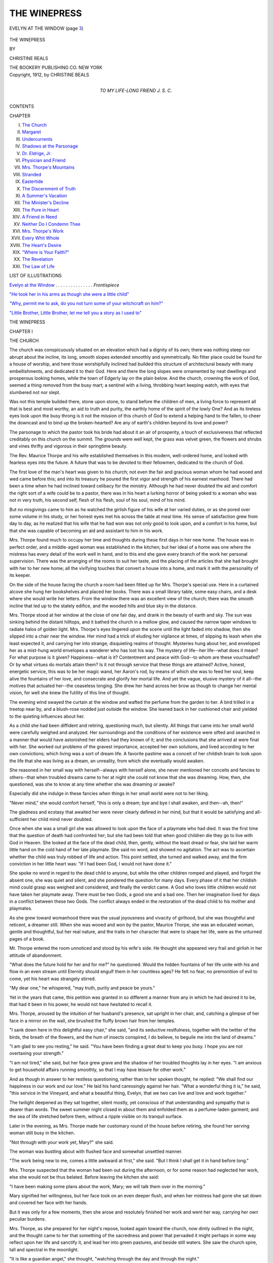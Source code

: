 .. -*- encoding: utf-8 -*-

.. meta::
   :PG.Id: 45248
   :PG.Title: The Winepress
   :PG.Released: 2014-03-28
   :PG.Rights: Public Domain
   :PG.Producer: Al Haines
   :DC.Creator: Christine Beals
   :DC.Title: The Winepress
   :DC.Language: en
   :DC.Created: 1912
   :coverpage: images/img-cover.jpg

=============
THE WINEPRESS
=============

.. clearpage::

.. pgheader::

.. container:: frontispiece

   .. vspace:: 4

   .. _`EVELYN AT THE WINDOW`:

   .. figure:: images/img-front.jpg
      :align: center
      :alt: EVELYN AT THE WINDOW (page 3)

      EVELYN AT THE WINDOW (page `3`_)

   .. vspace:: 4

.. container:: titlepage center white-space-pre-line

   .. class:: x-large

      THE WINEPRESS

   .. vspace:: 2

   .. class:: medium

      BY

   .. class:: LARGE

      CHRISTINE REALS

   .. vspace:: 3

   .. class:: medium

      THE BOOKERY PUBLISHING CO.
      NEW YORK  

   .. vspace:: 4

.. container:: verso center white-space-pre-line

   .. class:: small

      Copyright, 1912,
      by
      CHRISTINE BEALS

   .. vspace:: 4

.. container:: dedication center white-space-pre-line

   .. class:: medium

      TO MY LIFE-LONG FRIEND
      J. S. C.

   .. vspace:: 4

.. class:: center large bold

   CONTENTS

.. vspace:: 2

.. class:: noindent small

   CHAPTER

.. class:: noindent medium white-space-pre-line

I.  `The Church`_
II.  `Margaret`_
III.  `Undercurrents`_
IV.  `Shadows at the Parsonage`_
V.  `Dr. Eldrige, Jr.`_
VI.  `Physician and Friend`_
VII.  `Mrs. Thorpe's Mountains`_
VIII.  `Stranded`_
IX.  `Eastertide`_
X.  `The Discernment of Truth`_
XI.  `A Summer's Vacation`_
XII.  `The Minister's Decline`_
XIII.  `The Pure in Heart`_
XIV.  `A Friend in Need`_
XV.  `Neither Do I Condemn Thee`_
XVI.  `Mrs. Thorpe's Work`_
XVII.  `Every Whit Whole`_
XVIII.  `The Heart's Desire`_
XIX.  `"Where is Your Faith?"`_
XX.  `The Revelation`_
XXI.  `The Law of Life`_

.. vspace:: 4

.. class:: center large bold

   LIST OF ILLUSTRATIONS

.. vspace:: 2

`Evelyn at the Window`_ . . . . . . . . . . . . . . . *Frontispiece*

.. vspace:: 1

`"He took her in his arms as though she were a little child"`_

.. vspace:: 1

`"Why, permit me to ask, do you not turn some of your
witchcraft on him?"`_

.. vspace:: 1

`"Little Brother, Little Brother, let me tell you a story as I
used to"`_

.. vspace:: 4

.. _`THE CHURCH`:

.. class:: center x-large bold

   THE WINEPRESS

.. vspace:: 3

.. class:: center large bold

   CHAPTER I

.. class:: center medium bold

   THE CHURCH

.. vspace:: 2

The church was conspicuously situated on an elevation
which had a dignity of its own; there was nothing
steep nor abrupt about the incline, its long, smooth
slopes extended smoothly and symmetrically.  No
fitter place could be found for a house of worship, and
here those worshipfully inclined had builded this
structure of architectural beauty with many embellishments,
and dedicated it to their God.  Here and there the long
slopes were ornamented by neat dwellings and
prosperous looking homes, while the town of Edgerly lay
on the plain below.  And the church, crowning the
work of God, seemed a thing removed from the busy
mart; a sentinel with a living, throbbing heart keeping
watch, with eyes that slumbered not nor slept.

Was not this temple builded there, stone upon stone,
to stand before the children of men, a living force to
represent all that is best and most worthy, an aid to
truth and purity, the earthly home of the spirit of the
lowly One?  And as its tireless eyes look upon the
busy throng is it not the mission of this church of God
to extend a helping hand to the fallen, to cheer the
downcast and to bind up the broken-hearted?  Are
any of earth's children beyond its love and power?

The parsonage to which the pastor took his bride
had about it an air of prosperity, a touch of exclusiveness
that reflected creditably on this church on the
summit.  The grounds were well kept, the grass was
velvet green, the flowers and shrubs and vines thrifty
and vigorous in their springtime beauty.

The Rev. Maurice Thorpe and his wife established
themselves in this modern, well-ordered home, and
looked with fearless eyes into the future.  A future
that was to be devoted to their fellowmen, dedicated to
the church of God.

The first love of the man's heart was given to his
church; not even the fair and gracious woman whom
he had wooed and wed came before this; and into its
treasury he poured the first vigor and strength of his
earnest manhood.  There had been a time when he had
inclined toward celibacy for the ministry.  Although he
had never doubted the aid and comfort the right sort
of a wife could be to a pastor, there was in his heart
a lurking horror of being yoked to a woman who was
not in very truth, his second self, flesh of his flesh,
soul of his soul, mind of his mind.

But no misgivings came to him as he watched the
girlish figure of his wife at her varied duties, or as she
pored over some volume in his study, or her honest
eyes met his across the table at meal time.  His sense
of satisfaction grew from day to day, as he realized
that his wife that he had won was not only good to
look upon, and a comfort in his home, but that she was
capable of becoming an aid and assistant to him in his
work.

Mrs. Thorpe found much to occupy her time and
thoughts during these first days in her new home.  The
house was in perfect order, and a middle-aged woman
was established in the kitchen; but her ideal of a home
was one where the mistress has every detail of the
work well in hand, and to this end she gave every
branch of the work her personal supervision.  There
was the arranging of the rooms to suit her taste, and
the placing of the articles that she had brought with
her to her new home; all the vivifying touches that
convert a house into a home, and mark it with the
personality of its keeper.

On the side of the house facing the church a room
had been fitted up for Mrs. Thorpe's special use.  Here
in a curtained alcove she hung her bookshelves and
placed her books.  There was a small library table,
some easy chairs, and a desk where she would write
her letters.  From the window there was an excellent
view of the church; there was the smooth incline that
led up to the stately edifice, and the wooded hills and
blue sky in the distance.

.. _`3`:

Mrs. Thorpe stood at her window at the close of
one fair day, and drank in the beauty of earth and sky.
The sun was sinking behind the distant hilltops, and it
bathed the church in a mellow glow, and caused the
narrow taper windows to radiate halos of golden light.
Mrs. Thorpe's eyes lingered upon the scene until the
light faded into shadow, then she slipped into a chair
near the window.  Her mind had a trick of eluding
her vigilance at times, of slipping its leash when she
least expected it, and carrying her into strange,
disquieting realms of thought.  Mysteries hung about her,
and enveloped her as a mist-hung world envelopes a
wanderer who has lost his way.  The mystery of
life--her life--what does it mean?  For what purpose is it
given?  Happiness--what is it?  Contentment and
peace with God--to whom are these vouchsafed?  Or
by what virtues do mortals attain them?  Is it not
through service that these things are attained?  Active,
honest, energetic service, this was to be her magic
wand, her Aaron's rod, by means of which she was to
feed her soul, keep alive the fountains of her love,
and consecrate and glorify her mortal life.  And yet
the vague, elusive mystery of it all--the motives that
actuated her--the ceaseless longing.  She drew her
hand across her brow as though to change her mental
vision, for well she knew the futility of this line of
thought.

The evening wind swayed the curtain at the
window and wafted the perfume from the garden to her.
A bird trilled in a treetop near by, and a blush-rose
nodded just outside the window.  She leaned back in
her cushioned chair and yielded to the quieting
influences about her.

As a child she had been diffident and retiring,
questioning much, but silently.  All things that came into
her small world were carefully weighed and analyzed.
Her surroundings and the conditions of her existence
were sifted and searched in a manner that would have
astonished her elders had they known of it; and the
conclusions that she arrived at were final with her.
She worked out problems of the gravest importance,
accepted her own solutions, and lived according to her
own convictions; which living was a sort of dream life.
A favorite pastime was a conceit of her childish brain
to look upon the life that she was living as a dream,
an unreality, from which she eventually would awaken.

She reasoned in her small way with herself--always
with herself alone, she never mentioned her conceits
and fancies to others--that when troubled dreams
came to her at night she could not know that she was
dreaming.  How, then, she questioned, was she to
know at any time whether she was dreaming or awake?

Especially did she indulge in these fancies when
things in her small world were not to her liking.

"Never mind," she would comfort herself, "this is
only a dream; bye and bye I shall awaken, and
then--ah, then!"

The gladness and ecstasy that awaited her were
never clearly defined in her mind, but that it would be
satisfying and all-sufficient her child mind never
doubted.

Once when she was a small girl she was allowed to
look upon the face of a playmate who had died.  It
was the first time that the question of death had
confronted her; but she had been told that when good
children die they go to live with God in Heaven.  She
looked at the face of the dead child, then, gently,
without the least dread or fear, she laid her warm little
hand on the cold hand of her late playmate.  She said
no word, and showed no agitation.  The act was to
ascertain whether the child was truly robbed of life
and action.  This point settled, she turned and walked
away, and the firm conviction in her little heart was:
"If I had been God, I would not have done it."

She spoke no word in regard to the dead child to
anyone, but while the other children romped and
played, and forgot the absent one, she was quiet and
silent, and she pondered the question for many days.
Every phase of it that her childish mind could grasp
was weighed and considered, and finally the verdict
came.  A God who loves little children would not have
taken her playmate away.  There must be two Gods, a
good one and a bad one.  Then her imagination lived
for days in a conflict between these two Gods.  The
conflict always ended in the restoration of the dead
child to his mother and playmates.

As she grew toward womanhood there was the usual
joyousness and vivacity of girlhood, but she was
thoughtful and reticent, a dreamer still.  When she
was wooed and won by the pastor, Maurice Thorpe,
she was an educated woman, gentle and thoughtful,
but her real nature, and the traits in her character that
were to shape her life, were as the unturned pages of
a book.

Mr. Thorpe entered the room unnoticed and stood
by his wife's side.  He thought she appeared very frail
and girlish in her attitude of abandonment.

"What does the future hold for her and for me?"
he questioned.  Would the hidden fountains of her life
unite with his and flow in an even stream until
Eternity should engulf them in her countless ages?  He
felt no fear, no premonition of evil to come, yet his
heart was strangely stirred.

"My dear one," he whispered, "may truth, purity
and peace be yours."

Yet in the years that came, this petition was granted
in so different a manner from any in which he had
desired it to be, that had it been in his power, he would
not have hesitated to recall it.

Mrs. Thorpe, aroused by the intuition of her husband's
presence, sat upright in her chair, and, catching
a glimpse of her face in a mirror on the wall, she
brushed the fluffy brown hair from her temples.

"I sank down here in this delightful easy chair," she
said, "and its seductive restfulness, together with the
twitter of the birds, the breath of the flowers, and the
hum of insects conspired, I do believe, to beguile me
into the land of dreams."

"I am glad to see you resting," he said.  "You have
been finding a great deal to keep you busy.  I hope
you are not overtaxing your strength."

"I am not tired," she said, but her face grew grave
and the shadow of her troubled thoughts lay in her
eyes.  "I am anxious to get household affairs running
smoothly, so that I may have leisure for other work."

And as though in answer to her restless questioning,
rather than to her spoken thought, he replied: "We
shall find our happiness in our work and our love."  He
laid his hand caressingly against her hair.  "What
a wonderful thing it is," he said, "this service in the
Vineyard, and what a beautiful thing, Evelyn, that we
two can live and love and work together."

The twilight deepened as they sat together, silent
mostly, yet conscious of that understanding and
sympathy that is dearer than words.  The sweet summer
night closed in about them and enfolded them as a
perfume-laden garment; and the sea of life stretched
before them, without a ripple visible on its tranquil
surface.

Later in the evening, as Mrs. Thorpe made her
customary round of the house before retiring, she found
her serving woman still busy in the kitchen.

"Not through with your work yet, Mary?" she said.

The woman was bustling about with flushed face
and somewhat unsettled manner.

"The work being new to me, comes a little awkward
at first," she said.  "But I think I shall get it in hand
before long."

Mrs. Thorpe suspected that the woman had been out
during the afternoon, or for some reason had neglected
her work, else she would not be thus belated.  Before
leaving the kitchen she said:

"I have been making some plans about the work,
Mary; we will talk them over in the morning."

Mary signified her willingness, but her face took on
an even deeper flush, and when her mistress had gone
she sat down and covered her face with her hands.

But it was only for a few moments, then she arose
and resolutely finished her work and went her way,
carrying her own peculiar burdens.

Mrs. Thorpe, as she prepared for her night's repose,
looked again toward the church, now dimly outlined in
the night, and the thought came to her that something
of the sacredness and power that pervaded it might
perhaps in some way reflect upon her life and sanctify
it, and lead her into green pastures, and beside still
waters.  She saw the church spire, tall and spectral in
the moonlight.

"It is like a guardian angel," she thought, "watching
through the day and through the night."





.. vspace:: 4

.. _`MARGARET`:

.. class:: center large bold

   CHAPTER II


.. class:: center medium bold

   MARGARET

.. vspace:: 2

Mary McGowan, the serving woman, was a woman
whose life was nearing its meridian.  Her form,
somewhat stooped, spoke of a life of labor; her hair,
combed smoothly back from her face, was well
sprinkled with gray.

When Mrs. Thorpe met her in the dining-room the
next morning, there was something in the woman's
face that for a moment appealed to her.  A careworn
face it was, not beautiful, but stamped unmistakably
with an expression of refinement.  For a moment the
mistress hesitated; should she meet her cordially, gain
her confidence and make a friend of her?  The girlish
impulse lasted but a second, and Mrs. Thorpe had
herself well in hand again, and she covered what she
believed to be her weakness with a somewhat severer
dignity than she had assumed before, and came at once
to business.

After arriving at a satisfactory understanding in
regard to the work, they came to the question of hours.

"You are to have one afternoon each week, and
the service hour on Sunday; the rest of your time I
shall expect you to spend here," Mrs. Thorpe announced.

A sudden flush spread over Mrs. McGowan's face.
She did not reply, but bowed her head in assent, and
Mrs. Thorpe, satisfied with the interview, went at once
to other duties.

In the kitchen a grim-faced woman went steadily
about her work; but there was something in her
countenance that made one believe the world not always
kind to the children of men.

"Yet, after all," she thought, "what does it matter,
if only Margaret gets through the school."  And at the
thought of her girl, her bonny Margaret, her heart
grew warm within her.

The days passed by, and Mrs. Thorpe adhered with
rigid precision to the rules and regulations she had
established in her home, and devoted her leisure time
in a systematic manner to the various societies and
organizations conducted by the church.

Returning home one afternoon earlier than she had
expected, she went to the kitchen on some small errand
and found that Mary was not in.  She waited for her
return, and confronted her with unruffled mien.

"What excuse have you to offer for your absence
this afternoon?" she asked.

"I have no excuse to offer."

"And is this the manner in which you keep your
agreement?"

"Mrs. Thorpe, it is necessary for me to be away
from the house at times, but I shall not fail in my
duties here."

"You say that it is necessary for you to be away,
yet you understood my terms and accepted them.
Mary, this must not happen again."

"Then I must leave your employ, Mrs. Thorpe."

"Very well," replied the mistress, a red spot burning
on either cheek; "I shall find someone else as soon
as possible."

After supper Mrs. McGowan again left the parsonage
and hurried along the street until she came to a
small house a few blocks away.

"Why, mother mine, home so soon?" said a tall,
dark-faced girl, as the mother entered the room.
"What is it, mother?  You look tired and worn.  Is
the work too hard for you?"  The girl drew a stool
to her mother's side and took a worn hand in hers.
"I feel so badly to have you working so hard for me,
mother, but when I finish school, oh, you shall be a
lady then, mother!  I shall take care of you and Jamie
then."

The mother laid her tired head back against the
chair and waited long before she replied.  She felt
faint and sick at heart.  She had seen much in life that
was hard to bear; widowhood and poverty had been
hers for many years.  Her only boy was a helpless
cripple.  Her one joy in life was Margaret, her
blithesome girl.  Her one great aim had been to keep her in
school until she should obtain sufficient education to
place her independently among the world's workers.

When she took her place at the parsonage, it was
with the expectation that Mr. Thorpe, who knew her
circumstances and seemed interested in her family,
would be willing for her to spend what time she could
spare from her duties in her own home.  But now she
saw that this could not be, and there was nothing left
but for Margaret to go into the factory.  It was a bitter
blow, but deeper and keener than her own pain, she
felt what it would mean to the girl.  Margaret, with
her willful, passionate nature, had not learned to be
patient, nor to bow to the inevitable, as she, the
mother, had learned to do.

"What is it, mother?" persisted the girl.  "What
troubles you?"

"Lassie, I cannot work for Mrs. Thorpe any longer."

Margaret sprang to her feet and stood like a young
deer, with head erect and dilated nostrils.

"Mother, what has happened?  Tell me what has
happened."

"It is nothing, lass, nothing at all, only Mrs. Thorpe
must have someone who can spend all her time at the
parsonage.  She does not know how often I have been
away, nor that I have spent the nights here with you
and Jamie.  She was displeased to-day when she found
me gone."

Disappointment keen and sharp, anger wild and
unreasoning, met in the girl's heart.  Passionate,
turbulent Margaret!

"Come, lassie, don't take it so hard; we can find
some other way after a time, perhaps."

"Yes, mother, you can go to the pastor again with
your trouble.  You believed him to be so good a man.
*Good!*--how I hate, *hate* and detest good people!  They
talk of helping the poor and needy--we have been
poor, mother, poor and in need ever since I can
remember--many times we have been hungry, and Jamie has
never had the help that he should have had--else he
might now be strong as other boys; and what have
these good people of the church done for us?  This
man, your pious pastor, came here and offered you
this place, and now his wife, the detestable hypocrite,
has turned you off.  Good people!  Oh, I wish some
great wave would sweep them from the face of the
earth!"

"Margaret, Margaret, girl, this is terrible; you must
not, Margaret!"

"Yes, mother, it is terrible; terrible for me to say
what I think, but you know it is true.  Those people
have been good to your face; they have talked and
sympathized, but what has anyone of them done for
us?  Not one of them would lift a finger or go one
step out of his way to help us."

The girl's face was transformed with passion, and
there was a glitter in her eyes that even the mother
had never seen before.

"There is Amy Mayhew, the deacon's daughter,"
the girl continued, "who spends more for ribbons and
rings and bracelets than my whole wardrobe costs.
To-day at school she was showing a new ring; it cost
only ten dollars, and while she was saying it her eyes
were on my ragged shoes--oh, mother!"  With a flood
of tears the girl buried her face in her mother's lap.
Poor Margaret, she had not yet learned to look with
unthinking, unheeding vision on the wrongs of humanity,
her own included.  Little more than a child, she
had looked at life with a child's vision, and wrong, to
her, had been wrong, and right was right.  The
distribution of property that gives one person more than
enough and another less than sufficient, can never seem
just to a mind unbiased by worldly wisdom.  And
when once the exact balance between right and wrong
is disturbed, the equilibrium lost, a sort of moral chaos
is likely to disturb all questions of righteousness and
honor.

The mother laid her hand on the girl's crown of
dark hair.  She could not know--mercifully could not
know--of the transformation taking place in the heart
of her child.  She well knew that many temptations
lay in the girl's pathway; and Margaret had not always
been tractable and easily controlled.  Exuberant of
spirit and naturally willful, a sort of restlessness
seemed to possess her.  But the mother believed that
a few years more would tide her child over this trying
time, and her one great desire was to get her away
from the town, and engaged in some active, responsible
work.  And while the failure of her plans had
bitterly disappointed the daughter, it had all but
broken the mother's heart.

Had no thoughts come to Margaret other than those
of the disappointment and uncongenial toil, she might
still have retained her crown of womanhood
unsullied--but alas, and alas!  Beside the factory and the
honest toil that her willful heart rebelled against,
there arose in her mind forms and phantoms of many
shapes and colors, tempting, taunting, alluring; and
when her untutored mind endeavored to grasp their
significance, they evaded her, and with seductive wiles
eluded her.  Poor girl! tempted by the sparkle of the
foam on the cup.  And while her heart was sore she
sipped the first draught of the poison wine; and later
she found, as all who taste must find, that the dregs
were more bitter than anything that unsullied
girlhood can conceive.

The next morning Mrs. McGowan was not able to
leave her bed.  A sleepless night, and the care and
perplexities that multiplied ahead of her, left her
nervous and exhausted.  At her earnest request
Margaret went to the parsonage and prepared the morning
meal.

"Good morning, Margaret, I am glad to see you,"
said Mr. Thorpe, pleasantly.  "I am sorry your
mother is ill."

Mrs. Thorpe thought the girl's dark face very
sullen and unattractive, and she wondered how even her
husband could be kind and patient with people who
seemed to care so little for his interest in them.

After Margaret had served the meal, and had left
the room, Mr. Thorpe asked his wife what she knew
about Mary's illness.

"Mary gave me warning yesterday that she must
leave my service, but made no mention of feeling
indisposed," Mrs. Thorpe replied.  "She gave me to
understand that she could not give me all her time.
I was not aware that she has a family."

"Then you do not know about the little cripple boy?"

"No; Mary has never mentioned any member of
her family to me."

"I feel a special interest in this woman and her
children, and I believed that after you learned her
circumstances you could arrange to give her certain
hours away from the house."

"But you never mentioned her circumstances to me,
Maurice."

"No; I have thought several times of inquiring
about her, but I have been very busy.  I hope we may
be able to find someone to take Mary's place soon,
and perhaps after a time she will be able to come
back."

"Perhaps the girl will remain.  If I find her
satisfactory, it will save me further trouble."

"Margaret is in the high school and ought not to
miss a single day.  You had better try to find someone
else, and in the meantime it will be well to look in and
see if there is anything the family needs."

"I will do so.  I regret that I did not know about
the family.  And this girl is in the high school here?"

"Yes; one year after this one takes her through.
Mrs. McGowan has great hopes for the future.  A
relative some place in the country has promised to
secure Margaret a position as a teacher when she
finishes the school here.  For years Mary supported
herself and her family by taking in sewing, but her
eyesight began to fail, and she decided to try a change of
work; so I offered her the position here.  And Jamie,
the cripple, consented to stay alone while Margaret
was at school.  I wish there was someone to take
Margaret's place to-day."

An impulse came to Mrs. Thorpe to do the work
herself that day and let Margaret go, but she
remembered that she was a member of a church committee
that was to meet that afternoon to transact some
business for the church, and she felt that it would be
hardly right for her to fail to meet with them.

So during the day Margaret swept and dusted and
cooked and served, and no one knew of the disastrous
thoughts that surged through her heart and brain.

Mrs. Thorpe called at the little house where Mary
lived, but she found her reticent and little inclined to
talk of family affairs.

"Margaret will go into the factory," she said.
"There is no other way at present."

When Mrs. Thorpe told her husband of this he was
surprised at the mother's decision; she had seemed so
anxious about the school.  But he thought that after
all Margaret might have given up the school of her
own accord.  Perhaps he had overestimated the girl;
some way she had not seemed so bright and winsome
that day as he had believed her to be.

It happened a few days later that Mr. Thorpe was
called to see a poor parishioner who lived on the
outskirts of the town.  In order to reach this house he
was obliged to pass through a neighborhood commonly
known as the Flat.  This was a disreputable district
on the other side of the hill from Edgerly.  When the
town was in its infancy this Flat district was bought
by a man named Bolton, who tried to throw the
balance of power and interest on this side of the hill.
To this end he erected a number of houses for tenants,
built a saloon and hired the right sort of a man to
run it.  He also built a theatre.  The Bolton stamp
never left the Flat, and in time it came to be peopled
by the lowest of the poor class.  The saloon still did
a flourishing business, and the theatre, known as the
Flat theatre, answered for such plays and entertainments
as more cultured and Christian Edgerly would
not tolerate.

As Mr. Thorpe was returning from his call he saw
a man and woman standing in the shadow of the
theatre.  The moon was full, and by its light he
recognized the woman as Margaret.  The man's face was
turned from him, and he could not so readily make
out his identity.  But he knew it boded no good to
Margaret to be there at that hour.  He stopped,
hesitated a moment, and caught the sound of voices.  The
girl spoke rapidly, and he thought she seemed in an
ill-conditioned mood.  The man's voice was more even
and conciliatory.  He drew the girl's arm through his
and together they entered the theatre.  The light from
a lamp at the door fell upon them as they entered, and
Mr. Thorpe recognized the man.

"Max!  Max Morrison!" he exclaimed under his
breath.  He went on his way, thoughtful and troubled.

It must be true that he had overestimated Margaret,
but he would speak to his wife, and see if her woman's
tact could not devise some way to save the girl from
the evil that threatened her.





.. vspace:: 4

.. _`UNDERCURRENTS`:

.. class:: center large bold

   CHAPTER III


.. class:: center medium bold

   UNDERCURRENTS

.. vspace:: 2

The seasons passed as seasons have a way of
passing.  The spring gave place to effulgent, luxurious
summer; the summer slipped into autumn, and winter
followed on, with bluster and storm.  It was spring
again at the parsonage.  There was the song of birds,
the hum of insects, and the rare perfume wafted from
the garden.

One sweet spring evening Mrs. Thorpe stood again
at her open window.  A hush seemed to have fallen
over the earth, and the silent moon and stars looked
benignly down.  A rush of emotion, restful, worshipful,
swept over her.  If only she might escape the
stress and turmoil of life, and become a part of the
quiet and calm that belong to nature!

The year had been one of honest effort, faithful,
loyal service.  Twice every Sabbath, morning and
evening, Mr. Thorpe had stood in the pulpit and
expounded the truths of the Gospel as they had been
revealed to him.  Mrs. Thorpe, capable and willing,
had been drawn into church, charitable and benevolent
work, until her hands were full of work, and her life
full of care; and her thoughts were vastly more
troubled than they had ever been before.  She realized
that where once her thoughts had been vague, half-formed,
that now, full-fledged and forceful, they were
overmastering her.  The mysteries that had once hung
about her, dim and misty, now arose like walls of
blackness, forbidding and awe-inspiring; and the
things that she had once gazed upon with curious eyes
now shocked and terrified her.

When she started in her life's work, her ideas of
religion and the truths of life were but dream-like,
shadowy conceptions; reflections, as it were, from the
theories and dogmas of her elders and so-called
spiritual leaders.  There are many people who never get
beyond these reflections, these traditions of religion,
these second-hand conceptions.  To some natures they
are satisfying; they ease the mind, point a way to
safety for the future, and afford a solace in time of
trouble.

Mrs. Thorpe, however, was one who was destined
to abide but a very short time in the consolation
afforded by this kind of religion.  Yet, when she
attempted to step out from the creeds that cramped
and dwarfed her soul, to thrust from her theories and
premises that depressed and antagonized her, she
found no other ground on which to place her feet,
and felt herself naked and alone, without a garment
of righteousness with which to clothe herself, and
without compass or guiding star.  She doubted, and
in agony condemned herself for her doubts; later she
rebelled, yet with her own hand she would have torn
her rebellious heart from her bosom, had it been in
her power to do so, and cast it from her as an unclean
thing, an enemy to her peace, a treachery to her soul.
She believed it treason to allow her mind to wander
into fields of religious research other than those that
had been carefully explored and marked as safe; and
to her consciousness she pleaded guilty of the charge.

Before her, life stretched barren and desolate, and
not even in her dreams could she find a light to guide
her feet.  She longed for peace, and believed the fault
all hers that she had not found it; she lacked wisdom,
and believed the power to attain it had been denied her.

And as she stood alone in the sweet spring night,
her thoughts and emotions became complex, conflicting
and tumultuous.  Strange, alien thoughts flashed
before her vision, and, like things alive, seemed to
glow and quiver in the darkness.  She covered her
face with her hands.  "God has hidden His face from
me," she whispered, "I have never known Him."

Now before her in a fleeting vision she saw her
Savior, but it was not the man Jesus as she had
thought of him, with his crown of thorns and his
nail-pierced hands beckoning to her, asking for her
adoration and worship; but in this vision he came as a
friend and teacher, one who has solved and proven all
of life's problems, and stood ready to help her with
all that troubled and perplexed her.  He offered her
not redemption through his death, but life through
the understanding of God's love.

But so foreign was this vision of a Christ, to her
orthodox conception of Him, that for a moment she
was overwhelmed by it; then instantly she felt her
strange thoughts to be intruders, vagaries of her
brain, and her first impulse was to refuse them
audience, to resist and destroy them.  She had no
intention of countenancing for a moment a thought that
cast any shade of disapprobation on the work in which
she and her husband were united, or which differed in
any manner from the way in which they were working.

She turned and walked back and forth through the
room.  "This unrest always attacks me when I am
tired and undone," she thought.  "These troublesome
thoughts will leave me when I am rested and myself
again."

She went back to the window and breathed deep of
the sweet night air.  Something deeper than her
consciousness, more potent than her faith, greater than
her understanding, was striving for recognition within
her.  The heart of all things, the force and strength of
the universe, the science of Life itself was unfolding
before her; but she steeled her heart against it.  Her
mind had not yet burst its chrysalis; she was still a
child of earth.

When Mrs. Thorpe found herself beset by the strife
and unrest of her inner life, she turned instinctively
to a strong, true friend that she had found.  This was
a Mrs. Mayhew, the wife of one of the deacons of
the church.  She was a woman older than Mrs. Thorpe
and possessed of rare tact, and the sympathy
that soothes and comforts without conscious effort.

This woman's life was a busy one; heart and hands
were full.  She had wealth at her disposal, and social
duties made their demands upon her; church work
appealed to her, and her family of children knew her
as their counselor and best friend.  If there were past
chapters in this woman's life that caused her to be
especially tender and sympathetic toward the young
wife of her pastor, and yet gave her the wisdom to
know that the trouble lay too deep for mortal hand to
touch, she made no sign and spoke no word, but in
the silence her heart spoke to the troubled heart of
her friend.  And Mrs. Thorpe never named her
trouble, or by the slightest word disclosed the doubts
that came to her.  Whatever help she received she
imbibed from her friend's personality and gleaned
from her quiet, well-balanced life.

Unable to rid herself of her troubled thoughts, the
next day Mrs. Thorpe dropped in upon this friend.
And during the call she discussed the church choir
with Mrs. Mayhew's niece, Geraldine, who was the
church organist.

"I think we should have some new music," Mrs. Thorpe
said.  "Since Max Morrison has consented to
sing in the choir, with his strong tenor voice we can
undertake some things which we could not before.
I am glad that Max has promised to help us.  So much
depends on the choir.  People will go where they can
hear good music."

Geraldine made some suggestions regarding the new
music, and Mrs. Mayhew readily agreed with
Mrs. Thorpe that the choir has much to do with the
success of the modern church.

At the service the next Sunday morning Mr. Thorpe
gave a strong, scholarly address.  But it was not the
sermon, neither was it the strong tenor, nor the new
music that caught Mrs. Thorpe's attention.  She was
coming to regard the service hour on Sunday as the
hardest time of the week.  For strive, struggle and
pray as she would, she could not always bring herself
into a proper frame of mind; could not keep the spirit
of worship.

Sometimes a thought from her husband's sermon
would flash out before her, confront her and torment
her.  At this stage of her life the thought, "I do not
believe," never confronted her boldly and openly; but
always there was the subtle insinuation, "Do you
believe?"  Sometimes her soul's agony was caused by
the attitude of the people, lavishly dressed,
ostentatiously worshipful.  Then instead of worship in her
own heart she would be possessed by scathing scorn.
But this morning it was the songs that caused her
undoing.  Her husband took his place in the pulpit and
the choir sang the opening hymn; and a line, a thought
from the song attacked Mrs. Thorpe:

   |  "Lord Jesus, look down from thy throne in the skies,
   |  And help me to make a complete sacrifice."
   |

Mrs. Thorpe felt herself without rudder or sail, her
bark at the mercy of a stormy sea.  Her mind was
chaotic:

"The Lord Jesus Christ then was sitting comfortably,
contentedly upon His throne in the skies!  What
wonder that His people are straying in many
forbidden paths?  What wonder that they are wandering,
scattered and lost?  Are they not as sheep without a
shepherd?  If He is the Savior of men, why is He not
among His people--oh, his people who so sorely need Him?"

The thought brought the tears to her eyes; but the
next thought choked them abruptly:

"If He had taken Himself to His shining throne in
Heaven, what right had she or this concourse of people
to conjure Him to come down?"

Instead of the submissive attitude of one desiring
to make a "complete sacrifice," a wild, unreasoning
rebellion arose within her; but a stoical calm covered
every emotion.  But she was not yet to be let off the
rack; the worst was to follow.  The sermon was
devoted to the work and needs of missions, and the
pastor made a strong appeal for funds with which to
carry on the Master's work.  After the sermon the
first lines of song rang out with a pleasing melody:

   |  "I have read of a beautiful City,
   |    Far away in the Kingdom of God:
   |  I have read how its walls are of jasper,
   |    How its streets are all golden and broad."
   |

Mrs. Thorpe's sense of humor, which sometimes
leaped suddenly into life and overmastered all her
troubled thoughts and melancholy broodings, now
came near finishing the tragedy of the service hour.
Those "Streets all golden and broad--"  If it was
gold the world needed--and her husband had told
them so emphatically that it was--why just a section
of the street up there--only think what could be
accomplished with a block--"all golden!"

But perhaps her humor was not of a healthy sort
this morning; for her heart was cold as ice, and she
feared that she might shriek aloud in fiendish glee.

During the weeks that followed she found her work
difficult to perform; all her tasks were irksome.  But
with a desperate courage, and a resolution born of
her will, she held herself to the minutest details of
every task that came to her.  As the weeks slipped
by a peculiar strained look grew upon her face.  Her
husband noticed that the bloom was fading from her
cheeks and an unattractive pallor taking its place, and
the thought came to him that perhaps his wife was
burdened with too many cares.

"Are you not so well as usual, Evelyn?" he asked
her one day.

A nervous flush covered, for the time, the tired look
on her face.

"Not so well, perhaps, just of late," she replied.
She raised her eyes to his, and he noticed a strange
expression in their depths.

But with a sort of supreme despair she clung to her
work, and devoted herself to her various duties.  Yet
she found herself little by little obliged to give up
much that she had undertaken, for there were days
when pain and physical weakness overcame her.

One evening after his usual hour of study, Mr. Thorpe
laid aside his books and went in search of his
wife.  She was indisposed and had kept her room
during the day.  He found her noiselessly walking back
and forth through the room, with her hands pressed
close against her temples.  She wore a loose gown,
which fell in long folds about her, and revealed her
tall and ghost-like in the dim light.  Mr. Thorpe stood
for a moment and regarded her in silence.  Her face
was haggard, and her eyes were set in dark circles.
Her movements were slow and mechanical, as though
her body was a thing apart from the spirit which
impelled it.  Her whole attitude and appearance
suggested the embodiment of an overmastering pain.

Mr. Thorpe stepped to her side.  "Evelyn, my
dear," he said, "you are in great pain.  Why did you
not call me?  You should have help; direct me and I
will bring you some remedy."

"I have tried many remedies," she said.  "I do not
believe anything will relieve me.  A headache has to
have its own time."

She assured her husband that there was nothing
that he could do to relieve her, and begged him to
retire and leave her alone.

In the small hours of the night she crept to her bed,
pale and worn, like some wounded thing that has been
engaged in deadly combat with a foe.  The pain had
burned itself out, and the sleep of exhaustion came to
her.

The severity of his wife's attacks alarmed
Mr. Thorpe, and he begged her to lay down still more of
the burden of her work.  But she was not ready to do
this, and continued her self-appointed tasks with all
the strength at her command.  Yet there was
something in look and manner, something indescribable,
unlike her real self, that caused Mr. Thorpe a vague
feeling of apprehension for the future.

It was at this time that Mr. Thorpe's cousin, Pauline,
came to make her home at the parsonage.  She was a
middle-aged woman, strong and vigorous and
possessed of a goodly share of common sense and plain
practicality.  Having missed making a home for
herself, she very sensibly made herself at home wherever
she was.

"I love the Lord with all my heart," she was wont
to say, "and I can work for him quite as well in one
place as in another."

There was something in her strong and wholesome
personality that caused one to trust her instinctively.
And gradually, as Mrs. Thorpe was obliged to lay
them down, she assumed the household cares; and
cheerfully from day to day she took upon herself the
burden of the work, and managed the girl in the
kitchen with more tact and discretion than
Mrs. Thorpe had ever been able to command.

"I do not believe that life holds any problems for
Pauline," was Mrs. Thorpe's mental comment, "or
that she has any doubts or fears with which to contend."

Now Mr. Thorpe pleaded with his wife and tried
to induce her to lay aside all her cares in order that
she might regain her health.  But she insisted that she
was not ill, and that she should not fail in her work;
and she devoted herself with renewed zeal to her
outside duties.  Yet the days came closer together when
she was obliged to keep her room, and not infrequently
her bed for the day.

At such times Mr. Thorpe had fallen into the way
of summoning the family physician, Dr. Eldrige.

The old doctor would shake his head and declare it
to be a case of "nerves."  And one day when
Mrs. Thorpe's suffering was unusually severe, he said to
Mr. Thorpe in his characteristically blunt, brusque
manner:

"If you wish to keep that wife of yours out of the
grave or the lunatic asylum, you will have to put a
stop to this eternal gad and go she persists in."

Mr. Thorpe's face paled.

"I have tried to induce my wife to give up her
work," he said, "but she clings to it persistently."

"Well, she will not cling to anything in this world
much longer unless she changes her course," was his
gruff rejoinder.  He saw the pain in Mr. Thorpe's face,
and noted the look of fear that leaped into his eyes;
but it did not affect him.  Other people's troubles never
caused him a moment's concern.  He often assured
himself that a man who ministered to the ills of the
human family needed a level head and a good hard
heart to go with it.

Pauline, who overheard the conversation, made no
mention of it to Mrs. Thorpe, but said:

"I cannot understand how Dr. Eldrige holds his
popularity.  He seems a rough, unfeeling man."

"He has the reputation of being the best physician
in town," Mrs. Thorpe replied.  "I always feel that
I dare not be ill any longer after I have faced him.
I have heard, too, that he treats his patients most
skillfully when he is partially under the influence of
liquor."

"I do not see how you and Maurice dare trust him,
Evelyn.  The human organism at the mercy of a
half-drunken man!  This, to me, seems like a terrible
thing."

"You lose sight of the main facts, Pauline, and
cavil at minor things.  We of the human family must
have a physician; with our sensitive bodies, our nerves
so finely adjusted to feel the slightest discord, and to
sting and quiver with pain, we must have a physician.
Providence sends our ills, and it takes a skillful
physician to correct them, and so if only he be skillful,
there is nothing else that counts."

This was not the first time that Pauline had detected
a strain of covert bitterness in Mrs. Thorpe's speech,
and the tone in which she spoke more than the words
alone troubled her now.  In her philosophy all that
which she could not understand was "Providence,"
and to yield to the iron Hand of it was the whole duty
of a Christian.  Yet there was a tone of pleading,
rather than anything dictatorial, in her voice as she
replied:

"We can trust the hand of Providence, Evelyn,
whatever of pain and sickness comes to us."

There was a slight uneasiness in Mrs. Thorpe's
manner and her breath fluttered in her throat:

"It is hard to be quiet under the rod, sometimes,
Pauline."

"God knows what is best for us, dear.  You do not
believe that one moment's pain or suffering comes to
you without His knowledge and consent."

At just this time Mrs. Thorpe's mental condition
was such that every word of Pauline's was to her soul
as red hot steel to the quivering flesh.  Her breath
fluttered and caught; there was a haze before her eyes.
She felt herself possessed of two distinct personalities.
She heard her answer to Pauline:

"Yes, I try to trust Him."  But the second personality,
forceful, insistent--what wildness, what frenzy
was this?

"There is no God!  There is no power in Heaven
above, nor in Hell below, nor on this earth, that has a
right to create a man and then by slow degrees to
torture him to death!  To rot the flesh from living
bones, to crush and pollute and deform!  It is not
true!  If this is God--cursed be God!  If this is the
Christ--"

With a strong effort, a quick, nervous movement,
she recovered herself.  She felt a wild impulse to fly
from the room, from the house, but most of all from
herself.

Pauline was by her side, with her cool hand on her
forehead.

"What is it, Evelyn?" she asked.  "Are you ill?"

"Only a spell of giddiness, I think, and my head
feels badly.  I will go to my room and lie down for a
time."





.. vspace:: 4

.. _`SHADOWS AT THE PARSONAGE`:

.. class:: center large bold

   CHAPTER IV


.. class:: center medium bold

   SHADOWS AT THE PARSONAGE

.. vspace:: 2

Mr. Thorpe was called to his old home by the death
of his brother.  This brother had gone to California
the year before for his health, had died there and was
brought home for burial.

During their school days and college life, spent
together, the boys had been very near to each other.
There was a bond between them other than the bond
of blood.  A similarity of tastes and ambitions had
brought about a congeniality and comradeship such as
many times fails to develop between the offspring of
the same parents.  Both men had studied for the
ministry and entered into the work at about the same
time.  But when George, the elder, was in the prime
of his manhood a fatal malady had fixed itself upon
him; a malady inherited, it was said, from his mother,
who had laid down her burdens in the prime of her
womanhood.

It was now nearly two years since Maurice Thorpe
with his bride had left the home of his youth.  It was
a sad return.  Among familiar scenes, old memories,
well remembered faces, he bowed his head in grief
and sorrow, and saw the clods close in upon the
narrow earth-bed of this loved one, this gentle man of
God, whose life had been dedicated to humanity.
Something valued, something prized and loved was
gone from life.  Whatever the years might hold
hereafter, this dear one was gone; his God had taken him.
But there were no doubts or sacrilegious questionings
in Mr. Thorpe's mind.  His God was his sovereign,
supreme of will, infallible in justice.  Nor did
the thought ever penetrate the well-kept fabric of his
belief that there could be aught of ignorance in his
conception of God; or that the Infinite in its length
and breadth and depths was not wholly within the
compass of his vision.

When he returned home, the marks of his grief were
upon him, and Pauline believed that she detected a
change in his health.  His somewhat slender figure
seemed more spare, his shoulders a trifle more stooped,
and his chest contracted.  Alarming symptoms, these.
She had seen the first approach of the malady in his
brother's case, and she could not mistake its advances.
She took it upon herself to see that Maurice took
proper care of himself.  He was not allowed to sit in
a draught, nor to go out unless properly protected from
damp and cold.  At the slightest alarm, a cough or
failing appetite, she was ready with remedies and
decoctions calculated to guard against and ward off all
forms of the dread disease that was always pictured
in her mind.

And now a great fear that had long lain dormant in
Mrs. Thorpe's heart sprang into life.  What reason
had she to believe that her husband would be spared
this fatality, this mysterious thing that had transmitted
itself from one generation to another, and was
free to lay its hand on its victims as it chose; sparing
where its fickle fancy dictated, or clutching its death
fingers into the heart, and refusing to relax its hold
until the lifeless body lay before it, if so its ghoulish
will desired?  And no man could say it nay!  Brooking
no restraint, gaunt, mocking, stalking abroad at
noonday, in the land which the Lord God had created!

The hot restlessness of heart which never wholly
left her now flamed up and burned, and caused her to
writhe as one in mortal pain.  Questions of the gravest
importance fraught with meanings she could not
measure nor weigh confronted her wherever she turned.
And the depth of her ignorance--humanity's
ignorance--concerning the most vital things of life, seemed
to her deplorable and reprehensible.

From sheer necessity she dropped the greater
burden of her work.  And always fond of reading, she now
read incessantly and without discrimination whatever
work she could find bearing on that one great problem,
Life, and that other all-absorbing question, Religion.
And over and over, and again and again, she pondered
the meaning of it all.  What does it mean--this life of
man, with all of its pleasures and pain, its stress and
strife, its joy and sorrow, its good and evil--for what
is it given?  She had been taught to believe that it is
a preparatory state, a test or trial to ascertain how
many are deserving of eternal bliss hereafter.  And
although she struggled against it and refused to look
upon it, a picture persisted in painting itself upon her
mental vision.  This was the picture of a father who
placed his children, the weak and the strong together,
in an open field, and compelled them to till the soil
and to dig and delve in the ground.  And at times he
sent punishment upon them, torment and torture and
physical pain; while they, the children, toiled on in
blind and stupid ignorance, never knowing what it was
that had caused the father's wrath to descend upon
them.  And the father sat calmly at a safe distance
and stoically observed their conduct.  At the end of a
certain period he intended to reward those who had
been very good and patient, and very submissive to
his will, with a beautiful home, while the others, those
who had rebelled or complained, or fallen by the
wayside, he would drive into another field and inflict
punishment yet more dire upon them.

She never fully consented to look upon this picture,
and she tried always to blot it from her vision, to erase
and destroy it, and yet as often as she tried to do this
she was horrified to find that by some strange machination
of her mind she was condemning, repudiating the
whole of creation, the scheme of the universe.

Her purpose in life was too honest, too sincere, her
desires too pure to admit of her taking any halfway
ground on these questions that confused and perplexed
her.  Her reading and research led her into many
strange and unfrequented byways--hazardous, she
thought them sometimes, black with peril--destruction,
perhaps.  And yet she had come to the place where she
must know--she for herself must know the truth.
And while with a trembling hand she shattered her old
beliefs--graven images of doctrine--she found nothing
to take their place.  The sincerity of her life was
crowding her off her old footing--but where?  Over a
precipice?  She felt it to be so, and then--what then?
There were days when her mind refused to act, when
her mental faculties were in a state of paralysis.
Sometimes she fell into the old trick of her childhood,
day dreaming.

At the close of one painful, troubled day she sat
before her open fire, her head against a pillow at the
back of her chair.  Her eyes were upon the fire at her
feet.  The flames leaped fitfully from time to time, and
again fluttered among the embers.  Slowly the gulf
of the centuries was bridged and she witnessed the
creation of the first man--no great task it appeared,
for the dust of the earth furnished sufficient material.
In our human wisdom, finite though it is, we do not
permit our children to use edged tools--her eyes were
on the red embers at her feet, and she saw, glowing
there, the thing which infinite wisdom gave to man;
that which was at once his glory and his undoing, a
two-edged sword, deadly keen--good and evil.  It
developed that this keen edged sword was hardly the
thing with which to prune and keep in order the
luxurious garden set apart for man on one corner of the
footstool.

The unselfishness of Woman dates back to the
Garden.  No sooner had Eve broken open the luscious
apple and tasted its flavor than she offered to divide it.
And it was not within the nature of man to refuse so
dainty a morsel from a fair hand.

Then man began to wander over the face of the
earth, footsore and sinstained, and in due course of
time came the great Sacrifice--the spilling of
blood--the Golgotha.

The smouldering fire shot into tiny tongues of
flame and licked the stones on the hearth--and yet
what has the great Sacrifice accomplished?  Wherein
is the efficacy?  Hoping, fearing, faithless--ignorant,
suffering, despairing--this is Life.  Men and women
parade before us and flaunt to the world that they are
saved--saved from what?  Or for what?  The shame
and moral degradation, the pain and the anguish date
back to the Garden.  Christ came to check it, but
wherein are we better?  The poison is in our blood
and the canker in our hearts; the flesh rots from the
bones and the soul reeks in iniquity; the senses long
for the fleshpots of Egypt, and with one accord we
gather about the board, at the feast of Belshazzer!

The flames died down, and the embers burned with
a dull glow.  Now a hush fell over the room and the
stillness of the place folded itself about the woman
motionless in her chair.  The minutes slipped by and
time flowed on without a break or ripple to mark its
passing.  The great calm stillness!  Not only did it
fill the room and lay like a garment about the dreamer,
it filled her heart and entered her soul, and as a
mother broods over her child and stills its restless
wailing, it brooded over her and stilled all her
tumultuous, unholy pain, and the spell of her turbulent,
unwarrantable dream held her no longer.

Now the dull red coals turned to ashes and lay
crumbling in the grate.  And into the waiting stillness,
into the majesty of the silence there breathed something
divine.  It radiated in the soft white light and
filled the room with its presence; and in sweet
devotion before it knelt Humility and Meekness and
Loving-kindness; and all power was in its hands of
shining light, and all wisdom was in its star-pierced crown,
and all truth in the stillness of its utterance.  Into the
soft white stillness, into the holy of holies, breathed
this rarest gift of God--Love.  The mystic glory of it
hung about the dreamer, and quivered in the air, and
throbbed and pulsed through the universe, and all
things fell into place and became part of the endless
plan of the Creator.

Every unholy thought and every vagary of false
belief fell away.  The iniquity of the ages, and all the
crime and passion and suffering of men became a
cloud of vapor, like the misty foam on the ocean
waves; but beneath the foam-flecked waves lies the
mighty volume of the sea, and above them the
limitless reach of the heavens.  Now the mortal dream of
the Dust man and his short-lived Eden and subsequent
suffering receded into a shadowy delusion, and the
reality of Life, and the substance of eternal things
unfolded and encompassed all creation.

Mrs. Thorpe stirred in her chair and felt the yielding
of its cushioned depths and the pressure of the
pillow at her head.  She heard the door open and
Pauline come into the room.  She sat erect in her
chair and drew her hand across her forehead.

"Have you been asleep, dear?" Pauline asked.

"Perhaps, asleep and dreaming--it was a dream--yes,
a dream, it was all a dream."  She brushed the
hair from her temples, and again: "Was it all a
dream?"





.. vspace:: 4

.. _`DR. ELDRIGE, JR.`:

.. class:: center large bold

   CHAPTER V


.. class:: center medium bold

   DR. ELDRIGE JR.

.. vspace:: 2

Dr. Eldrige Jr. was a very different man from
Dr. Eldrige his father.  What the elder man lacked in
courtesy and kindness was abundantly present in the
son.  He had studied under his father, practiced and
consulted with him; yet in the finer issues of life, its
amenities and its culture, their lives might be likened
to the branches of a stream: one followed a gorge of
clay between banks of rocks and barren soil; the other
flowed quietly between green banks, over white sand
and shining pebbles.

The elder man had been known to remark that the
rub and wear of life, actual life as he had seen it,
would change the color of his son's views.  If any
man could practice medicine as many years as he had
practiced it, and not pronounce the whole human race
a disgusting sham and a blasted humbug, he pitied
that man, for there must be considerable of the fool
in his make-up.

The son, however, was well content to go his way,
seeing life as it appeared to him, and doing what lay in
his power to make rough places smooth and ease the
sufferings of humanity.  He never undertook to modify
his father's views, and on all occasions when it was
possible for him to do so, he evaded crossing swords
with him.

It was late one night when Dr. Eldrige Jr. left a
poor home where he had been attending a patient.  A
wretched, ill-kept home it was, whose inmates seemed
a thing apart from the divine creation.  He stepped
out into the night, bared his head and breathed deep
of the fresh, sweet air.  Above him was the tent of
night, jeweled with stars, and at his feet the dew-wet
grass, the dwelling place of tiny dumb creatures that
cling to the earth's damp mold, and before him, like
a blemish on Nature's canvas, the home built and
fashioned and kept by man.

He was a reverent man, with no inclination to shift
the responsibility of humanity's ignominious burden
back upon the Maker.  He had no solution to offer for
the problem of human sin and woe, and he did not
undertake to place the iniquity of existing conditions.
His mission was to minister to those who needed his
service, and this he did whether he found his patient
in a palace or in a hovel.

Leaving the poor home where the sufferer lay, he
came to the one pretentious street of the Flat.  There
had been some sort of a performance at the theatre,
and the people were pouring out of the door.  He was
hurrying by, anxious to avoid the crowd, when his
attention was attracted to a man and woman standing
under the light of a lamp.  The man was talking in a
low, rapid manner, and the woman seemed but half
inclined to agree to what he was saying.  The doctor
passed them directly under the lamplight; but neither
of them noticed him or looked his way, he thought it
very likely that they did not care to be seen by him.
But as he went on his way a very tempest of rage
burned within him.

"And that," he ejaculated to himself, "is Max
Morrison, the man who is welcomed in the best homes
in Edgerly!  And Margaret, little Margaret, whom the
children used to call 'Lassie'!"  His mind went back
to his boyhood days, when his father lived in a small
village, and he and Margaret went to the same school.
That was before Margaret's father died; he was the
village blacksmith then, a hearty, whole-souled
Scotchman.  And what a laughing, rosy child the little
Lassie was then.  He remembered her temper, too, as
did all who knew her at that time.  He was a
well-grown boy then and Margaret but a bit of a girl, but
he had never forgotten her bright and winsome ways.
Could this girl with the hard lines on her dark
face ever have been the child that he recalled?  He
walked rapidly, his anger and indignation burning
within him.  He climbed the long hill that led from
the Flat up to the church, and descended on the other
side; past the parsonage with its sleeping inmates, and
on to his own home.  Here he again bared his head
and stood quietly beneath the stars.  The events of
the evening oppressed him.  That Margaret had been
beguiled from her home was, he knew, an open secret
in Edgerly.  His face set in grim, hard lines.

"No one who cared to know," he was sure, "could
be ignorant of the character of the man who had led
her to her downfall."

The next morning the doctor visited his poor
patient again, and found his condition improved.  The
light of reason was again in his eyes, and it was
evident that he clung to life with as much desire as the
most favored prince of earth clings to it.

On his return he passed the Mayhew home.  A party
of young people, with Mrs. Mayhew as chaperon, were
starting for a day's outing among the hills.  A
carriage stood at the curb; he bowed to Max Morrison,
who was holding the spirited horses.  Geraldine Vane,
who was ready to enter the carriage, greeted him
pleasantly.  He lifted his hat to her, and she looked
into his face.

"Is not this a beautiful morning for a drive?" she said.

"It is indeed a beautiful morning," he replied, but
there was a coldness in his voice and his brows were
contracted.  Yet, as he went on his way he was sure
that Geraldine's pure white face was the fairest that
God's sun ever shone upon.  He watched the carriage
as it turned a corner into a street that led to a country
road; and all the heart within him cried out against
the vision of those two, Max and Geraldine, drinking
in the beauty of fields and byways, earth and
sky--those two together!

When he reached his office he found his father in a
fit of ill-temper.  This, however, was quite a chronic
condition with the old doctor.

"You've been practicing among the Flat scrubs
again," he said to his son.  "Strange you cannot let
the miserable curs die and the earth be rid of them."

The son paid little heed to his father's coarse bluster.

"They may be scrubs," he replied in his smooth,
even tones, "and they may be curs, in fact, I think
you are right, father, they are scrubs and curs over on
the Flat, and perhaps the earth would be better off
without them; nevertheless they are men, and my
work lies among men."  And this quiet argument
silenced the old doctor, if it did not stay his wrath.

During the long, hot summer there was much sickness
on the Flat, and Dr. Eldrige Jr. spent much of
his time among the sufferers.  The heat was intense,
and the heavens withheld the rain, the earth became
dry and parched, and the dust lay thick on the meagre
foliage.  The name of Dr. Eldrige Jr. became a magic
word in that suffering district.  Hard faces grew
tender and harsh words died upon the lips when his
name was spoken.  And day by day he went quietly
about his work, relieving pain and caring tenderly for
neglected old age, hardened criminals and suffering
children.  And hardened men and careworn women
felt the stirring of new emotions within them and
knew that the world is not all bad, nor life altogether
bitter.

The summer days slipped by and the frost of
autumn, Nature's tonic, came to aid the doctor in his
efforts; and life, wretched at best, assumed its usual
aspect on the Flat.

On his return from his round of visits one day the
young doctor was met by his father, who was in a
towering rage.

"Spending your time in the Flat filth," he growled.
"Haven't you brains enough to keep out of the cursed
mire?  Here you are, able to minister to the puppets
in high places, who, for want of better employment,
spend their time nursing their aches and pains, and
are proud of the size of their doctors' bills.  You can
dope them and dupe them quite as well as I can.  Now
here's a message from the Reverend Maurice Thorpe.
It came an hour ago.  Mrs. Thorpe has another attack
of headache.  Whatever that woman does to bring on
those cursed spells is more than I know.  If it were
not for the holy fool her husband is, I should think
she quarreled with him.  But whatever the trouble is,
all the reverends and the chosen of the Lord could go
into fits and the earth be rid of them while you are
to your ears in Flat mire.  Now make yourself
presentable and go and give Mrs. Thorpe a dose of
morphine."

Dr. Eldrige Jr. hastened to do his father's bidding;
not because of the old man's wrath and ire, but
because he knew something of the severity of
Mrs. Thorpe's attacks, and felt a very sincere sympathy for
her.  He found her walking to and fro in her room.
She wore a crimson dressing gown, which fell loosely
about her form.  Her hair hung in disorder over her
shoulders and rippled down her back; but she was all
unconscious of her appearance.  Her hands were
clasped against her temples, and there was a frenzied
look in her eyes, and dark blue marks lay beneath
them.  A white line, indicating intense pain, was
drawn about her mouth.

She recognized Dr. Eldrige Jr. when he entered the
room, but the fact that it was his father instead whom
she had expected to see, caused her to suffer a nervous
shock.  She faltered in her walking and swayed
uncertainly.  Pauline, who was with her, sprang to her
assistance.

Dr. Eldrige Jr. laid his hand on her shoulder and
requested her to be seated.  But she paid not the
slightest attention to his request, and with eyes fixed
on the floor, began again her restless walking.

"Perhaps she does not even hear you," said Pauline,
"Sometimes when the pain is so intense we think she
neither sees nor hears."

The doctor laid his hand on her arm and pushed
the loose sleeve up to her shoulder, and in a voice that
she obeyed without conscious volition, he commanded
her to be quiet; then dexterously injected a dose of
morphine into the flesh of her upper arm.

It was not long before her head drooped forward
and her limbs seemed to grow weary, and then it was
not difficult to place her comfortably upon a couch,
where she soon fell into a troubled sleep.  The doctor
remained beside her for some time; then he prepared
a powder to be given when she awoke, and took his
departure.

When he returned to his office he said to his father:
"I see nothing unusual about the nature of
Mrs. Thorpe's headache; the pain seemed more intense than
ordinary, yet it appears very like a common megrim."

"Megrim be blasted!" growled the doctor.  "There's
something more the matter with that woman than you
or I know anything about.  She's a brainy wench, and
I have thought that perhaps she may be trying to find
out the why and wherefore of some of the common-place
things in this old world of ours.  I tell you, my
boy, when the Lord put Adam out of the Garden for
fear he might take on too much knowledge, and set
him working for his living, it showed mighty plain that
there are a lot of things in this old world of ours that
he never intended for man to find out.  Mrs. Thorpe's
mind is at the bottom of this trouble; she has let it
get the upper hand of her.  And I don't know but an
over-dose of morphine would be the best thing for
her now.  It wouldn't sound bad to say that
Mrs. Thorpe, wife of the Reverend Maurice Thorpe, died
of heart failure during one of her nervous attacks."





.. vspace:: 4

.. _`PHYSICIAN AND FRIEND`:

.. class:: center large bold

   CHAPTER VI


.. class:: center medium bold

   PHYSICIAN AND FRIEND

.. vspace:: 2

The next day a message came for Dr. Eldrige
Jr. which took him past the parsonage.  On his return he
called on Mrs. Thorpe.

Pauline answered his ring.  "Mrs. Thorpe will be
pleased to see you," she said.  "She is feeling better
to-day."

Mrs. Thorpe received him cordially.  "It is kind of
you to call," she said.  "I am quite myself again
to-day.  My headaches are usually of short duration.
You doctors relieve me for the time; but I live in
continual dread of the next attack.  If only I could know
what it is that causes this trouble there is nothing I
would not do to eradicate it; for I believe if this could
be overcome I should have my health again."

Dr. Eldrige recalled what his father had said about
the mental condition of this woman.  Could he probe
her inner life and ferret out the cause of her trouble?
Under the circumstances would it be right for him to
do so, if he could?  With these questions in mind he
engaged her in easy conventional conversation, and
without a suspicion of the fact on her part, he studied
her face and watched her movements with quiet
intensity.  He desired to do all that he could for his
patient's physical welfare; and the heart and mind
have so great an influence over the body, that just how
far a physician has a right to seek and search becomes
a finely balanced question.  He resolved to give her
an opportunity to be frank with him if she cared to do
so, but if there was anything she desired to conceal he
would not intrude upon her secrecy.

"The cause of your trouble, Mrs. Thorpe, may be
beyond the reach of doctors' skill.  There are many
ills that a physician is able to alleviate, but there may
be inducing causes that no physician is able to discover."

She waited some moments before she spoke, and
the doctor's eyes were upon her expectantly.

"The fate of the whole human race lies with you
physicians," she said.  "There is scarcely one on this
earth who is every whit whole.  And those for whom
you cannot prescribe--?"  She stopped short, and her
eyes flashed abruptly into his.

The doctor saw that she had missed the import of
his words, and he believed that she attributed to them
a meaning that could not fail to distress her, and he
hastened to correct his mistake.

"I did not mean to intimate that your trouble is
beyond a physician's reach, Mrs. Thorpe," he said.
"Yours is what my father calls a 'case of nerves.'"

She put out her hands as though to entreat him to
desist.  Always in her intercourse with the old doctor
she had felt a reticence that made it impossible for
her to talk with him, except on strictly professional
topics; but there was something in this man's face, a
plain, clear-cut face it was, and in his manner, kind
and sympathetic, that inspired her confidence.

"I know," she said, "that mine is a nervous trouble,
but must we admit that there is pain in this world for
which there is no remedy?  Maladies for which there
is no physician?  Must we admit the situation to be
true, and stand helpless before it, that certain forms
of suffering, deadly in their nature, have been laid
upon humanity, for which no antidote has been given?
It cannot be--this cannot be true, else what is the
inference?"

"You have misunderstood my meaning, Mrs. Thorpe.
You should have heard me out.  I beg of you
not to believe that I consider your trouble one for
which there is no remedy.  I meant only to call your
attention to the fact that a great variety of causes may
be responsible for nervous troubles.  We look, naturally,
for a physical cause, for a physical ailment; yet
it is a mistake to believe that this must always be the
case.  It sometimes happens that the mind is largely
responsible for the physical condition."

She waited again before she spoke.  Her hands lay
idly in her lap, but the doctor noticed that she was
not in a state of relaxation, but that there was a
restrained energy in attitude and manner.

"I think that you in your turn have misunderstood
me, Dr. Eldrige," she said.  "I deplore my own
condition, certainly, but a menace to human happiness
lies in the fact that the whole race is heir to the
sufferings of the individual.  Mine is not an isolated case.
I am but one of the great world-wide family that is
bound on the altar of human suffering."

Now the doctor saw that Mrs. Thorpe was discussing
a subject broader than her own personal disability,
and the first inkling of the truth came to him; and
with it there came also an illumination of the woman's
character.  He saw her love for humanity and her
compassion for its woes; and with keen perception he
was able to understand something of her futile efforts
toward an adjustment of existing conditions that
might, to her own mind, seem fair and just.  And great
as was his concern for her physical condition, he now
felt this to be of small importance compared to his
desire to help her out of her mental dilemma.  But the
difficulty was as real to him as it was to her, yet there
was this difference: it was a difficulty that he
admitted, accepted, and dismissed from his thoughts, while
with her he saw that it was rending the very fibre of
her life and distorting her mental vision.  But keenly
as he realized the situation, he found no word of help
to offer her, and so he said:

"I fear we shall find our task an arduous one, and
unprofitable as well, if we undertake to account for
humanity's burden."

"Whether we can account for it or not," she
replied, "we, the children of a common Father, are
sordidly indifferent to it.  We go about our affairs
during our waking hours with a sort of a pitiful
gratitude toward the monster Disease, if by good
fortune we have escaped him; we go to our rest at night,
and if we are free from the fell hand, we sleep, while
thousands and thousands of creatures, divinely made,
are wrestling with mortal pain."

The doctor's eyes were upon her; not a movement,
nor an expression of her face escaped him.  He saw
that the pupils of her eyes were dilated, and that a
peculiar light burned within them; and he noticed that
it was necessary for her to make a greater effort in
order to control the nervous energy that possessed her.
There was a ring of reckless protest in her voice as
she continued:

"Is this a haphazard world, Dr. Eldrige, where
men escape by chance, or are overwhelmed by
circumstance?  Is there no overruling power, no fixed
law to which men may conform, and by which they
may be governed and protected, even to the extent
that our man-made laws govern and protect those who
conform to them?  I have been over this ground so
many times; I have questioned and reasoned and
studied, and yet I have learned--nothing at all."

Her hands fell to her sides with a nervous movement,
but her face was averted now, as though she
would not have him see its expression.

The doctor thought of what his father had said
about the limitations the Lord has placed on human
knowledge.  He did not for a moment admit that
there was a grain of truth in the theory, in fact he
believed it to be one of his father's queer jests; yet
the thought came to him that the woman before him
seemed an actual demonstration of such a theory.
But his answer was far from the thought and was
intended to turn her mind to a more practical
consideration of the subject.

"There are many laws of Nature that are intended
to protect mankind.  Our safety lies in obeying them;
if we disobey, a penalty must be paid, and though the
penalty may seem severe, or even, to us, unjust, this
should but teach us to be the more obedient and
circumspect."

"Do you believe that physical disability is always
the result of a broken law of Nature?"  The question
was direct, incisive, and her eyes were upon him,
demanding the truth.

He answered her truthfully, yet because of his own
lack of knowledge, evasively:

"Not a direct result always, perhaps; some maladies
are constitutional, inherited from some ancestor, it
may be."

"Yes, it may be," she replied.  She seemed quieter
now, but there was an unmistakable accent of scorn in
her voice.

"It may be.  I have observed that where it comes
to a question that concerns humanity high and low, the
world over, it is very likely to be all guesswork with
us."

There was a moment's silence, and her ever-varying
mood changed again, and when she spoke her
words came rapidly and there was a gleaming fire in
her eyes.

"And if we do inherit our diseases, to whom are
we indebted for this heritage?  We may say to some
ancestor, and if there is any uncertainty about it we
make him as remote as possible.  But where did he
get it, where did he get this thing that has been fought
and battled through all the years of its existence, yet
has proven itself invulnerable?  Give me the origin
of disease.  Who conceived it?  Who created it?
What is its mission--? this thing that is stronger than
man--stronger than his Maker--"  Her voice had
sunk almost to a whisper.  "If there are two powers
in this world, and this cruel, monstrous thing we call
disease is the stronger of the two, what folly for man
to struggle or resist.  Oh, to know--to *know*--if only
one could *know*!"  Her voice fell and broke in a
gasping sob, and she covered her face with her hands.

Dr. Eldrige did not betray by word or look that
Mrs. Thorpe had disclosed to him the trouble that was
preying on her mind, and he did not forget his
professional duties.  He had gained the knowledge that
he desired to possess, yet the fact that this woman
had allowed her mind to dwell on subjects of a
religious nature until her health suffered and her reason
was threatened was of no particular importance to
him unless he could use his knowledge for her benefit;
and now the question confronted him: had he the
wisdom and tact to do this?

"Mrs. Thorpe," he said, "you have allowed your
mind to dwell too long on this subject.  As your
physician I advise you to put this thing wholly from you."

But he saw her face grow white and her eyes dilate,
and he thought best to change his tactics.  He dropped
his professional manner, or rather it seemed to slip
from him.  Before such need as this he felt that a
mere physician must stand helpless and disarmed; but
the man within him was ready to give in friendship's
name all that could be given.  Yet, the realization of
his own lack of knowledge again arose before him and
seemed almost to jeer and jest at his ignorance.  But
with scarcely a moment's hesitation, although fighting
for the mastery of his own discordant thoughts, he
decided to try once more to give this woman before
him something practical and tangible for her mind to
dwell upon.

"There are some things in this world that we
cannot know," he said.  "Perhaps it was intended that
we should not know them.  This we do know, that a
pursuit of knowledge concerning them cannot benefit
us, cannot fail to do us harm.  And there is consolation,
or at least exculpation, for us in the fact that this
is God's world.  He created it, he is responsible--we
are not.  We have only to take life as we find it, and
make the best we can of it; we have no right to
burden ourselves further."

In thus making it appear as though it is the Infinite
One, and not finite man, who is responsible for the
world's discords, Dr. Eldrige Jr. did not express a
sincere conviction, but he felt that it would be a great
indiscretion to enter into any argument or discussion
with Mrs. Thorpe at this time, and he sincerely hoped
that she might catch some suggestion from his words
that would tend to quiet her troubled mind.  Yet,
despite his good intentions, he was conscious of a
haunting thought that for a deadly malady he was
giving a medicine whose only virtue lay in its being
smooth to the taste.

Mrs. Thorpe saw the flaw in his logic, and to her
distorted vision it seemed like a fault in the Infinite
plan; but she said no more.  She was already sick at
heart over what she considered her indiscretion.  And
she felt guilty of a sort of infidelity to her husband for
having given voice to heresies that she knew would
displease and offend him, and a thousand troubled
thoughts surged through her brain.  The glow had left
her face and it now appeared pale and cold, and her
eyes that had burned with so bright a light seemed
dull as though covered with mist.  Her voice, too, had
lost its life and ring.

"You have been very kind to me, Dr. Eldrige," she
said, "and I thank you."

The doctor arose to take his departure.  "I have
advised you both as a physician and a friend," he
said, "to rid your mind of this unhappy train of
thought, and I will add, find something to take up
your time and attention; let it be amusing, entertaining,
frivolous if you like, but give it your entire attention."

Mrs. Thorpe had arisen and stood confronting him.
She now extended her hand to him, and her unfathomable
eyes looked into his.

"You are my friend, Dr. Eldrige," she said.  There
was the conviction of a statement in the words, yet a
catch in her voice and the intonation made it seem
almost a question.

The doctor was quick of perception; instantly he
understood her unworded request.  He took her hand
in his.

"I am your friend," he said, in a voice of utmost
respect and sincerest sympathy.  "And before God I
will help you in any way that I can."

After the doctor left her, Mrs. Thorpe stood at her
window and looked out at the somber autumn day.  A
gray mist hung in the air and red and yellow leaves
lay in heaps in the corners of the yard.  With her old
habit still strong upon her, Mrs. Thorpe fell into
reverie.

"Nature nursed the tiny leaves into life," she
mused; "gave them form and color and permitted
them to sport in happy freedom through all the days
of summer, and now at the approach of winter she
has bedecked them in gorgeous array."

And then the very subject that the doctor had so
painstakingly warned her against presented itself to
her in every form and shape that it was possible for it
to assume.

"There is no pain nor suffering in this changing
process," she thought; "even when disintegration sets
in there is no reason to believe that a leaf or plant or
flower feels the downward process to which it is
subjected.  This heritage of suffering, the realization of
corruption and pollution, has been reserved for man--man,
who of all the creatures of God's creation has
been made the most susceptible to pain and woe.  The
vine flings its blood-colored leaves to the breeze,
oblivious of time or change.  The great trees reach their
arms to the sky and stand secure in their native
strength.  How complete is the harmony between all
growing things and Nature's laws that govern them."

When thinking deeply Mrs. Thorpe often experienced
the strange phenomenon of having her thoughts
suddenly, and without her conscious will, revert to
some irrelevant circumstance or event apparently
forgotten.  Vividly before her now there flashed the
vision of a little girl, who in her childish mind firmly
believed that there were two Gods, a good one and a
bad one.  She gave a low shriek and covered her face
with her hands.

"I have been worshiping the bad God!" she whispered.

Pauline, who was busy in an adjoining room,
thought she heard a peculiar sound, and came into the
room.  She found Mrs. Thorpe reclining in an easy
chair near the window.

"Are you feeling well, Evelyn?" she asked.

"As well as usual, I think," Mrs. Thorpe replied.
Then she leaned back in her chair and closed her eyes.
It was another bitter drop in her cup, the bitterest one
of all, perhaps, that she could not prevent wild
impulses and strange fancies from flitting through her
brain.  She might be obliged to yield her body to this
unknown power that no man could explain or trace
to its origin, but with all the force of her nature she
fought against yielding her brain and will as well.

There was with her a continual sense of discord
and irritation; small, trivial things upset her mental
balance and rendered her trying and exacting with
those about her.  Secretly, she resented the close
companionship of Pauline; she chaffed over the way many
small tasks were performed, and often felt hurt and
miserable, and all sorts of unhappy fancies dwelt in
her mind.

Those were dark days at the parsonage.  Daily the
pastor knelt in prayer and implored the gracious
Father to restore health and strength to the dear one
suffering under His hand.

Mrs. Thorpe grew more frail and her health
continued to decline during the winter.  She would
sometimes sit for hours thinking or dreaming, her hands
folded idly in her lap, her eyes on the glowing fire.
But no hint of the trend of her thoughts ever escaped
her.  Whatever problems presented themselves to her,
she found their solution alone or not at all; from
whatever premise she reasoned, she reasoned alone, without
a hint or help to guide her, and her conclusions were
always the deductions of her own brain, but flavored
and colored, no doubt, by the writers, ancient and
modern, sacred and secular, whose convictions and
beliefs she had read, measured and weighed.

There were two reasons for her rigid silence.  One
of these was the natural proclivity from the days of
her childhood to keep within her own heart the things
that troubled and puzzled her.  The other reason was
much more complex, and added materially to the burden
that she carried.  Her husband, scholarly, thoughtful,
gentle and reverent, was, she knew, flint and steel
where the doctrines and dogmas of his church were
concerned, and would, she believed, yield up his life
as readily as any martyr of old had ever done, rather
than yield one principle of his faith or compromise
one conviction.

Her domestic relations had been particularly happy;
her husband's faith and confidence in her were
complete.  And dear to her as the breath to her nostrils
was his love and approbation.  And the more surely
she felt the structure of her life, her aims and
purposes, her hopes and aspirations falling in ruins about
her, the more passionately she clung to this, the one
thing that was left her, beautiful and unimpaired.
What was all that she had suffered, or all that she
could suffer while her husband's faith in her remained,
compared to what must follow should he learn that
she had withdrawn from him spiritually, forsaken the
principles that were strong within him as the fibres of
his life, repudiated the sacred tenets of his church?  A
sort of prayer had worded itself in her brain that she
be not spared in bodily pain nor mental suffering, that
no portion of the burden she bore be removed, if
thereby, in life or death, her husband must know that
she had proven faithless to the principles of his faith.





.. vspace:: 4

.. _`MRS. THORPE'S MOUNTAINS`:

.. class:: center large bold

   CHAPTER VII


.. class:: center medium bold

   MRS. THORPE'S MOUNTAINS

.. vspace:: 2

The ice king reigned.  Ice bound, snow covered, the
world lay white and still in the embrace of winter.
Nature had closed her laboratory and turned the key;
all the wonderful things in her store-rooms were
waiting and resting.  The tiny rootlets were deaf to the
moaning wind; the stern and sturdy trees tossed their
branches to the sky and defied the storms in their rage
to tear from them the life force which they guarded;
the ice-locked lakes and rivers joined in the great
white stillness.

It was the time of year when the Star appeared in
the East and wise men journeyed far to visit the
Child; the time when the shepherds were aroused by
the heavenly visitants, and angels proclaimed that the
world's Redeemer was born and that the good tidings
were for all men.  Nevertheless, at this anniversary
of the Redeemer's birth there were hearts in Edgerly
in which rankled bitterness and envy, and where
burned hatred and despair.  Children, poorly clad, pale
and thin, shivered along the streets of the city, and men
and women faced the biting blast and dreamed of the
return of the season that should warm and comfort them.

But these things were not in Maurice Thorpe's
mind when he prepared his Christmas sermon.  His
purpose was to give to his people at this most blessed
season something that would comfort them and bring
peace, even the peace that had been proclaimed to their
hearts.

The sweet hush of the Sabbath brooded over the
church and lay like a benediction over the parsonage.
The winter sunshine, warm and mellow, sifted through
the windows and added to the warmth and glow of
Mrs. Thorpe's apartment.  In her clinging crimson
gown, which brought into strong relief her white
drawn face and luminous dark eyes, she appeared
almost as though she might be a being from some
other world.

"The morning is fine," said Mr. Thorpe, "and the
air will do you good.  It has been a long time since
you attended church, Evelyn.  Make yourself ready
and go with me to-day."

Mrs. Thorpe avoided her husband's eyes.  Could
she trust herself to go?  Dare she trust herself to
refuse?  Mr. Thorpe overruled her excuse of illness
and insisted that going out would do her good.

Without further protest she yielded to his wishes
and accompanied him.  It was the Sunday before
Christmas.  The air was crisp and keen and brought
a freshness and a bit of color to their faces as they
climbed the incline to the church.

The solemn strains of the organ began in a hushed
minor key and increased in volume and tone until
they rang and vibrated through the farthest corner of
the room.  The melody was now pleading and plaintive,
like a voice filled with passionate longing, and
again solemn and grand as the longing glided into
fulfillment, and at last triumphant, victorious--

   |  "All is well with the world."
   |

Geraldine Vane, a little lower than the angels, her
blue eyes like stars and her yellow hair like a halo of
light, put her own heart-pulse into the music.  In the
anthem that followed, Max Morrison's strong, clear
voice rang out the joyful message:

   |  "Peace on earth, good-will, good-will to men."
   |

The congregation joined in singing a song and the
words burned themselves into Mrs. Thorpe's brain
and caused her heart to quiver and her soul to writhe--

   |  "Not all the blood of beasts on Jewish altars slain,
   |  Could give the guilty conscience peace, nor wash away the stain.
   |  But Christ the heavenly lamb takes all our sins away.
   |  A sacrifice of nobler name and richer blood than they.
   |  My soul looks back to see the burden Thou didst bear
   |  While hanging on the cursed tree, and knows his guilt was there."
   |

The Reverend Maurice Thorpe then stepped
forward and gave the waiting audience his text:

"For God so loved the world that He gave His only
begotten Son, that whoso believeth on Him should not
perish, but have everlasting life."

The pastor's voice was musical and cultured and the
words of the text as he uttered them met with a
magnetic response from the audience.  This silent
applause, this outpouring of the commendation of his
hearers was as manifest to Mr. Thorpe as though it
had been demonstrated by visible signs or audible
words; as manifest and more satisfactory, for the
sense of exultation which it gave him was perceived
by no one save himself.

Sensitive and responsive, he always knew in what
spirit his people received his text.  He read their faces
as an open book, and took his keynote from them.  It
was this intangible method of getting at the hearts of
his people that made it possible for him to comfort
and satisfy them, while preaching the most orthodox
doctrine and restricted creed.

Mrs. Thorpe's battle began with the text.  She kept
her eyes withdrawn from the pastor's face and she
endeavored to keep her mind from dwelling wholly
on what he was saying.  She thought of the long line
of snow-capped homes that led up to the church;
and about her heart there clutched a hardness cold
and unyielding as the frost king's embrace of the
earth.  Each building and frost-hung shrub and
white-branched tree reared itself into a mountain of ice and
snow.  And Mrs. Thorpe felt that just such a range
of ice-bound mountains, relentless, forbidding,
impassable, lay between her and the love of God.

The pastor, with nice discernment, was able to give
his voice just the proper pitch and volume to cause it
to fill the room; every word was carefully articulated,
clear and distinct:

"From the beginning, man, the crowning work of
God's hand, manifested a disposition to disobey, and
this disobedience plunged the world into a chaos of
sin and disorder.  From the earliest record we see
man demonstrating his evil nature, his tendency to sin
and all unrighteousness....  The priests of old
endeavored to cleanse and purify from sin.  Moses was
chosen the deliverer of the Lord's ancient people;
David in his day was called to rule over them;
Solomon was given wisdom with which to direct them;
Jeremiah threatened them with destruction; and
Habakkuk exhorted them to a renewal of righteousness
and prayed the Lord to be merciful to them.  But
the downward tendency was inherent within them and
the record of man is one long record of sin and
unfaithfulness....

"From time to time, owing to the wickedness of
the people, it became necessary to visit punishment
and destruction upon them.  And many sacrifices were
offered to God for the sins of the people.  Lambs
were slain and offered upon consecrated altars; goats
and bullocks were sacrificed and altars ran red with
the blood that was shed to wash away the still more
crimson stain of men's sins.  But there came a time
when a long-suffering God could not thus be appeased;
there came a time my friends, my brothers, *there
came a time* when the blood of goats and bullocks was
not sufficient to wash away the sins of man; was not
sufficient to appease the wrath of Almighty God.
When this time came, the only begotten Son was given
into the hands of men to be crucified....

"A child, a little, helpless child, was cradled in a
manger and ministered to by His Virgin mother.  No
man has trod nor can ever tread the pathway of pain
and suffering that lay before this child, given to die for
the sins of men.  No man can drink the cup that He
drank, or suffer the anguish that He suffered.  He must
die upon a cross, scorned and reviled by the world He
came to save....  In the blood of His own beloved Son
God wiped out the sins of the world, and so great is
the corruption in which the children of men are
steeped, that had one drop in the bitter cup, one sigh
of anguish in the Garden, one nail that pierced the
defenseless hand of the Christ been spared, the God of
righteousness and justice would not have been
appeased.  This, then, this sacrifice sealed in blood, is
the price of your salvation and mine, and there is no
other way under heaven whereby men may be saved.
Our pardon has been bought with the innocent blood
of a crucified Savior."

Mrs. Thorpe felt her breath coming in short, quick
gasps.  Her cheeks were a scarlet flame and a white
line was drawn about her mouth.  How could men
live and praise and exult under this carnage of blood!
Where should she fly--how escape?  Was there no
way out of this--*this*--THIS!  Was it inevitable,
irrevocable, that she must reap the benefit of this awful
carnage, this slaughter of a world's Redeemer?  Who
had at her birth, yea, before she was born, laid upon
her sins for which another was called to suffer--who
had dared to do this?  If a blood sacrifice was
required for her conscious sins, then her blood it should
be--not another's--not innocent blood for culpable sin!

But the acme of her suffering lay in the thought
that the God of the world had decreed this thing, in
His own heart He had conceived it, from the
beginning He had foreseen it--premeditated it.  What
wonder that chaos reigns in His world?  What
wonder that the children of His creation have from the
beginning gone astray?  What wonder that envy and
hatred, strife, bitterness and despair live and flourish?
Can man rise above his conception of his Creator?
Can he consistently worship a God who had planned
and caused to be done a thing from which the
compassionate human heart must shrink and human hand
must stay?  Is not the whole story of the Creation,
the Fall, the Sacrifice, the Redemption, as we have
heard it in all its harrowing details, absurd,
deplorable, culpable?  Can we in sincerity acknowledge
ourselves guilty of a sin for which we are not
responsible, and grateful to a Creator who, possessing
absolute power, fashioned men free in will and action, and
then forced upon them the blood of His own innocent
Son to save them from the consequences of their freedom?

Yet, bewildered and entangled as Mrs. Thorpe felt
herself to be, in this labyrinth of doubt and rebellion,
she was aware that other thoughts than these were
tapping at the door of her consciousness; tapping and
pleading for admission.  Deep in her heart soil a grain
of truth was throwing out its penetrating rootlets and
struggling toward the light.  But so completely would
these thoughts, if admitted and accepted, uproot every
preconceived idea, so entirely would they cast out and
destroy that which all her life she had been taught to
believe, that their pleading for admittance but
increased the confusion of her thoughts and rendered
her mental state more chaotic.

When the service was over Mrs. Thorpe became
aware that many eyes, curious and sympathetic, were
upon her; yet few of her friends spoke to her, for
there was an unwritten law that no one should go out
of the way to speak to another and that little
demonstration should be made inside the church.  All was
orderly and dignified and befitting the house of the
Lord.  Strangers came and went; newcomers felt the
chill of propriety that pervaded the atmosphere, and
the old members felt it, too, and gloried in it.

In her fertile brain Mrs. Thorpe beheld them all,
the old members and the new, and the strangers
among them, as in a vision, and all were trying to
climb the mountains of ice, trying to reach Heaven
over a pathway of cold indifference and fixed and
rigid form.

Mr. Thorpe joined his wife near the church door
and he put his arm protectingly about her as she
descended the church steps.  He felt that the Lord had
been specially kind to give her strength to be present
at this service.

Pauline preceded them and was already in the
kitchen overseeing the dinner when they arrived.
Mrs. Thorpe went directly to her room and, removing her
wraps, sank down in her easy chair.  Her eyes were
dry and bright, but she covered her face with her
hands and her shoulders quivered as if beneath a load.

"Never again," she moaned, "never again can I
trust myself to hear his voice from the pulpit."

The admission wrung her heart and hurt her as
hearts are wrung and hurt when some dear one passes
from view of mortal sight.

Pauline tapped at the door and announced dinner.
Mrs. Thorpe arose and stood for a moment before
her fire.

"If there were a God," she whispered, "if there
were a God, loving and strong and powerful--oh, a
God who cares for His own, how passionately would
I beseech Him to be with me now, to help and uphold
me!"  She walked over and opened her door.  "There
really should be such a God--Friend--Father," she
continued in an undertone, "for we need Him so!"

Mr. Thorpe and Pauline were awaiting her in the
dining-room.  Mr. Thorpe, who was never lacking in
the small courtesies of the home, seated her at the
table and took his place opposite.

"I am glad to see that the exertion of the morning
has not overtried your strength, my dear," he said.
"Your face in the congregation is an inspiration to
me.  I hope you will be able to attend regularly hereafter."

Pauline, whose insight was keener than the pastor's,
divined that all was not well with Mrs. Thorpe,
and broached another subject.

"The church was well filled this morning," she
remarked.

"Yes," said Mr. Thorpe.  "There seems to be
something about the Christmas season that touches all
hearts.  And I think the Savior's birth means more
to the world every year."

"Is this because men's hearts are changing," asked
Mrs. Thorpe, "or do we understand Christ's mission
better?"

"I think the religious world realizes as it never has
before the greatness of the sacrifice that has been
made for humanity," replied Mr. Thorpe.  "We may
call it Christ's mission if we like, but I prefer the term
sacrifice in connection with Him who was born to die
that we might live."

The flow of talk continued, but as it often
happened, Pauline and Mr. Thorpe kept up the
conversation.  Mrs. Thorpe did not venture another remark,
and after the meal went directly to her room.  Her
husband followed her and seated himself before her
open fire.  Neither spoke for a few moments, and the
pastor reached for a book that lay on a stand nearby.
Mrs. Thorpe saw the movement and moved as though
to intercept him; but the book was in his hand.  It
was a small volume bound in white and gold.

Mrs. Thorpe lay back in her chair and her face
framed with her dark hair seemed drawn and white
as it lay against the scarlet cushion.

"What have you here, my dear?  What are you
reading nowadays?" asked Mr. Thorpe in a full,
smooth voice.  And something in the tone caused
Mrs. Thorpe's heart to vibrate as to a well-loved melody.
How she loved this man; bowed to him, reverenced
him.  She did not answer him now, she did not stir
nor turn her head.

Mr. Thorpe opened the little book at random and
his eyes fell upon the following: "God is a spirit and
they who worship Him must worship him in spirit
and in truth.

"It is difficult to understand how the idea of God
as a personal being of power and wrath has taken so
strong a hold upon men's minds.  Not until this idea
is eliminated, totally overcome and cast out, can we
know our God as He is, and understand the divine
mission that Christ came to perform....

"The Son of God became incarnate on the earth--not
to die for men's sins--albeit a cruel and misguided
people crucified Him--but by His life to teach
the Truth of Life.  Not to die the death of a martyr,
not to offer a human sacrifice to a God of love, but to
teach the children of God's creation to live."

Mr. Thorpe closed the book with his forefinger at
the place.  Mrs. Thorpe felt, rather than saw, his eyes
upon her and she turned and looked into his face.

"Evelyn," he said, "what have you here?  Where
did you get this--this absurd book?"

Mrs. Thorpe did not answer him; instead she sank
back into her chair and closed her eyes.

Mr. Thorpe regarded her for a moment, then he
opened the book again and ran his eyes down the page.
He halted at this paragraph:

"It may be true that the reluctance with which men
change their conception of God, their propensity to
cling to the creed and doctrines which have been
handed down to them, serves to keep their hearts reverent
and worshipful; nevertheless that which is false, all
that is erroneous and misleading must die.  The world
to-day is demanding the truth about the deep hidden
things of God.

"No matter how sacred a teaching or belief may
have been to our forefathers, nor how efficacious it
seemed to meet their needs, we must know that while
the immortal Truth changes not, the ideas of men
concerning it have changed with the process of the
ages.  Does anyone believe that while we are progressing
in every line of industry, art and science, that to
be Christian we must continue to stand in our religious
convictions where our forefathers stood?"

Mr. Thorpe glanced at his wife.  She had not
changed her position, but he noticed a twitching of her
eyelids and that the color had rushed into her face,
burning her cheeks to a scarlet flame.  He did not
speak, but continued the next paragraph.

"Let us, then, with all reverence yet unafraid, seek
the saving truth of God, strip it of creed and form,
remove the tattered garment of prejudice and bigotry,
lay low the orthodox beliefs which, while claiming
to house and shelter this divine Truth, have hedged
it about and endeavored to limit it to that which
mortal hands have bound upon church altars."

Mr. Thorpe closed the book sharply, then opened it
again and looked for the writer's name.  It was a new
name to him.  He laid the book back on the stand
and stepped to his wife's side.  He laid his hand gently
on her hair.

"Evelyn," he said, "how came you by that book?"

She looked full into his face and answered directly:
"I found it in a book-store, down town."

"And you bought it, Evelyn?"

"Yes."

Mr. Thorpe went back to the table, and he saw
there another book, one that he had not noticed before.
This one was bound in black leather and stamped in
gilt.  On the cover there was stamped a circle of gilt,
and around the circle were these words: "Heal the
sick, raise the dead, cleanse the lepers, cast out
demons."  Inside the circle was a cross and a crown.
Mr. Thorpe recognized this book, he knew it by sight.
He did not touch it now, however, but pointing to it he
addressed his wife: "And this book, is this one yours,
too, Evelyn?"

"No," she replied, "that is one Mrs. Vane let me take."

Mr. Thorpe resumed his seat by the fire.

"If I believed it necessary to warn you against this
sort of reading," he said, "or to caution you against
these distortions of the Scripture, I hope I should not
hesitate in doing my duty; but I feel that any such
warning or caution would imply a lack of faith in
your honor, and in your fidelity to your church vows.
I have confidence in your judgment, Evelyn, and faith
in your sincerity, but I request you to return
Mrs. Vane's book at your earliest convenience."

"I had intended to do so," she said, "and shall attend
to it to-morrow."  Her voice was not quite steady.

She took the offending volumes and laid them on a
shelf in the curtained alcove.  She felt a sickening
sensation creep over her, a sense of dishonor and of
disloyalty to her husband.





.. vspace:: 4

.. _`STRANDED`:

.. class:: center large bold

   CHAPTER VIII


.. class:: center medium bold

   STRANDED

.. vspace:: 2

Mrs. Thorpe sat in her room one morning, a piece
of needlework in her hands.  It was a beautiful piece
of work and she held it from her and looked at it critically.

"You are my sedative," she said.  "When a
heart cries for God and cannot find Him; when a
sacrilegious questioner tries to solve some of the
problems of this life, or to learn the cause of this great
world's woe--when one is so lacking in judgment as
to try to do this, serious trouble is likely to follow and
then one must have something, really must have
something to distract the mind for a time."  She gave an
odd little laugh and drew her work to her.

A phantasm of her imagination had caused her to
discard her books.  Whenever she opened a book and
prepared to read, a phantom form, sable and somber,
peered over her shoulder and read with her.

Then she resolved to read no more books and to
think as little as possible about those she had read;
and to this end she had taken up needlework.  She
knew what her condition was physically, and realized
that it was only by the exertion of her will power that
her mind, too, was not a wreck.  She had a curious
habit of looking at her mind and brain as something
apart from herself, and as another personality she
studied their condition.

.. _`"HE TOOK HER IN HIS ARMS AS THOUGH SHE WERE A LITTLE CHILD"`:

.. figure:: images/img-079.jpg
   :align: center
   :alt: "HE TOOK HER IN HIS ARMS AS THOUGH SHE WERE A LITTLE CHILD" (page 97)

   "HE TOOK HER IN HIS ARMS AS THOUGH SHE WERE A LITTLE CHILD" (page `97`_)

When she discarded her books, the phantom
disappeared for a time, and she believed that she had
exorcised it.  But after a time she saw that she was
mistaken in this, for it returned at intervals, more
grim and determined than before.  It never made a
sudden impression on her, and it never startled her;
but always when she became aware of its presence
she felt that it had been with her all the time--always,
only she had not recognized it.  Then silently it would
jeer at her blindness and dullness of perception, and
triumphantly assert that no one on whom it fixed its
choice ever eluded it.

Mrs. Thorpe had begun sorting her silks for her
work when her attention was attracted by a song that
Pauline was singing:

   |  "Is not this the land of Beulah,
   |    Blessed, blessed land of light
   |  Where the flowers bloom forever
   |    And the sun is always bright?"
   |

The words of the song caused her unrest to burn
within her.

"The land of Beulah--blessed land of light," Pauline
could sing of this; while she--why had she failed?
Had she not worked and watched and prayed--yet
the blackness of darkness was about her.

   |  "I am dwelling on the mountains
   |    Where the golden sunlight gleams,
   |  O'er a land whose wondrous beauty
   |    Far exceeds my fondest dreams."
   |

The low, sweet strain continued.  Pauline often
sang at her work, and the song bubbled forth as
though the full heart could not contain it.

   |  "I am drinking at the fountain
   |    Where I ever would abide,
   |  For I've tasted life's pure river
   |    And my soul is satisfied."
   |

Mrs. Thorpe dropped her work and clasped her
hands over her mouth, for she felt that she must
shriek aloud.

"*Satisfied*!  My soul is satisfied!  Was it possible
that this was vouchsafed to some, while every hope of
hers was gone, every longing unfulfilled?"

When she took up her work again she placed stitch
after stitch with careful deliberation.

"I must adhere to my resolutions," she thought.
"I have no quarrel with the world.  I am not responsible
for its woes.  I cannot fight its wrongs.  I will
live simply and contentedly, live for my husband and
my home."  But she refrained from looking over her
shoulder, for the black wings of her phantom
hovered there.

A few moments later Pauline came into the room.
"Mrs. Mayhew is in the parlor and wishes to see
you," she said.

Mrs. Thorpe greeted her friend cordially.  "I am
so glad to see you," she said; "I was feeling a bit
down-hearted this morning and longing for a
congenial friend."

"Then my plan is opportune," said Mrs. Mayhew.
"I came in the carriage to take you home with me
for the day.  Mr. Thorpe will come to tea and spend
the evening, I hope.  My brother, Professor Vane, is
spending a few days with us, and he and Mr. Thorpe
are congenial spirits, you know."

"I am sure that Mr. Thorpe will be pleased to meet
your brother again.  I had a letter from Mrs. Vane a
few days ago.  She mentioned that the Professor
meant to visit you before long."

"I am glad to know that your friendship with
Mrs. Vane ripened into a correspondence."

"We do not correspond regularly.  I had a book
of hers, one which she let me take last summer.  I
returned it not long ago and received a letter from
her saying that it had arrived safely."

Mrs. Thorpe accepted her friend's invitation for
the day and as they drove through the bracing
atmosphere her unhappy fancies seemed to fall away
from her.  There was something in Mrs. Mayhew's
personality, wholesome and practical, yet winsome as
well, that had a tendency to arouse Mrs. Thorpe out
of her troubled dreams and dispel the visions of her
morbid imagination.

Yet when they were seated in Mrs. Mayhew's parlor,
each with her bit of work, the first topic of
conversation plunged her troubled mind again into a sea
of doubt and despair.

Mrs. Mayhew drew her chair a little nearer to the
grate, rested comfortably in its cushioned depths and
let her work lay idle in her hands.

"They tell me," she said, "that there is a great deal
of suffering among the poor people on the Flat this
winter.  The Ladies' Benevolent Society is doing what
it can to help them, but cannot reach them all.
Geraldine went over to the Flat with some of the ladies
yesterday.  She tells me that the condition of some of
the homes they visited is dreadful to behold."

It is needless to say that Mrs. Mayhew did not
know the effect that her words would have upon her
friend.  She knew that Mrs. Thorpe was often
inclined to take other people's burdens sadly to heart,
but she was far from knowing the state of mind that
her words had wrought in her now.

She, too, was often troubled about the state of
affairs on the Flat, but her outlook was very different
from Mrs. Thorpe's.  She saw in these miserable
homes and destitute, unfortunate people, isolated cases
of suffering, and their condition she looked upon as
something that only the effort of the individual
concerned could remedy.  By his own effort and endeavor
he must extricate himself from this class and advance
to one higher.  This always left those who remained
the same privilege as that of the one who had escaped.
Mrs. Mayhew believed this to be the way of the world,
and she had learned never to analyze nor to question
the world's ways.

Mrs. Thorpe did not interrogate the individual nor
consider the class; her mind overreached these and
went directly to the overruling Law--that which has
created, and which does, or should, control.  What
greater folly than for man to endeavor to undo what
the Lord has done?  An overruling, unalterable,
unrelenting Law lay over and made helpless and
absolutely powerless the puny efforts of man.

She would share her porridge with a hungry neighbor,
yes, go hungry herself to relieve a needy one; she
would divide her garments to the last shred with
those who had none.  But while doing so, while
trying to defeat the decree of the Ruler, would she
prostrate herself before him, bow down and worship him?

"It is not only on Bolton Flat that people are
suffering and miserable and destitute and without
a God," she said.  "The world is circled with woe; the
cry of suffering echoes wherever the feet of men have
trod.  In the still watches of the night when all was
quiet and peaceful about me I have heard the moaning
of children.  And on the street when all was bustle
and confusion I have heard the agonized cry of lost
souls; and I knew that those about me heard it, yet
they paid not the slightest attention, and I, too, went
unheeding on my way.  Yet men and women everywhere
are talking of a Christ--proclaiming a message!
Their voices are musical, even as sounding brass and
a tinkling cymbal; their phraseology--long prayers in
the market place; the border of their garments and
the broadness of their phylacteries proclaim their
devotion!"

Her words ceased, but her thoughts, which she had
long held in subjection, were now beyond her control.
The fire of her spirit, that had leaped within her
earlier in the day, now flamed up and consumed her.
Throughout the length and breadth of the land God's
men and women were going to a death more horrible
than even her wildest hallucinations could picture--wailing
and weeping and gnashing of teeth!  Children
were born into an environment that handicapped them
at birth; women and young girls were obliged to sell
their souls in order to keep the pitiful life in their
bodies; men made a legal, licensed business of crazing
their fellow men with drink.  And those who
professed to follow the world's Redeemer, comfortably
housed, with rich garments and sumptuous fare,
wrapped themselves in their righteousness and sang
songs of praise in costly churches and gave thanks
that they were not as other men.

The enormity of the thing was to her a blow straight
from a powerful shoulder, a blow that staggered her
and left her white with passion.  And she felt that in
all this world there was nothing so heartrending as
the injustice of God.  More to herself than to her
friend, she said:

"If God is all powerful He is responsible for the
conditions resulting from His creation; if He is not
all powerful He is not God."

Her limitations were such that she could not know
that these things which were so grievous to her were
but a foul and tattered garment with which human
kind has covered the great heart of God.  Pride,
vain-glory, uncharitableness, ostentation--from these she
shrank in righteous revolt; and without the slightest
realization that she had allowed them to become as a
bandage about her eyes, blinding her to the overruling
Love of the Creator and to the priceless thing in the
hearts of her fellow men.

Something of this Mrs. Mayhew was able to understand.
She felt that her friend's heresy was not so
much a thing of the heart as a distortion of her too
finely wrought sensibilities; and she wondered that a
hand so exquisitely refined and sensitive should reach
out into this bleeding world and touch and handle its
ghastly sin-stained burdens.

"My dear friend," she said; "you say that if God
is God He is responsible for these things, yet He may
be working in a way that you and I know nothing
about.  It has always been a comforting thought to
me that there may be a wideness and a mercy in His
plans that our finite minds are not able to grasp.  But
be this as it may, you have thrown the responsibility
back upon Him, then why do you not let it rest there?
Why do you fret and worry yourself about it?  My
dear, I am afraid you are allowing these things to
weigh upon you and make you unhappy."

"Unhappy!  Mrs. Mayhew I am wretched, tormented,
ill, I fear I shall be--mad!"

"Mrs. Thorpe, what has happened to your life?
What has brought about all this questioning and
unrest?"

"Oh, my friend, if you knew the weary way that I
have gone--alone--alone--I have no God!"

"But why have you cut yourself off from these
things which the world has accepted?  I cannot
understand what has caused you to renounce your faith in
God.  Are you not afraid to stand thus alone?"

"There was a time when I was afraid, when I
believed that I must believe that which I could not
believe.  It was a gruesome part of the way; yet there
was no other part that I was so reluctant to leave.
While living in fear I believed, most surely, that the
first step out of it would be over a precipice; but
this conception of what will follow is all that fear
really is.  Freed from this, my burden became lighter,
but the darkness is none the less black."

"But why do you feel that you must go this
troubled way alone?  The world has accepted a
religion.  Why do you reject it?"

"The world has accepted a cleverly devised plan
whereby men expect to be saved from their sins; they
have woven into it the story of the Cross, the tale of
the Christ.  From the most beautiful life and tragic
death that the world has ever known men have gleaned
the harrowing, sordid details and fashioned them into
form and creed and call it Religion.  This thing I
do reject.  Could a completer foil be devised for
mankind than that the nailing of a Christ to the Cross is
to save them from the consequences of their iniquitous
and selfish living?"

"I believe, have always believed, and my torment
is that I must continue to believe that there is a
God of justice some place--some how, some where--*He
lives*!  I have lain in my bed at night and heard
the voice of the wind and it has whispered to me:
'There is a God;' I have seen the tender grass come
forth in the spring and every tiny blade proclaimed
Him; I have seen the rush of the storm, black,
ominous, fearful, and behind it I have seen His face; and
all the stars at night have broken into a song of praise
to Him.  And after this can I bow down to a
conception, a mere idea of God?  Can I worship simply
because others have worshiped?  Our Bible and our
Christ tell us of a wonderful life; a great Heart
touched with the feeling of our infirmities; One in
whom the great, throbbing heart of the universe, the
secret of all things, is embodied.  Where is this great
Master-Spirit, drawing all men to Him, healing their
infirmities and cleansing them from sin?  Have you
seen Him in the hearts of those who attend our church,
living in comfort and luxury--while over on the
Flat--Mrs. Mayhew--over on the Flat--can you bear to
think of it?  Have you seen aught of His healing
power?  How many can you count among the members
of our church who are suffering from some infirmity?
How many are every whit whole?

"I have longed for the touch, the presence, the
realization of the *God that lives* as I have never longed
for earthly possessions.  I have prayed in my heart
that I might be deprived of every earthly joy, every
pleasure, every comfort, that I might be an outcast on
the face of the earth, that I might know the anguish
in the Garden, that I might feel the nails in my hands,
if by this means I might have in my life and soul a
realization of the Infinite, might feel and know the
Divine presence."

Mrs. Thorpe's face was white and drawn and a
red light was in her eyes.  Mrs. Mayhew was by her
side, her cool hand on her brow.

"Geraldine," she said as her niece passed the door,
"bring me a glass of water, please, Mrs. Thorpe has
become faint."

With the first return of consciousness Mrs. Thorpe
thought of her husband.  Had she not compromised his
honor?  Put to hazard his position, perhaps?  She
looked into Mrs. Mayhew's face:

"I have betrayed my weakness," she said; "I have
shown you my unworthiness.  It was not my intention
to do this; over and over I have promised myself that
no word that might cast dishonor on my husband's
calling or cause him pain should ever pass my lips."

Mrs. Mayhew with quick intuition, understood all
that her friend did not say, quite as well as that
which she uttered.  She read the story of repression
and self-subjugation, and the heroism that hid her
trouble and despair rather than cause another pain.
And she also had a glimpse of the love this woman
bore her husband, and of the fineness of her nature
that even for the sake of this love, could not tamper
with her soul's conception of truth.  Her face was
warm with sympathy:

"Dear troubled soul," she said, "I am your friend,
not to distress and embarrass you, but if I can, to aid
and comfort you."

During the remainder of the day Mrs. Mayhew endeavored
to keep the conversation free from all topics
that might distress her guest, and to limit the flow of
talk to a circle of light and pleasant thought.

Mr. Thorpe came in time for dinner.  Between him
and Professor Vane there was much of common
interest.  Professor Vane was a teacher in a theological
seminary; and the two men discussed the world
of theology, the Church and its mission, the seminary
and its work.

"I cannot account for the diversity of opinion I
find among theological students," Professor Vane said.
"There are scarcely two of them who see the questions
of creed and doctrines in the same light.  What the
outcome of all of these new lines of thought will be
it is difficult to predict."

There was a spirit of resentment, righteous he
believed it to be, in Mr. Thorpe's mind toward these new
lines of religious thought.  He believed that the
Leviathan of doubt, and the subtle Serpent of false belief
had threatened the sanctity of his own home.  And he
was strong in the belief that it was time for men of
integrity and conviction to strike these monsters, to
crush and destroy them.

"It is my opinion that these digressions and
irregularities must prove disastrous," he said.  "We must
have a creed and a doctrine, and I do not hesitate to
say, that men who cannot conform to them have no
call to preach the Gospel."

Professor Vane did not answer at once, and Mrs. Thorpe
who had listened in silence, waited anxiously
for his reply.

Mrs. Mayhew believed she knew what was in her
brother's mind.  She recalled a frail little woman
tortured with pain, whom her brother used to carry
in his arms, and lift from one position to another.
This woman, his wife had been restored to health and
strength, and the joy of living, by a digression from
accepted creeds and doctrines.  A system of Christian
healing had restored her.

"How far we have a right to judge another's conception
of God is a mooted question," Professor Vane
said thoughtfully.  "If I err I hope it may be on the
side of charity."

"On the side of charity, yes," said Mr. Thorpe;
"but I can see little love or justice in allowing doubts
and fallacies to intrench themselves in the consciousness
of another."  He could not quibble over this
question, nor fail to express himself fearlessly, even
though he should strike a blow nearer Professor
Vane's heart then the students under his care.  He
was strong in the belief of his own just purpose.

Mrs. Mayhew with quick perception read his design.
She knew that he had never reconciled Mrs. Vane's
recovery with any grain of spiritual truth.  But she
saw the blood surge into Mrs. Thorpe's face, and she
knew that his well aimed blow had struck where he
had not meant that it should.

She laid her hand on Mrs. Thorpe's shoulder, "Let
us leave the gentlemen to their theology," she said,
"Come with me and watch the children go to bed; it
will do you good to see them."

One by one the little garments came off and little
white slips went on.  Shoes were untied, and stockings
removed, and little pink toes peeped out.

A visitor in the nursery at bedtime was an unusual
occurrence, and unusually good order prevailed; yet
Charley insisted on getting into his gown feet first, as
he considered it unmanly to have it put over his head,
and Mabel refused to be comforted because nurse
unbuttoned Mattie's pinafore first.  The three-year-old
baby insisted on disrobing without assistance from
anyone, and cried lustily because he could not untie
his little red shoes.

But finally all troubles were overcome, the little
hearts were comforted and all was quiet.  Then by
each little white bed a white-robed figure knelt with
clasped hands and lisped a childish prayer.

Mrs. Thorpe kissed each child a happy good-night,
and wished them sweet and pleasant dreams.  But
Mrs. Mayhew noticed that there was a strange
expression on her face, and that the troubled look had
not left her eyes since their talk in the morning.

When they returned to the parlor they found that
Mr. Thorpe had taken his departure.

"A messenger came for him a few minutes after
you left us," explained Professor Vane.  "He was
called to the bedside of a dying woman.  He told me
that he had been expecting the summons for many days."

"Mrs. Ritchie, I presume," said Mrs. Mayhew.
"Poor soul! we cannot regret that the end has come
for her at last.  She has suffered a great deal."

Mrs. Mayhew sent Mrs. Thorpe home in the carriage,
as Mr. Thorpe was not expected until late; he
might be away all night.

Mrs. Thorpe explained his absence to Pauline,
whom she found awaiting her.

"You are looking very tired, Evelyn; are you ill?"
Pauline asked.

"No, Pauline, not ill; only very, very tired.  I will
go to my room at once."

"Very well; I will hear Maurice when he comes
and let him in."

As Mrs. Thorpe arose to go to her room Pauline
noticed that she shuddered as though a cold draught
had struck her.

"What is it, Evelyn, are you cold?"

"I'm so tired, Pauline," she said, and sank down
in her chair again.  "And Maurice's being called
away was something of a shock, you know."

Pauline went over to her.  "Yes, I know," she said.
"And I know you are tired; you look all worn out.
Shall I go to your room with you?"

"Oh, no, thank you; that is not necessary.  I shall
be all right when I am rested again.  Good-night,
Pauline."  And she started again for her room.

"Good-night, Evelyn.  There is a light in your
room.  I hope you sleep well."

As Mrs. Thorpe entered her dimly lighted room a
cold, dizzy sensation again came over her.  She sank
into her easy chair and the events of the day passed
before her.  Suddenly she sat upright and gazed with
horror at the sight which greeted her.  She tried to
shriek, but her tongue was silent; she tried to fly, but
her feet were motionless.  She closed her eyes, but
it was not with her natural vision that she saw the
outline of phantom forms and ghoulish faces that
filled the room.

"She is ours at last!  She will never resist us
again."  It was not a voice that she heard; there was
not a sound in the room; the silence was oppressive.
Over and over, around and about, circling, advancing,
retreating, the forms filled every foot of space, and
yet she was sure that the room was empty save the
furnishings; the chairs, the bed, the table, these stood
out clearly and distinctly.  She felt the rush of bodies,
the bustle and strife among the myriad forms as they
jostled each other in their struggle to be near her;
yet there was not a breath of air stirring in the room;
all was motionless and quiet.  Then a space above her
cleared, the air seemed to open and the somber form
and sable wings that she had seen so often descended
upon her.  She was conscious of wondering how it
could be that she had met this phantom so many
times and denounced and driven it from her.  She felt
so stupid now, so numb and powerless; yet the horror
had never been one half so great.  She felt the
claw-like fingers clutch her shoulder and the blood gushed
forth in a crimson stream, yet there was no sensation
of pain, only the grim and awful horror of it.  She
felt herself borne away, the multitude of forms and
faces following in her wake.  What a ghastly burden
she was!  Blood oozed from every pore and left a
crimson trail behind.  Her phantom carrier went
tirelessly on and on, through space and over distances
until it reached an abyss, wide, deep and black.  Over
this, with fluttering wings, it paused.  And could it
be--broiling, seething, writhing below--oh, could it
be--was it true?  She must be wild--her vision blasted--her
senses gone.  She had heard the wail and moan
of suffering children, the call of lost souls; she had
seen the world circled with the maimed, the bruised
and the broken hearted, but this--oh, this which she
now saw and heard!  How could it be that the abyss
contained that which greeted her vision!  The carrier,
with poised wings, now let go its grasp upon her
shoulder and slowly, yet with deadly certainty, she
slid down into the abyss--to become one of them!

It was past midnight when Mr. Thorpe left the
stricken home where he had been called.  He had
performed the last sacred rites for the dying woman;
he had knelt at her bedside and committed her soul
to the keeping of Him who gave it.  It had been a
painful scene and he was tired and depressed when he
reached home.  He entered his wife's room and found
her in her easy chair in a dead faint.  He hastily
summoned Pauline and sent a message for Dr. Eldrige.
Mrs. Thorpe was ill, very ill.  Dr. Eldrige, fussing
and fuming, declared that her nervous system was a
complete wreck.  There was little that he could do for
her.  Proper nourishment, careful nursing, and, above
all, perfect quiet.  These were the only remedies in a
case of this kind.

To his son he said: "The thing I predicted has
happened; the woman's mind is gone.  She is mad as
a March hare, and it is my opinion that much learning
or effort toward learning has made her so."

Dr. Eldrige Jr. recalled his last interview with
Mrs. Thorpe.  Evidently she had not followed his advice.
He was not surprised at this, for he had not really
expected that she would.  He felt, too, that the advice
that he had given her at that time was very much like
giving to a patient in the full flush of fever remedies
intended to prevent fevers generally in their incipient
stages.  He resolved, however, to satisfy himself
whether there was anything that could be done for
her now.  The manner in which he obtained his
father's consent to call upon her was typical of the
method by which he managed to have his own way
when he especially desired it, and yet get along
smoothly with his irascible parent.

"If this woman has brought about her own destruction,
as you believe," he said, "while doing what
we can for her professionally, we can also study her
condition for the benefit of science.  I wouldn't mind
calling on her myself."

"You are a likely limb, my boy.  If you could get
some of the foolishness out of your head you might
make your mark in the world yet.  To-morrow you
can go and tell those pious people at the parsonage
that your old dad is indisposed and sends you in his
place."

When Dr. Eldrige entered the sick room the next
day Mrs. Thorpe fixed her eyes intently upon him.
Never in his experience had he felt the compassion,
the depth of sympathy for a fellow being that her
appearance kindled within him.  Every expression of
her face, every movement, every muscle was blended
in physical pain and mental horror.

Love and compassion, as well as other emotions
strong and deep, are not limited to the mind in which
they have their inception; neither are they bound nor
fettered, and they cannot fail to effect in some degree
the being that has called them forth.  Dr. Eldrige
Jr. advanced to the bedside and quietly regarded the
sufferer.

Mrs. Thorpe, who seemed to have taken no notice
of anyone before, now raised herself to a sitting
posture and, as a child reaches out its hands to a parent,
she extended her hands to him.

"Take me out of this," she said, and there was
fear and pleading, piteous and frenzied in her voice.
Her eyes, in which no light of reason glimmered,
wandered apprehensively about the room and back to the
doctor's face.  "Oh, do help me!" she gasped.
"Take me out of this!"

The doctor's mind was working rapidly; with
quick perception he detected that all reason was not
gone, for it was evident that Mrs. Thorpe recognized
him; yet he could not doubt that her mind was
unbalanced to the extent that she believed herself in
some place or condition the horror of which was
unspeakable.  If a condition, he must find some way to
work upon what remained of her intellect, until, in
her mind this condition was changed; but if it were
a place or surroundings, his task might be less
difficult, but it must be performed quickly.  Without more
than a moment's hesitation he extended his hands to
her in return.

.. _`97`:

"Certainly," he said in a brisk, cheerful voice,
"certainly I will take you out.  That is exactly what
I came for."  He bent over her and took her in his
arms as though she were a little child.  Then to the
nurse he said:

"Show me the nearest bed outside this room."

The nurse opened the door, crossed the hall and
swung open the door of the room opposite.  It was
Pauline's room, and as usual it was in perfect order
and spotless.  The doctor said no word to his patient,
but laid her quietly upon the bed.  She rested her
head on the pillow with her hand under her cheek and
her eyes wandered curiously about the room.  Then
her eyelids fluttered drowsily, fluttered and closed.
The doctor held up his finger commanding quiet and
the nurse remained motionless where she stood.  A
little clock on the mantel ticked off the minutes; there
was no other sound in the room and the sufferer fell
quietly asleep.  It was the first sleep that had come
to her since her illness, and her condition, which the
older doctor had pronounced hopeless, at least so far
as her reason was concerned, dated its improvement
from this time.





.. vspace:: 4

.. _`EASTERTIDE`:

.. class:: center large bold

   CHAPTER IX


.. class:: center medium bold

   EASTERTIDE

.. vspace:: 2

The Reverend Maurice Thorpe had not been so
successful in his work as he had hoped to be; not so
successful as the beginning of his pastorate had
promised.  Of late he felt that his work was falling below
par.  The fine touch, the artistic setting, the
convincing logic that had once been his were slipping from
him.  He could not feel that his ardor had cooled nor
his interest waned, but his faculties seemed to have
lost their keenness and his tongue its cunning.  His
health was not up to the desired standard and his
wife's illness had been a severe strain upon him.
There had been a time when he felt that there was
nothing left in this world for him unless his wife
regained her physical and mental powers.  Now he felt
that perhaps he had not been properly reconciled to the
will of Providence, and he prayed for greater grace
and threw himself heart and soul into his work and
resolved to regain, if possible, that which he had lost.

At his request special preparations were made for
an elaborate Easter service.  He wished this to be a
service that would arouse the people, something that
would interest them and induce them to come again.
The music has so much to do with the success of the
modern church that the pastor planned always to
keep in touch with his choir.  The song service must
be fitted to the sermon, either to emphasize the beauty
of the text, or else to soften and subdue the undressed
truth which must sometimes be spoken.

Geraldine Vane was a capable and willing worker
in the choir.  The plans for the Easter service were
arranged, the parts assigned and the practicing began.

In this work Geraldine and Max Morrison were
thrown much together.  There were some disreputable
stories afloat about the man's character, but no one
seemed to regard them very seriously; and his voice
was so great an attraction that the choir was glad of
his help.

When on his way to choir practice Max had fallen
into the way of calling for Geraldine, and he often
spent an evening in the Mayhew home.  And as time
passed he began to feel more than a casual interest
in this girl with the shell-tinted face and golden hair.
The Mayhew children, too, amused and interested him.
He liked to talk to them, to ask them questions, and
hear their naive answers and innocent speeches.

During the winter his acquaintance with Geraldine
had ripened into a more intimate friendship.  Their love
for music and their proficiency in the art formed a
bond between them.  Geraldine, a veritable St. Cecelia,
her figure swaying with the rhythm of the music as
her fingers flew over the ivory keys, and Max with his
bow calling forth the sweet, weird melody of the
violin, would feel their pulses quicken as the blended
melodies throbbed and sighed and quivered.

It was at this time that Dr. Eldrige Jr. condemned
the woman he had loved from her girlhood and
stepped aside and gave his rival possession of the
field.  Fine and true to the heart's core himself, he
would not seek nor desire the love of a woman who
demanded less than this in manhood.  Nor was it in
his nature to wage a warfare for a woman's love.
This priceless, this sacred thing, must come, if at all,
freely and naturally as the beauty and fragrance of
nature comes to waiting earth.

During the preparation for the Easter service Max
and Geraldine were thrown together even more man
usual.  And it was at this time that Mrs. Mayhew felt
an indefinite fear, a vague alarm concerning their
friendship.  She went to her husband with her
half-formed conjecture.

Mr. Mayhew was a practical man of affairs, shrewd
and sagacious.

"I see no cause for alarm," he said.  "We have
known Max from his boyhood, and although his career
has not been entirely exemplary nor his character
spotless, for a young man of wealth to-day he is not
a bad sort.  And as to his fancying Geraldine, I see
no reason to object if he should.  There's many a girl
gets a worse husband than Max will make.  With a
girl like Geraldine for a wife Max might settle down
and make a model husband."

Mrs. Mayhew rarely opposed her husband.  She
believed that, owing to his position, his contact with
men and his conflict with the world, his judgment
must be better than hers.  She realized in a way that
her judgment was a thing of the heart and lacking in
that worldly wisdom that her husband possessed.  She
remembered many times when she had taken his advice
against her own convictions and afterwards found
that she had not been the loser thereby.  Yet, being
a fair-minded woman, she sometimes came to a place
where another's judgment could not answer for her;
where her impulse and desires prompted her to act
from the dictates of her own heart.

Geraldine's father had died before the girl was
born and her mother had yielded up her life at the
birth of her child.  Mrs. Mayhew had taken the little
one and reared her as her own and loved her as her
own.  But aside from this love and watchful care
there was a feeling of responsibility different from
that which a mother feels for her own children; their
welfare and happiness she is responsible for as for
her own flesh and blood.  She was responsible for
Geraldine as a child of another birth and branch.

The girl had been loving and affectionate, willful
and passionate at times, yet always ready to confess
her faults.  Mrs. Mayhew had seen her through the
unsettled period of adolescence and knew that at the
present time she was a true-hearted woman, looking
into the future, trusting and unafraid.  Had there
ever been a time since she held her in her arms, an
infant of a day, when she had needed a guiding hand
and love and care more than at this present time?

Mrs. Mayhew resolved that, let the consequences
be what they might, Geraldine should have some
enlightenment as to Max Morrison's real character.

It was a few days before Easter.  Outside there
raged a storm of rain and sleet such as the Middle
West often sees in the early spring.  The snow had
disappeared, except here and there a dark-hued bank
by the roadside or in some well-filled corner.  Out in
the country the fields and meadows lay bare and
brown, awaiting the magic touch of spring--Nature's
resurrection.

But within the Mayhew home a warm radiance
covered all.  The interview took place in Geraldine's
room.  The room was typical of the girl.  An air of
purity and daintiness was lent by soft, white
draperies; yet everywhere there was a suggestion of ease
and restfulness.  Conspicuous, but not prominent, a
pair of cherubs were enfolded in a shimmering gauze
of drapery.  A picture of the Virgin with the Christ
Child in her arms hung above the mantel and on the
wall opposite, the tender, loving face of the Savior.
And beneath the Christ face hung the picture of a
sweet, calm-eyed woman and a manly, dark-browed
man--the parents that the girl had never known.

Mrs. Mayhew was perfectly familiar with the room,
but with her mission in mind she was aware that it
impressed her in a different manner from its wont.
A mind less pure than Geraldine's could not have
planned and fashioned it.  This quality of mind and
heart was apparent in all that the girl did.  Suppose
she were robbed of this chastity of thought and the
evil things in the lives of others thrust upon her vision.
Could she ever be just the same girl again?  Mrs. Mayhew
had eased her mind with like sophistry before,
but now she felt that the hand of necessity was
upon her.

Geraldine sat before her fire, a piece of needlework
in her hands.  Mrs. Mayhew drew her chair to the
grate and produced her own bit of work.  She cast
about in her mind for some way to lead up to the
subject upon which she wished to speak, but finding none,
she broached it abruptly.

"Geraldine, do you know you are very unsophisticated
for a girl of your age?  That you know very
little of the evil there is in the world?"

"Do you think I would be better if I knew more,
Aunt Agnes?"

"It is not a question of your being better, Geraldine;
I think the trouble is that you are too good
already.  Do you believe your friends to be as good
as you are?"

"Why, Aunt Agnes!  Am I any better than you
are, or Mrs. Thorpe, or my girl friends?  Why do you
say such things to me?"

"Because I must say them, my dear; you must
know more about your friends.  You are not more
virtuous, perhaps, than the ones whom you have
mentioned; but you are as a creature of another world
compared to Max Morrison, for instance."

The seashell color in Geraldine's face deepened to
flame, but ignoring the display of feeling she had been
too unguarded to suppress, she met her aunt's eyes
full and true.

"Is there anything objectionable about Max that I
should know?" she asked.

Mrs. Mayhew knew that there was no turning back
now.  She wished to be honest with the girl and at
the same time as charitable as possible toward others.
She must show Geraldine that, desirable and praise-worthy
as purity and chastity are, and obligatory as
they are in a woman, she should not expect to find
these qualities in this man, nor hardly in the degree
that a pure-hearted girl possesses them, in any man,
and that it would not be wise nor just, perhaps, to
condemn Max for a lack of them.  She recalled her
husband's attitude on the subject, and although it did
not break her resolution to be frank with the girl, it
tempered it appreciably; and a queer blending of her
conscientiousness and her husband's practicality were
the result.  A distorted vision pictured itself impishly
before her.  Being a woman, she should cleave virtuously
to the good, but be willing to fall on her knees
at the marriage altar and accept the bad!  She felt
that the magnitude of the question was crushing her,
and that its complexity would be her undoing.  The
longer she hesitated for the words in which to express
her meaning, the more helplessly lost she became, and
Geraldine was waiting for the answer to a direct
question.

"To allow you to believe that Max is virtuous as
you understand virtue would not be justice to you,
Geraldine," she said.

"Please be quite frank, Aunt Agnes.  What is it
you wish me to know?"

"None of us are perfect, my dear, and very few of
us are good.  It is a hard world to live in.  Not many
young men go through the trying period of early
manhood unscathed, and it comes to us women sooner or
later to know these things."

Geraldine did not speak, and silence fell between
them.  Mrs. Mayhew noticed the steady, even stroke
of the girl's needle and her quiet composure.

Had her words failed to make an impression, or
was Geraldine too strong and firm to show her
feelings, or was it that she did not care?

But she found no answer to her questions and the
silence continued.  Mrs. Mayhew was relieved when
the children came and tapped at the door.  Geraldine
bade them enter and they flocked in, frolicking and
laughing, and filled the room with their chatter.

When they were all gone and Geraldine was alone
she stood, a white figure among her white draperies,
and looked out at the storm and listened to the sleet
and rain against her window-pane.  The color burned
into her cheeks again and a shadow lay in her eyes.
She was beginning to believe the world a rather
difficult place in which to live, and life not so bright and
joyous as she had thought it to be.

Easter morning dawned gray and cold, but the sun,
seeming to repent its sullen mood, broke through the
clouds and shed a warm radiance over the cold, soaked
earth.

The great church with its arched ceiling and taper
windows seemed impressed with its own solemnity
and its silence was intense and worshipful.  The banks
of lilies, emblems of peace and purity, seemed to
harmonize with the spirit of the place; for their fragrance
and beauty were far removed from all that is plain
and common and their golden hearts were untouched
by humanity's woes.  Above the bank of lilies and
ferns hung a picture of the Christ with a halo about
His head.  The painter's art showed in pose and
expression, in every line and detail.  The eyes were
pathetic and beseeching, as they must have been when
those most heart-rending words the world has ever
known--the prayer in the garden--were uttered.  The
brow was calm with the peace of Heaven and the
mouth, so fine and true, was yet sensitive and pleading.
If this Friend of man could speak, what would be His
message to the worshipers gathered there?  If those
eyes could see the nodding plumage of the forests'
songsters adorning the heads bowed in worship; if
those ears could hear the rustle of costly garments--Easter
outfits--while over on the Flat little children
shivered, bare-footed and garbed in rags; if those
finely penciled nostrils could breathe the incense from
the lilies' golden hearts, while from meagre, unkept
homes vile odors arose--what, in truth, would be the
message from the Christ this Easter day?  If those
hands were alive, those hands that carried healing,
health and blessing in their touch, what would their
mission be?  Would not the crippled boy stand erect
and walk? the tortured shoulders of the rheumatic
straighten? the blind eyes of a parishioner's daughter
open? and the deaf ears of the white-haired sexton
hear, as they had not heard for twenty years, the
Resurrection message?

But the eyes saw not, the ears heard not, the lips
spoke no word and the hands bestowed neither health
nor blessing.  Was it then only a painted Christ that
dwelt in the costly church?  Only a painted Christ
that confronted the Easter worshipers?  Was there
in their midst no heart touched by the feeling of
their infirmities?

The song service was all that those that had
planned and executed it had hoped for.  The house
was crowded; pews that had been dusted and cared
for for months without occupancy were filled.  The
seats in the back of the church were filled also.  Many
of the poor came to feast their eyes on the
lilies--conclusive evidence that, buried in their hearts, hidden
from sight, perhaps, and struggling for existence,
other lilies bloomed.

The song service was artistic, exquisite; not a flaw
or discord marked the time or tone as the perfect
blending of trained voices rose and fell with the pulse
and throb of the music.

The pastor delivered his carefully prepared sermon
with its rhetorical wording and euphonious flow, with
more dignity and enthusiasm than had characterized
him for many months past.

During the service Geraldine Vane, on her raised
seat in the choir, turned and looked into the steel-gray
eyes of Dr. Eldrige, Jr., who occupied a pew in front.
It was but a flash, a passing glance, but the color
deepened in her cheeks regardless of her endeavor to
keep her attention on the pastor's words, and there
came to her again something of the great difficulty of
life's problems.

After the service Max Morrison joined her near
the door and she stood beside him, bewitching in her
Easter gown, and about her the sweet incense of the
lilies she carried.

Then she became aware of another presence and
looked again into the eyes of young Dr. Eldrige.  But
she read no friendly greeting there; the recognition
was cold and formal and he passed on out of the
church.

The warning that Mrs. Mayhew's words contained
had assumed dimensions gigantic in Geraldine's mind,
while their palliative qualities robbed her of all sense
of proportion.  A half-suspicion possessed her, a
harrowing doubt assailed her; many questions besieged
her and she found herself in a state far from conducive
to a peaceful state of mind or a tranquil spirit.
But she walked down the street beside the tall figure
of Max Morrison and she held her head proudly and
endeavored to still the contending voices within her.

Mr. Thorpe felt a keen sense of satisfaction as he
descended the church steps and took his way homeward.
The service had been all that he could desire.
No doubt there would be mention made of it in the
papers during the week and it would give his church
an enviable reputation.  But this elation, gratifying
as it was for the time, was doomed to be short-lived;
before the day was done there was a reaction.  The
spirit of worship had waned and left a sense of chill
and despondency.  Mrs. Thorpe noticed the droop of
her husband's shoulders, the worn look on his face,
and her heart cried out against whatever it might be
that gave him pain.

The Easter sun sank behind the tree-tops and its
last rays lay warm and tender over the church and
parsonage and over the meanest hovel on the Flat.
Great Illuminator which seeks not the place of its
shining and respects not one person above
another--typical of the love of God.





.. vspace:: 4

.. _`THE DISCERNMENT OF TRUTH`:

.. class:: center large bold

   CHAPTER X


.. class:: center medium bold

   THE DISCERNMENT OF TRUTH

.. vspace:: 2

Mrs. Thorpe was sitting one day in the familiar
seat by the window, and her thoughts were centered
on the conditions about her.  Outside the vine was
putting forth new buds and tender leaves; a bird on
a swinging bough was singing his mating song; the
grass was growing green on the incline that led up
to the church.  The winter had not destroyed the
heart and life of that which it had blasted outwardly,
and Nature was emerging into newness of life.

A world of growing things, abundant, forceful,
alive, are springing from the brown, fructuous earth;
spring is pregnant, alive with a power beyond human
conception.  Boundless, limitless, infinite Power!

Now questions that at first seemed to come to her
timid, elusive, quivered before Mrs. Thorpe's mental
vision and insinuated themselves into her consciousness.
Was this material evidence before her eyes the
substance and reality of that which she saw, or was
there something hidden from her mortal vision,
something in this scene before her which her senses could
not recognize?  Here before her was the seed-bed,
the seed and the form of the fruitage; but were these
the reality, or were they but the fleeting forms of
matter, and the divine Idea the only reality?  Which
is real, the plant and the flower, or the life of the
plant and the flower?  These questions that had come
to her haltingly, falteringly, gradually assumed larger
proportions until they included herself, the universe,
and all that the universe contains.  Time, place,
conditions, and all material relations shifted and changed,
and she saw God's world, and God's power controlling
it; a just and majestic God asking only conformity to
the perfect conditions he has created.

Now all of Mrs. Thorpe's preconceived knowledge
vanished and melted away.  Every structure that she
had built had been founded on shifting, undulating
sand, upon her belief of life in matter.  The ideas
and conceits of her childhood, the ardor and energy
of her young womanhood, and all the strain of recent
years all passed before her, and all were empty, vain,
human and finite.  She saw mortals bowed and
broken, guided by finite wisdom and helped by finite
power, trying to do God's work; struggling and agonizing,
trying to aid Infinite strength, and to supplement
Infinite wisdom.

She saw man--upright, holy, divine--yet dominated
by his false beliefs and his conceptions of evil, believing
himself the sinful, unclean thing that his distorted
vision pictures him to be; ignorant, misguided, toiling
in pain and sorrow.  Christ, ah, Christ!  Who would
not be a Christ, a Savior of men; who would not sacrifice
this stage of life, yea, die a thousand deaths, if by
pain and sacrifice he might show this bruised and
broken people the perfection of life, and the harmony
of the condition in which Infinite love has placed them?

Every cord that held her to the moorings of her old
belief gave way, and Mrs. Thorpe found herself alone
on a shoreless, fathomless sea; no sail was in sight, no
hand reached out to her.  Adrift--alone--there was
no measuring of time or space.  But she was not
afraid, for the science of Being had been revealed to
her.  Alone--yet he whose voice stilled the sea, he
whose voice stills human passion, fear, pain and
suffering was with her, and she walked upon the water
with this Man of Galilee.

In their blindness and error men have produced
that which is not beautiful, and which is not good, but
there are no blemishes in God's world, and there are
no iniquities.  The God of love has put beauty, and
grace, and joy, and gladness into everything that He
has created.

Now Mrs. Thorpe saw before her all that has been,
all that is, and all that is to be; and her eyes were not
holden to the emblems and symbols through which the
solution of God's world was hers.  "Neither death
nor life, nor angels, nor principalities, nor powers, nor
things present, nor things to come, nor height, nor
depth, nor any other creature," shall be able now to
separate her from the love of God.

The peace that passeth understanding is like a calm
on mighty waters, like the strength of rugged forests,
like the blending of many melodies.  Mrs. Thorpe fell
on her knees and buried her face in her hands.  But
this attitude was not taken to humble herself before
the God that she had found; this Deity that was
revealed to her was the great and perfect Whole, and
herself she recognized as the spiritual image and
likeness of God.

"There is a Spirit in man and the inspiration of the
Almighty giveth him understanding."  "The inspiration
of the Almighty;" there is no other source of
supply, no other way to understand than to let the
Spirit speak to the "Spirit in man."  Mrs. Thorpe's
mind was emptied of worldly wisdom; the tablets of
her heart were renewed clean as an unwritten page.
Freed from the thought of her material selfhood, and
her intellectual beliefs, she was receptive, ready and
waiting in the hands of the Master of men.

The preparation of the clay that is to be molded
into a work of art is of first importance; and when
this preparation is completed the artist begins his
work of bringing beauty and grace out of a pliable,
yielding mass ready to his hand.  When a piece of
ground is to bring forth a harvest of golden grain or
succulent fruit the ground must first be prepared.
There must be an upheaval; the weeds and tares must
be uprooted; the plow-share and the harrow must do
their work; the soil must be torn and broken and
turned up to the mellowing sun, and then the seed is
sown.

Upon her knees Mrs. Thorpe was not denied the
knowledge that her years of suffering were years of
preparation; that the anguish and pain wrought by
her great desire had not been in vain.  When she
arose to her feet she knew that she had found the
Kingdom of Heaven; it was within her.

A flood of sunshine lay over the room; each familiar
object was in its place, yet all was changed.  She
stepped to the window and looked out, and the
transfigured earth, and air, and sky greeted her; yet even
in this first newness of her joy she knew that this
change which glorified all things was in her own
heart.  And that which tongue has never named and
pen has never described descended upon her and
enfolded her like a garment; and henceforth and
forever she was secure from harm; she had come into
her own.  She felt her heart overflowing and exulting;
the vigor of the spring was in her veins, the unseen
growth of the vine was expanding her soul, and the
birds' song filled her with joy.

Then like a flash, like the cut of a knife, the sting
of a lash, a black, evil thought darted into the
radiance.  The phantoms--where were they?  The dark
visage, the black wings, the hissing, shrieking
voice--where were these?  She looked fearfully about her
with dilated eyes; but all was quiet, and there was
neither form nor shape visible.  The room lay bathed
in sunshine, and there was a soft balminess in the air.
Yet for one awful moment she felt that she was losing
this wonderful thing that she had found, she was
afraid--led into the wilderness and tempted.  Then
with a supreme courage she put it to the test; she
stood upright and looked over her shoulder.  The
space behind her was empty!  Trembling, agonized,
yet in ecstasy, she looked again--the space was empty!
Not even in dimmest outline, half-hidden, elusive as
her enemy sometimes appeared, did he now show his
face; not the faintest flutter of wings was discernible;
no whisper came to her.  She turned and walked
across the room and back again to the window.  She
could not yet be satisfied that she was free; the
sickening horror, the awful dread had not left her, and
she turned and looked again over her right shoulder,
where her phantom most often appeared, then over
her left shoulder, where it sometimes surprised her by
lurking.  The space was empty!  Now she felt that
if she longer held her peace the very furnishings of
the room must cry out.  "Father, Spirit, God of
Truth," she cried, "Love has liberated me!"

Had a miracle been wrought for her deliverance?
Mrs. Thorpe had always known that it was her
imagination, her own distorted fancy against which she
battled and fought.  A phantom is not a reality,
however real it may appear.  The truth is always true,
however distorted our view of it may be.  When
Mrs. Thorpe fixed her mind on the central Truth
of creation, and spiritually discerned it, she realized
that all the doubts and fears that had held her were
but distortions of her material sense.  All of her
questionings and perplexities, vain fancies and evil
imaginings were obliterated; her mental conception
was changed, the hallucination dispelled, and she was
free.

Free!  Men have been freed from the dungeon and
from chains; reprieves have come at a moment when
prisoners were to meet at the hands of their fellow
men a violent death; floods and flames have been faced
and deliverance miraculously given.  These are
physical horrors, relieved by physical causes.
Mrs. Thorpe's deliverance was from a mental foe, one who
would destroy not only her physical frame, but who
would twist and warp and dethrone her reason as
well; her deliverer was the royal Truth of life.  Now
indeed she had burst her chrysalis, she was no longer
a worm of earth, but clothed with the spirit of
immortality, she saw God's creation, not as human
weakness has interpreted it, but as a loving Father
designed it.

Pauline, ever watchful and alert, was the first to
notice a change in Mrs. Thorpe.  She noted the
returning vigor and observed the unusual buoyancy of
spirit.  There was also a consideration and thoughtful
kindness in her manner that Pauline had never noticed
before.  A great deal of charity must be manifested
toward one who is ill and in pain, unpleasant manners
and disagreeable ways must be overlooked.  Pauline
had had the tact and patience to do this; she was not
one to judge a sick woman unkindly.  But now there
was a winsomeness about this woman whom she had
long looked upon as her charge, an optimism that she
found it difficult to adjust to Mrs. Thorpe's former
attitude.





.. vspace:: 4

.. _`A SUMMER'S VACATION`:

.. class:: center large bold

   CHAPTER XI


.. class:: center medium bold

   A SUMMER'S VACATION

.. vspace:: 2

Mr. Thorpe noticed the change in his wife and
rejoiced in her recovery.  Her quiet manner and
uniform cheerfulness brought to his mind the early days
of their wedded life, and he felt that perhaps the many
prayers that he had offered for her recovery had
reached the throne of mercy.

But the pastor's own cares were pressing him
sorely.  All that he had gained by the Easter service
he had lost, and more.  His congregation grew
smaller each succeeding Sabbath, and with bitterness
and despair he admitted that he was not obliged to
look outside of himself for the cause.  He felt his
strength slipping from him, and in some way that he
could not analyze nor comprehend, and his mental
capacity seemed dwarfed and contracted.  Thoughts
of beauty and grandeur flitted through his brain, but
when he tried to fix them there, to put them into words
or on paper they eluded him, mocked and evaded him.

When spring merged into summer a council of his
church convened and voted him a vacation for the
summer months.  This was gratefully accepted; for
he felt that a season's rest, a long vacation in which
to recuperate and regain his lost powers would put
him in condition again for his work in the autumn.

Mrs. Thorpe was to accompany him, and they
planned to spend the summer with an uncle who lived
in a small village in an adjoining state.  This uncle
was a retired minister, who for forty years had
preached the Gospel.  Now with his wife still beside
him, he was spending what was left of his life in
well-earned peace and quiet.  He sent an earnest invitation
to his nephew to come to him and spend his vacation
in this quiet, restful village.

After the vacation was arranged, and the invitation
accepted, Mr. Thorpe threw himself with all of his
remaining strength and energy into the preparation of
a farewell sermon.  He desired this to be of high
excellence, and especially adapted to the occasion; he
wished to say something that would appeal to the
hearts of his people, and cause them to remember him,
and to be ready to welcome him back in the autumn.
For days he worked on this sermon, comparing words
and phrases, seeking just the shade of meaning he
desired, harmonizing sentences, and striving for an
agreeable rise and flow of language.

Mrs. Thorpe, who had attended church for several
Sundays, accompanied her husband on this last
Sunday morning.  She walked beside him now with easy
grace, and mingled with her friends and seemed not
to notice their wondering looks and incredulous
glances; she met them without self-consciousness,
neither shrinking nor boasting.

When the pastor entered the pulpit, and the deep,
sweet tones of the organ sounded, her soul glad and
worshipful, left every care and material thought.
Then she heard her husband's voice in prayer, praying
for his people, and for the great world of humanity.
But she did not follow the prayer closely; her new
conception of God's creation enabled her to know that
the Lord's blessing was already upon these people,
that they needed only to realize and accept it.  She
saw toiling millions begging for a blessing that has
been theirs forever, and that can never in any manner
possibly cease to be theirs.

For his text the pastor had taken, "To him that
overcometh," and he dwelt largely on the reward
ready for those who are able to endure to the end.

As the sermon progressed, Mrs. Thorpe was reminded
of her old troubled conception of the Father
and His children in the field.  She did not wonder
that this idea had once possessed her; for was not
this the very interpretation of life that her husband
was presenting?  But now before her vision she saw
a kind and compassionate Father, and man in His
spiritual likeness.

She had found that the propensity of mortal man
to worship images of belief that he himself has
created, rather than to hold as his own that which God
has created for him, and has bestowed without limit or
stint upon him, is the cause of man's woe, the cause of
all his grief and pain.  God has given man only good;
He could give nothing else, for He has created or
fashioned nothing else.  She heard the sermon through,
however, without inward questioning or discord.
Since the deep, sweet Truth of life had become the
bread and wine of her existence she was not troubled
by another's conception of truth.  All truth, however
small, however great, is a part of the Truth, just as
every drop of the ocean, or rippling wave, or mighty
billow is a part of the sea.

Mrs. Thorpe knew something of the hard toil and
effort this sermon had cost her husband; she knew
that he had builded it word upon word, sentence upon
sentence, and she understood the intensity of his
purpose, the sincerity of his belief; but the thought came
to her forcibly at this time that the laws of God are
not influenced by man's conception of life and truth,
but that, perfect and harmonious, they go undeviatingly
on, regardless of what man believes or teaches.

After the service Mrs. Thorpe noticed that there
was no change in the rigidity of the manner that
marked the worshipers.  All was orderly and formal;
those nearest to her spoke in subdued tones, and
expressed a cold pleasure at seeing her again.  This
concourse of people, each heart carrying its own peculiar
burden, had come to the service, listened to the music,
heard the Scripture read and the sermon delivered;
now each went again his own way without solace or
comfort, his burden not one whit the lighter.

It was a dull, gray morning; lowering clouds hung
threateningly about, and a fine, penetrating mist filled
the air.

"This dampness and mist is as bad as a pouring
rain," said Pauline, on the way from church.  "You
had better fasten your muffler close about your throat,
Maurice, and turn up your coat collar; I fear this will
bring on your cough again."

When they reached the parsonage Pauline saw that
the fires were built and the rooms warmed and dried,
although it was early summer.  The dry, hacking
cough that Mr. Thorpe was subject to was something
to be fought and doctored continually.  And in this
instance Pauline's fears seemed to be well grounded;
soon after dinner Mr. Thorpe was seized with a
paroxysm of coughing, followed by a spell of weakness.
By evening a low fever had developed and it was
thought best to send for Dr. Eldrige.

The old doctor came, examined the patient and gave
minute directions for his care; after this he came
every day for a week.  At the end of this time
Mr. Thorpe's condition was greatly improved, and one day
when alone with him Dr. Eldrige broached a subject
that had been much in his mind since he began calling
at the parsonage.

"Thorpe," he said, in his usual blunt manner, "what
has brought about your wife's recovery?  A few
months ago she was a stricken invalid; now we see
her in the full flush of health.  Some great physician
must have been consulted--or some occult power.  It
might be well for you to get around with your
explanations if you value her reputation or your own."

Had Dr. Eldrige unsheathed a dagger and stabbed
his patient, the blow could scarcely have been keener
felt.  For a time he repented his blunt words, for
Mr. Thorpe's distress and agitation were alarming.  The
doctor mixed a stimulating draught and gave it to
him, and at the same time, in a quiet, smooth manner,
introduced another topic of conversation and soon
after took his departure.  He congratulated himself
on being an adept at dealing crushing blows.

"I have, I think, given our pious pastor something
to think about," he chuckled as he left the parsonage.

At the end of another week the delayed preparations
for their departure were resumed, and a few
days later the family separated, Pauline to spend the
summer in the old home town with a relative and the
pastor and his wife enroute for the little village among
the mountains.

The old couple gave Mr. and Mrs. Thorpe a warm
greeting and a hearty welcome to their simple,
wholesome home.  They acquainted them with the resources
of the place; gave them directions for reaching the
mountain peaks; showed them the mountain stream
where the speckled trout abounded; pointed out to
them the woodland path that led to the lake and the
glades and dells where the wild flowers grew, and
then left them to make their own plans and find their
own amusements.

To Mrs. Thorpe the place seemed like a fairy
bower, a land of enchantment--one of her old
daydreams come true.  Here were the beauties of God's
world, indescribable, luxurious, exquisite.  Why had
He made the hills and mountains so fair?  Why were
the skies so azure blue, the air so rare and sweet with
the breath of flowers?  Why do the waters of the
rippling lake lay smiling in the sun?  And why does
the sun bathe woodland and field, mountain and lake
in golden glory and flaming splendor?  One of the
books that she had read, the work of a popular
scientist, told her that Nature's works are fixed and
fashioned regardless of man; that in the plan of the
universe no account was taken of his needs, and no
cognizance of his desires.  She recalled another book
which told her that man is the central object of the
universe and that all things are created to minister to
his needs and desires.  But deep in her own heart she
believed the realities of life, all beauty, truth and
harmony to be reflections of the one Life.

"It may be that mine was a case of too many
books," she thought.  "I depended too much on the
knowledge that can be derived from the works of
man, and considered too little the wisdom that comes
from God, and can never come in any other way than
by direct revelation--the heart of God speaking to the
heart of man: 'Be still and know that I am God.'"  And
in this stillness, this sanctuary and solemn grandeur,
there opened before her an unwritten book--the
overreaching Law of Love, the compelling goodness of God.

That which has been spoken and that which has
been written pertains to the material sense; but that
which has been heard in the silence, and seen in "the
light that no man can approach unto," and experienced
in the grandeur of the limitless life--this is God--no
tongue has told it, no pen has portrayed it, yet in
letters of glory we all may read it.  From the
mountains and the hills, from the summer skies and the
smiling water, the leaves of this unwritten book
unfolded before Mrs. Thorpe and she read the deep
hidden things of God.

The long golden days came and went like a radiant,
glorified dream, each with its share of pleasure, some
new joy, some added gladness.  There were days
when the summer rain beat upon the roof in mellow
cadence; when the gray, leaden skies emphasized the
cheer and comfort of the plain mountain home.  Then,
Mrs. Thorpe with some light work in hand, would
listen while her hostess, the dear old aunt, related
chapters from the past and told incidents and
anecdotes from her long experience as a pastor's wife.
There were days when the damp earth, warm beneath
the sun, gave forth a blissful fragrance of growing
things and the green, swelling buds burst into showers
of bloom; when the mountain brook, swelled by the
rain, babbled in wild, sweet song and dashed its
turbulent waters into the placid lake.

There were days when the pastor renewed his
boyhood and spent long hours on the shaded banks of
the mountain stream with his fishing tackle, baiting
for speckled trout.  Mrs. Thorpe always accompanied
him and sought to divert his mind from every care;
while he fished, or perhaps tramped through the woods
and sought the homes of the feathered songsters, she
would busy herself with some piece of needlework,
and when he threw himself on the velvet grass beside
her she would read to him from some book, bright,
crisp and care-destroying.  Sometimes the noonday
lunch was carried in a basket and eaten at the foot of
the towering, blue-hung mountain, and then together
they scaled the mountain's height and from its summit
viewed the valleys and woodlands below; saw the lake
like a silver basin and the stream like a white thread;
and all the world below seemed hushed and at rest,
and their individual cares and perplexities seemed to
shrink and fall away, and they breathed the life-giving
ozone and felt that Life is so much greater thing
than its material forms can ever demonstrate.  These
were days that long afterward lay in the memory like
gems, rare, radiant, exquisite.

Mr. Thorpe spent a considerable time with his
venerable kinsman, the old minister, and together they
lived in the past, a past peopled with father and
mother and the sadly lamented brother cut down in
his prime, and other dear ones gone to the far, fair
shore.  When alone Mr. Thorpe's thoughts tended to
carry him back to a time when no shadows clouded
his life, when no fears regarding physical or spiritual
strength assailed him.  With the ready assurance
which is a phase of the disease from which he was
suffering, he felt that he was regaining his health, and
believed that full bodily vigor would be restored to
him.  But where were the hopes and aspirations of
his life, once so strong and indomitable?  Where the
joy and gladness he had once felt in his work?

A dull despair filled him now.  Willingly, gladly,
he had put his all in his work; and what had he
received in return?  He felt his heart "Smitten and
withered like grass."  And the people to whom he had
ministered, to whom he had laid bare his heart and
life, whom he had sought with all the passion and
pleading of his soul, was there anything in their deeds
or actions to indicate that their lives were marked with
the impress of the Master?  And always amid his
introspection, there came the thought of his wife.  The
woman he loved had departed from the beliefs of his
life, from the tenets of his faith, she had not followed
him; her footsteps had taken a strange, new road,
which must lead her ever farther and farther from
him.  Yet this, that she had not followed him, bitter
as it was, was not the bitterest drop in his cup, was
not the worst aspect of the trouble that weighed upon
him.  He had so cultivated the reverence in his nature
for that which appealed to him in religion, and so
stimulated his devotion to that which he worshiped,
that he did not know that any soul-saving righteousness
could exist outside the orbit in which his mind
revolved.  Then it was not only that she had not
followed him--when he had so loved her--but it must
follow that she was a lost soul.

After long deliberation, Mr. Thorpe, feeling the
burden and responsibility of his wife's departure too
great to be borne alone, he laid the case before his
venerable uncle.

The old man, thoughtful and considerate, heard him
through without a word.  Then in his gentle voice,
slightly tremulous, he said:

"I think you made a mistake, Maurice, when you
adopted a lenient attitude toward that which your
judgment condemned.  From your account, the book
you found on your wife's table was rank heresy,
openly opposed to established forms of religion.  I
have thought that perhaps this false conception of the
works of Christ, this spurious growth that we know
is gaining ground in the world to-day, is the very
anti-Christ against which we have been so strenuously
warned.  It certainly is your duty to show your wife
the falsity and error of these attacks on established
creeds and doctrines.  This blasphemy about spiritual
healing is the most egregious error, the most harmful
and misleading thing, the most damned and baneful
thing that the enemies of pure religion have ever
devised.  I cannot understand how any honest person can
adopt a neutral attitude toward it."

Mr. Thorpe was silent for a few moments, and
when he spoke the life and spirit had gone out of his
voice, and the shadow that had darkened his life
brooded over him.

"There is nothing neutral nor conciliatory in my
mind toward this 'wind of doctrine,'" he said.  "In
my opinion there is no greater sacrilege than for man
to claim the power of Christ."  He hesitated a moment
and then continued as one who forces down the last
drop of a bitter draught.  "Evelyn was a Christian
woman when I married her," he said, "orthodox as
you or I; she has been very near to me in all my work,
yet she has departed from me; she has not been able
to feed and live on that which I could give.  And if
this woman, whom I have loved and trusted, has
failed to find spiritual food under my teaching, how
shall I judge my life's work?"

"This is a serious question, Maurice, and far-reaching;
but your outlook is morbid and unfair to
yourself.  Have no scruples about your life's work;
never doubt that the Lord has need of your service;
let nothing turn you from this.  If there is any
condemnation upon you it is because you have allowed
your heart to pervert your judgment."

There was silence again for a few moments, while
a smile flickered across the old man's wrinkled face;
a smile that spoke of many things; demons met and
battles fought and every trace of human affection
subservient to the creed that rules his life.  Nowhere in
the history of paganism do we find such atrocities as
have been committed in the name of Religion.  The
blood of the martyrs had within it the principle that
would condemn another to martyrdom and at the same
time, if put to the test, face, undaunted, an atrocious
death.  And the devotee to the creeds and doctrines
of our orthodox church will, for his faith, flay alive
the quivering soul of a loved one and yield his own
soul to be flayed with equal readiness.  The smile, or
the trace of it, lingered on the old minister's face.

"I have a thought, Maurice," he said, "that it is
the old story, old as the Garden of Eden, of man's
yielding to the witchery of woman.  The curse of
Adam's weakness is in our veins, but there is no
extenuation for us in yielding to it.  Were I in your
place I should either root this obnoxious thing from
Evelyn's mind, or else deal with her exactly as I
should with any other heretic in the church.  Go and
read Mark 9, from 43 to 49."

At the end of the summer when the first frost had
touched the leaves and dressed them in red and yellow
garb; when a blue haze hung over the landscape and
the air was balmy with the summer's departing
fragrance, the pastor and his wife bade an affectionate
farewell to the friends who had been so kindly
hospitable, and returned to Edgerly.

Pauline, capable, willing and always considerate,
preceded them and had the parsonage aired and
renovated when Mr. and Mrs. Thorpe arrived.

Mrs. Thorpe expostulated: "You should have
waited and allowed me to help you," she said.  "I
can never repay you for all your kindness."

"The dust and close air would have been bad for
Maurice," Pauline replied.  "And, my dear," she
said, "you have been with Maurice constantly and
perhaps you cannot see as I can that the summer has
not improved his health.  To me he seems thinner and
more broken than when he went away."

.. _`"WHY, PERMIT ME TO ASK, DO YOU NOT TURN SOME OF YOUR WITCHCRAFT ON HIM?"`:

.. figure:: images/img-131.jpg
   :align: center
   :alt: "WHY, PERMIT ME TO ASK, DO YOU NOT TURN SOME OF YOUR WITCHCRAFT ON HIM?" (page 136)

   "WHY, PERMIT ME TO ASK, DO YOU NOT TURN SOME OF YOUR WITCHCRAFT ON HIM?" (page `136`_)





.. vspace:: 4

.. _`THE MINISTER'S DECLINE`:

.. class:: center large bold

   CHAPTER XII


.. class:: center medium bold

   THE MINISTER'S DECLINE

.. vspace:: 2

The family had not been home many days before
Mr. Thorpe's cough again became alarming; weakness
and fever followed, and Dr. Eldrige was again
summoned.  The old doctor prescribed and commanded.
The patient must be kept quiet, but nothing to indicate
his condition must be manifested by the family.  He
also advised that Mr. Thorpe resign his position as
pastor.

"He cannot preach this winter," he said, "and it
will be the death of him to try.  Let him resign and
have all care off his mind."

Mr. Thorpe objected to this and wished to obtain
a substitute for a time; Mrs. Thorpe agreed with him
that this would be the better way; and Pauline,
although she said nothing, felt that his resignation would
be a tacit admission that he would never regain his
health.

Dr. Eldrige fumed and stormed, as he always did
when he met with opposition.  He told Mrs. Thorpe
and Pauline to go on and have their way, but to
remember his words when they heard the clods upon
the coffin lid.  And Mr. Thorpe's resignation was duly
sent in.

As was his custom, Dr. Eldrige discussed his
patient with his son.  He made a pretense of scoffing
at his son's methods and manners, yet he was always
ready to lay his cases before him, and counted more
upon the young doctor's opinions and depended more
upon his judgment than he would under any
circumstances admit.

"Our pious pastor is going to die," he said to his
son.  "Pious or devilish, we all come to the same
place at last, and we all go through the same door and
out into the same black hole."

Dr. Eldrige Jr. made no comment, but gave the consent
of silence to his father's statements; he felt that
they needed no corroboration.

After a few moments the elder doctor spoke again:
"Perhaps, though, a man's better off dead than alive
when he has a witch-wife," lie said.

"A witch-wife!" the young man ejaculated, and
there was both incredulity and remonstrance in his
voice; but he said no more; he knew better than to
question his father outright, and he half regretted
that he had allowed the exclamation to escape him.

"Yes," the old man stormed; "a witch-wife, a
distracted, wild-eyed manes who has had seven
devils--seventy for what I know--cast out of her and now
blooms forth in pristine freshness.  When witches
inhabit the earth the doctors can seek another world
in which to practice their vile profession of medicine;
their services will not be required in this one.
However, when our witch friend gets out among people
she may find that she has fewer friends in her health
than she had in her sickness.  She may be able to ride
over chimney tops on a broomstick and hobnob with
black cats in the forest for a time--but it may be a
short time."

Heretofore the young doctor had given little heed
to his father's bluster about Mrs. Thorpe's recovery;
but now he understood that his words contained a
covert threat.  In the course of their relations
together the son had fallen into the way of arbiter
between his father and his father's patients, and many
times he was able to prevent his father's malevolent
designs and to heal the wounds that he inflicted.  Now
he looked up from the book that he was reading; he
did not look full into his father's face, but scanned it
surreptitiously, and he admitted to himself that his
father's malady was working upon him again.  The
harsh grating of his voice and his evil, malicious
words had portrayed it; and the fleeting glance at the
old man's face had revealed the purplish tinge, the
swollen veins, and the murderous gleam of his eyes.

Never could he forget the day that he had discovered
his father's secret--the disease that was ravaging
body and brain.  He had come upon him suddenly,
unexpectedly, and had turned hastily from him, partly
in recoil at what he saw and also to shield his father
from the knowledge that he had discovered his trouble.
And from that time, as he valued his life, he had
given no hint of what he knew, although there was a
silent understanding regarding it between him and
his father.  And this understanding had enabled him
to know his choleric parent as he had never known
him before.  He felt that the anger and malignity and
rancor to which his father gave vent were but the
outflow, the suppuration of the horror which held him
in its grasp; and he dared not put the question to
himself, whether it might not be that this thing of
horror was but his father's evil moods materialized in
the flesh.  And now he read an expression of his
father's virulence in his remarks concerning the
pastor and his wife, and had he read no more than this
he would have made no reply, but he feared that his
father's words contained a menace to the peace of
those to whom he was ministering, and he believed it
was time for him to ascertain the state of affairs at
the parsonage.

"If Mr. Thorpe's decline is, as you say, slow and
gradual," he said, "so long as there are no
complications, you may as well let me take the case."  His
manner was quiet, free from curiosity, and indicated
that he was not interested in the matter of
Mrs. Thorpe's recovery.  "I have calls that will take me
in that part of the town to-morrow," he continued,
"and I will see Mr. Thorpe for you if you like."

Dr. Eldrige Jr. felt that he had scored a victory that
was worth while.  His father would get a new grievance
bye and bye, and then, if he saw no more of the
Thorpes, he would forget this one.

He called at the parsonage the next afternoon and
found Mr. Thorpe resting comfortably.  The cough
was better and the other symptoms less pronounced.
After this he continued his calls at different times for
several days; then a call came that took him out of
town for a few days and the old doctor made the call
on Mr. Thorpe.

After the visit he said to Mrs. Thorpe, who had
accompanied him to the hall: "The present
treatment seems to be working so well that it will not
be necessary for me to call again until Mr. Thorpe
is taken worse; but be sure and let me know at the
first return of the unfavorable symptoms."  He spoke
of this contingency as though it were a foregone
conclusion; that it was only a matter of time.

This was the first real intimation that Mrs. Thorpe
had had that her husband's condition was serious.  For
the first moment she felt as if her heart had ceased to
beat, or was it that she was blind that the daylight
should be so black?  Then she felt that a burden so
heavy that she could not bear it had been suddenly
and rudely thrust upon her.  She felt that she
staggered and was unsteady on her feet.  But she faced
the doctor and spoke as bravely as she could, although
her voice sounded in her ears like a voice that she had
never heard before.  Yet in her consciousness there
mingled with this deadly certainty that the doctor
expressed something of her new-found faith in a higher
power, and so she said:

"If he is taken worse we will let you know at once."

Dr. Eldrige lowered his head and looked at her over
his glasses; he was in a villainous mood, and that
little flame of faith that had shot out in her words had
not escaped him.

"If," he roared; "indeed, Mrs. Thorpe, there is no
'if' about it; he will be taken worse."  Then with
the heart of one who knows he has maimed, but
craves to kill, he said: "Don't you know that your
husband is going to die?"

Mrs. Thorpe paled to the lips.  She looked the man
steadily in the face, but no words came to her.

He saw that she did not shriek nor cry aloud; she
did not faint nor fall; and with all the malevolence
in his nature he made another thrust.

.. _`136`:

"There was a time," he said, "when I believed that
you would leave your husband free in the world, but
the tables have turned.  Why, permit me to ask, do
you not turn some of your witchcraft on him?  What
is fair for one ought to be fair for another.  You
saved yourself by some devilish machination, but you
are little inclined, it seems, to save your husband by
the same process."

The horror and resentment of Mrs. Thorpe's outraged
soul were depicted upon her face and gleamed
from her dilated eyes.  She had trained her mind to
dwell on the divine attributes in man; but alas, how
human, how very human, she felt this passion to be
that possessed her now!  Her blood was like fire in
her veins, a strange noise was in her ears and hot,
scathing words leaped to her lips.

"Dr. Eldrige," she said, and the words came keen
and sharp; all her anguish and passionate anger were
there, but she caught her breath sharply and stopped.
Then again: "Dr. Eldrige--"  Her voice wavered,
fell and broke.  She turned and walked to the window.
The doctor began drawing on his gloves, his hand was
on the door.  Then she walked back to him.  Her face
was white, her eyes fathomless.  "You are my husband's
physician," she said.  "I have no quarrel with
you."  Her voice was even, guardedly calm.

The doctor regarded her curiously.  He had read
her horror and resentment and with the utmost
exactness he read her passion and her anguish; now he as
surely read her victory.  His ill-will toward her did
not soften.  He stood with his cane and medicine case
in his hand, ready to go, and without a word he turned
and left her.

A lightning flash will sometimes cause objects and
outlines to stand out with more distinctness than does
the noonday sun.  The keen flash of her bitter passion
revealed to Mrs. Thorpe what the long summer days
had not disclosed.

Why had she not been free and frank with her
husband and confessed to him the change that had
come into her life?  Why had she shut her blessing in
her own heart and uttered no word to those about her?

The consciousness that had come to her of the
power of Truth over all evil and error never wavered
nor failed.  The actual demonstration of what she had
experienced was manifested in her own life.

God's truth is not a complex thing, difficult to
explain and hard to demonstrate; it is simple and
natural.  Health is the natural condition; sickness is
abnormal.  Righteousness is the simple state of man; sin
is a distortion.  But to live and demonstrate these
truths in this many-sided, complex life requires all the
wisdom that Christ came to earth to teach.

Mrs. Thorpe never doubted that could the saving
power of Truth be revealed to her husband his infirmities
would fall from him; yet with this message warm
in her heart she had not broken the silence that lay
between them.  In this course that she had taken she
had shielded herself behind the conviction that her
husband would not accept this message; and she had
put back with a quieting touch, hushed and kept asleep
that which all the time had been to her so patent--that
she was deceiving her husband--afraid to make known
to him her new conception of the Christ-love and its
transforming power.

Mr. Thorpe was in his study one morning, sorting
and arranging his books.  The disease from which he
was suffering has been known to play with its victims
as a cat delights to play with a mouse, and this was
one of the times when Mr. Thorpe fully believed that
he was to regain his health.  He was finding great
pleasure in his books this morning; he had been away
from them so long that now as he handled them they
seemed to him like dearest friends.  Mrs. Thorpe
tapped at the door of the study and he bade her enter.

"It seems good to find you here, Maurice," she said;
"like old times again."

"Old times!"  How the thought stirred his spirit--the
time when there was no barrier between them.
The sunshine streamed through the window and lay, a
golden bar, on the floor; symbolic, he thought, of the
barrier that had insinuated itself between him and this
fair, smiling woman who stood before him; a barrier
silent, far-reaching, heaven-high.

Mrs. Thorpe's eyes also were on the shaft of light.

"See how the sunshine lies like a bridge between
us," she said; "a beautiful golden bridge.  I hope I
may be able to build as fair a one, Maurice, between
your confidence and mine.  I have been keeping
something from you.  I wish to talk to you about it--about
the new belief--the light that has come to me."

Her heart was beating tumultuously.  Her hand
rested on a table beside her husband and he noticed
the firm, white flesh of her arm, where once pitiful
emaciation had marked it.  He looked into her face
and saw the signs of health and vigor there--evidence
that she had cast her lot with some foreign
power--some ungodly fetish!

"Evelyn," he said, "I have not questioned your
belief nor demanded an explanation concerning this new,
strange doctrine which you have embraced."

"No," she said, "you have not questioned nor
demanded.  I feel that you have trusted me, you have
been kind--"

"No, Evelyn!  Not that--I have been weak, culpable,
a coward--fearing to ask lest from your own
lips I get confirmation of the worst."

Mrs. Thorpe felt that her husband had thrust her
suddenly outside the pale of his sympathy.  The hope
in her heart grew cold and all her glad words that she
had been ready to speak deserted her; yet she
answered bravely:

"This is no evil thing that has come into my life,
you need not dread or fear it."  Then, more eagerly:
"Oh, Maurice, can you not see that it has restored my
health, taken away my infirmities, blessed my life and
made me whole?"  The flood-gates were opened and
the fullness of her soul poured forth.  "It is the Truth
that has made me free; there is no real power in the
world save God's power.  There is a better conception
of life than that which admits sickness and disease to
be real and powerful.  Have not we to-day the same
Savior who walked the Galilean shore healing all
forms of sin and sickness?  God is the same yesterday,
to-day and forever.  Is not our Christ just as tender,
as compassionate, as able, now as then?"  She stopped
at the sight of her husband's face.  The light had gone
out of it; it was grim and set.

"That which I feared has come upon me," he said.
"I had hoped that this folly of yours might pass; I
have prayed daily that you might be delivered from
this fallacy, and restored to the fold; but I see that
you have gone from me--gone from me, from my
church and my God."

Mrs. Thorpe had felt sure that her husband would
not approve of her new belief, and in her darkest
moments she had feared that by confessing to him
the change that had come into her life, the perfect
trust and confidence between them might be broken.
But what was this that his words portended?  Gone
from his church--his God--*from him*!  Was there
anything--anything on earth or in Heaven that could
compensate her for this?  Yet with the question still
passionate in her soul she realized that were it
possible, for the sake of the mortal love her soul so
craved, for her to deny her conception of the Infinite,
she could never retrace her steps.  With her own free
hand she had torn down the old relationship between
herself and her husband.  For the moment she felt
that she had plucked from its stem the fairest flower
that ever blossomed; now it must wither and die, no
power on earth could prevent it.

The glistening sunlight radiated sparks of living fire,
then reeled in darkness.  Suddenly she found herself
as one who departs on a strange, new road, and finds
all other paths barred and blocked.  A tremor shook
her form and her breath came with a sob.  Even
though she find that the night awaits her in
Gethsemane and Calvary looms on before, she must go
on--but not alone--she has beside her One whose feet
had passed that way before.

Her husband sat before her with bowed head.

"Maurice," she said gently, yet with the keenness
of her heart's pain in her voice, "the sternest judge
does not condemn without a hearing, much less should
you who have always been kind and just condemn me
before you have investigated the views I hold."

"I have no desire to investigate your views, Evelyn.
This assertion that you have made, that a weak and
sinful human being has power to overcome sickness and
disease, is placing mortals on a level with the Son of
God and is a defamation of the very character of God
Himself.  I would have given my life for you rather
than that you should have embraced so heretical and
blasphemous a doctrine.  Yet even though this cup
prove more bitter than I can bear; even though it
blights my life and destroys my affection, I will not
ask you to spare me now.  I desire to know how far
you have gone--I would like to know how far you
are from me."

Mrs. Thorpe felt herself alone; her isolation closing
in about her.  Never before had her husband thrust
her from him, never before had he been unsympathetic
and unkind.  Then the thought came to her that in all
the years of her married life she had never before
arrayed herself in open opposition to him; and she
realized now, for the first time, that although she had
loved this man she had also feared him with an awful,
shrinking fear.  Now she felt that he had not only
thrust her from him, but that he had aimed deliberately
to pain and wound her, and with this thought a
new element sprang to life within her--a dauntless,
unflinching courage.

"Maurice," she said, "you have thrown down the
gauntlet which, were I to take up in like spirit, would
result in wounding both our hearts even as you have
wounded mine.  Were I to reply to you as you have
spoken to me, I think this power of Christ about which
we disagree would prove singularly lacking in both our
hearts.  I came here to talk to you about the new belief
that has come into my life; but can one talk of the
heart's sacred joy, the deep, hidden things of God
before a stern and unsympathetic judge?  All I ask now
is that you grant me the freedom of religious thought
that you demand as your inalienable right."

Now Mr. Thorpe was aware that a woman he had
never known stood before him, and he also knew that
in purity of thought and in her sense of justice, in
Christ-likeness, she towered above him.  Heretofore
she had bent to his will so readily that he scarcely
knew how thoroughly he dominated her.  Now she
stood before him asking and demanding freedom of
thought, independence in her religious belief--even
that for which their forefathers had fought.  And this
was Evelyn, his wife, not crushed by his scathing
condemnation, but triumphant in her sweet humility, and
mistress of the situation.

There was silence between them for a few moments,
then Mrs. Thorpe laid her hand on her husband's
shoulder.  She knew that her thrust had gone straight
to the mark and her heart ached with the pain she had
inflicted.

"Maurice," she said, "I would not willingly incur
your disfavor, much less cause you pain."

There was a tremor in her voice that threatened
tears; but her husband remained motionless and
irresponsive.

"Can our conceptions of God come between us,
Maurice--alienate us---when we have been so much
to each other?"  Her voice choked and she felt that
her heart was breaking.

"I cannot understand, Evelyn," Mr. Thorpe said, in
a voice that had lost its harshness and was broken and
unsteady, "how anything so visionary, so fallacious,
so palpably false, can have taken so strong a hold upon
you.  What is it that has diverted your allegiance from
the church--the church of Christ?"

"Maurice, there is no command given for the
observance of God's laws but I most humbly reverence
and endeavor to obey.  All that to me seems good and
true in church and creed I hold and keep, but this I
will say, that the conception that I now have of
spiritual things is deeper, stronger, mightier than the old,
as the ocean is mightier than the rivulet.  I do not
condemn the church, but I must have more than it has
ever given me.  I believe that Christ loves sick and
sinful humanity to-day as he loved it when he walked
the earth healing all manner of evil and error."

"Evelyn, it is the heretical books that you have read
that have blinded you and caused you to put a false
interpretation on the works of Christ.  Can you not
see that when Christ came to earth and men were slow
to acknowledge Him that it was necessary for Him to
give to the world some evidence incontrovertible,
irrefutable, that He was of divine origin?  To establish
this fact beyond all doubt and question He chose a
most miraculous expedient: he healed the sick, cast
out devils, raised the dead.  And now, even in this
wicked and degenerate age, these mortals whom He
came to save claim the power to do these works that
He did.  To say nothing of the absurdity of the thing,
I little believed you capable of accepting so
blasphemous a fallacy."

Mrs. Thorpe turned and walked to the window, and
her eyes followed the incline that led up to the church.

"Christ takes the place in the spiritual life," she
thought, "that the church takes in the world;
something exalted, set aside, to be looked up to and
worshiped, but never to aid and comfort.  He came to
glorify Himself; his mission was to prove His own
superior origin, and, the church, following this
conception of Him, holds itself superior to the human
family it stands to bless."  There flashed before her a
vision of the dark-faced girl whose life had been
robbed of its chastity and sent to its ruin, while the
adherents of the stately church before her followed
this conception of Christ.  She thought of the sin and
suffering she had seen on the Bolton Flat; the lives of
anguish and crime that were lived there while the
Savior of men, tender and compassionate, presided
over the beautiful church and blessed and glorified it.

When she turned again to her husband her face was
blanched and her eyes were glowing with a strange
light.

"And all this great gift of Christ's life, His
suffering and sacrifice--what was it for?" she asked.  "If
He healed the sick--not because He had compassion
upon the multitude, not because He was touched with
the feeling of their infirmities; if He cast out evil
spirits--anger, jealousy, malice and all the vagaries
of a sin-sick mortal mind--not because He wished the
children of a loving Father to be pure in heart, clean
of life; if He raised the dead--not because the great
heart of God is merciful and tender--if these things
would have been beneath His notice had they not
served in gaining His end, indisputable evidence that
He is the Great I AM, then He used them to fix the
gulf, to measure the distance between Himself and
humanity--used them, He the Christ, the Savior of
men, for His own aggrandizement!"

Mr. Thorpe held out his hands with a gesture of
horror.  "Evelyn, desist!" he cried.  "What
profanation is this?"

"But answer me this, Maurice: Were Christ's
miracles performed to prove Himself divine or were
they works of mercy to prove His Saviorhood to
humanity?"

"Your question is irreverent, and in the sense in
which you ask it, sacrilegious and unchristian.
Whatever it was that actuated Christ to do those mighty
works it is wildness, mania, for one to claim that this
power is in the world to-day."

"Yet for years, Maurice, you prayed that God
would restore my health and strength, and now it is
sacrilege to affirm that the God to whom you prayed
has answered your prayer?"

"We will not prolong this discussion, Evelyn.  Your
feet have found a strange, new road, while I, as I
hope to see my God, must cleave to the old.  I knew
that the hand of God was hard and grievous upon
you, but I could not believe that you would forsake
the straight and narrow way.  The bitterness of death
sinks before this."

Mrs. Thorpe knelt beside her husband and buried
her face in his hands.  "God is our judge," she said;
"let us leave our differences with Him."

"I have one promise to ask, one demand to make,
Evelyn, and then this subject shall be dropped between
us.  My life is in God's hands; when He calls me I
am ready to go.  Whatever power you possess, or
believe you possess, over the human organism, I ask,
demand, that you forebear to exercise it in any
manner where my welfare is concerned."

Mrs. Thorpe, still upon her knees, saw in the future
pain, suffering, separation--evils which, should she
give her promise, she dare not deny.

Mr. Thorpe put her from him and arose to his feet.
She arose also and looked into his face; it was
haggard and gray.

"Oh, Maurice!" she cried, "that I who love you
should cause you to suffer so!"  She extended her
hands to him, but he ignored her advance.

"I have asked a promise, made a demand," he said,
"and you have not answered me."

Again the living fire glittered in the sunshine; again
the darkness reeled before her.  "Oh, Christ," she
sobbed, inaudibly, "you who suffered and died for the
truth, help and keep me now!"  Her face was drawn
and gray as her husband's, and when she spoke her
voice was sharp and keen with pain.

"I cannot--cannot deny my God," she said.





.. vspace:: 4

.. _`THE PURE IN HEART`:

.. class:: center large bold

   CHAPTER XIII


.. class:: center medium bold

   THE PURE IN HEART

.. vspace:: 2

The term, "A man of the world," is elastic enough
to cover a multitude of sins, and it gives the
impression that however far from exemplary the man may
be to whom the term is applied, and however far from
spotless his character, that having made no avowal of
virtue, he is in some degree excusable for exercising
the prerogatives of a villain.

Max Morrison was a man of the world.  Men knew
him as an all around good fellow; women knew him
as a bright and shining light about which many a
pretty moth had singed its gilded wings, been scorched,
maimed, wounded.  But his popularity increased
rather than diminished because of this, and Edgerly's
best society welcomed him warmly.

But the best society and all that it offers, as well
as the amusements that cannot bear the light of day,
pall on a man in time and that which is fine within
him, silent, yet alive, cries for expression.  When the
flush of youth is over, life begins to look more
profound and sometimes a bit somber, and then the
stirrings of a man's heart are for a home and fireside,
wife, and the voice of children, and he begins to look
about him for a queen to reign in his home.  And
here, in making a choice of a life companion, men
generally show a superiority over women.  A woman,
governed by her emotions and her desires, and taking
a superficial view of the future, will give her heart,
her honor and her life to a man, no matter what his
past has been nor what his present is, if only he makes
her fair promises for the future.  But a man, when
he chooses a wife, must know beyond the shadow of
a doubt that the woman he honors is of spotless character.

Let no woman breathe one word to break down this
high standard that man has set for womankind; but
rather, let women demand of men that which men
require of them.

Max Morrison desired for his wife a woman pure
as the angels in Heaven; and this is what he believed
Geraldine Vane to be.  And after a long and intimate
friendship he decided to win her for his wife.  He
fully realized the importance of the step, and he also
realized that when a man has a past and there are
places in that past where the sun has never shone,
that phantom hands are liable to rise out of these dark
places and lay a blighting finger on the beautiful,
blameless future.  Many times when his thoughts
sought matrimonial byways, a vision of a dark, eager
face with full, voluptuous lips and passion-filled eyes
arose before him.  There were times when he
denounced himself as a fool whose folly had ruined his
life.  There had been good material in Margaret, as
well as the fatal traits that had ruined her.  Suppose
her circumstances had been different, or that someone
had lent her a helping hand; defended and protected
her.  What a woman she would have made!  What a
force in the world!  Was there one in the world who
could equal what she might have been?  The thought
was torture to him and he banished the dark face from
his vision; it had not been pleasant to look upon the
last time he had seen it, and Geraldine was the woman
to be considered now.  He consoled himself as best
he could with the thought that no doubt Geraldine,
with her placid temper and quiet, acquiescent ways,
would lead a man a more comfortable life than would
a passionate, spirited woman such as Margaret would
have made.

Max was not exactly a vain man, but he had known
many women and been repulsed by none.  He had no
serious apprehension that he might not be able to win
the woman that he had decided to honor; but he
desired to make his footing sure as possible, and he
wished also to be honorable and irreproachable in his
conduct toward this woman and her family.  To this
end he approached Mr. Mayhew on the subject.

"My friendship with your niece," he said to that
gentleman, "is, as you know, of long standing.  You
have accorded me the greatest kindness and hospitality;
now I ask your permission to pay my addresses
to Geraldine as a suitor for her hand."

Mr. Mayhew's business instinct, always keen and
shrewd, became at once active and alert.  On general
principles his policy was to conceal an advantage until
he saw its consummation, and he saw no reason to
depart from his usual course in this instance.  And in
his estimation a proposition would have to be questionable
indeed if he could not from here and there bring
in enough that was moral to make it tenable.  However
many dark places there might be in a course he
wished to pursue, he never allowed himself to be too
Puritanical to find some defensible ground on which
to make a stand.  He thought it very probable that
Max did not know that Geraldine was a dowerless
girl, absolutely dependent, and he had no compunctions
that the fact had been well guarded.  If Max
wished to marry the girl, her fortunes ought to make
no difference to him.  And if Geraldine was willing
to accept him for a husband, she could do as
thousands of other women had done--overlook or ignore
the past.  Here, then, was the high tenable ground,
and without any hesitation he took his stand.  Yet in
his heart he knew that if this fair girl beneath his
roof had a fortune of her own he would see that she
got a better man for a husband than this one to whom
he now gave full and free consent to woo her.

Mr. Mayhew would like to have had the co-operation
of his wife in influencing Geraldine to make her
choice.  He understood that Max expected him to use
his influence to predispose the girl in his favor, and
also that he desired him to palliate his past conduct,
if there was need of palliation in Geraldine's mind.
But Mr. Mayhew was too shrewd a man to see only
one side of the question.  His wife he believed to be
one of the most satisfactory women in the world yet
he realized that there were times when she was a
power to be dealt with, and he believed it always
better to circumvent a woman than to oppose her.  He
never attempted to lower her ideals of honor and
morality; but he took it upon himself to see that they
did not interfere with the practical advantages of life.
Now he counted that all he could say in Max's favor
would have less weight with Geraldine than that which
his wife could say against him, if she cared to do so.
And rather than risk having Geraldine consult with
her aunt as to the suitability of Max as a husband, he
decided to let her make the reply to the all-important
question with as little premeditation as possible.  And
as though in response to his unspoken preference,
Max did not delay his purpose long.

It was a stormy night in early winter, Max called
at the Mayhew home and was shown into the library,
where he found Geraldine deep in a volume of old-time
valorous deeds.  She had read of knights and chivalry
and maidens fair and true until her heart throbbed
with the spirit of the olden time, and that which is
brave and fine in human nature lay uppermost in her
mind.

She greeted her caller with a mingling of the fervor
of a Joan of Arc and the sweet dignity of a Lady Jane
Grey.  Her eyes were bright, there was an unusual
glow on her cheeks, and no queen ever wore a crown
of gems and jewels more becoming than was
Geraldine's crown of golden hair.  She drew a chair to
the fire for her caller.

"You were brave to face the storm," she said.

Max settled himself comfortably in the grateful
warmth and glow.

"One could well face a fiercer storm for a moment
of lesser bliss," he said.

The firelight fell on his swarthy face and magnificent
proportions.  How like a veritable knight stepped
out of the book of brave deeds he appeared!

The library door stood open, and Dr. Eldrige Jr.,
who had been called to see one of the Mayhew
children slightly ailing, passed this door on his way to
the nursery and saw the man and woman sitting in
the firelight.  His face grew hard, and involuntarily
his fingernails cut into the flesh of his palms.

"There was a time," he thought, "a time centuries
ago, when true men were knights and challenged to
deadly conflict villains who dared to approach women
of honor.  There would be satisfaction in grappling
with a man of Morrison's stamp; grappling until his
cursed blood flows red--or give my life in the effort.
But in these days, these better, Christian days, we
have done away, if not with honor, with all aggressive
vindication of it; we no longer call our enemy to
halt and demand of him his aims and intentions; we
get out of his way and give him full swing."  The
doctor came to a sudden halt; a new train of thought
had flashed into his mind.  "My God!  I cannot tell
what this man's intentions may be.  He may intend
to marry Geraldine!"

It was the first time this aspect of the affair had
presented itself to him, and while it seemed a thing
too hideous to contemplate, he felt sure that it was
true.  But although his indignation and despair broiled
and seethed in his heart, he ministered to the child
with a touch skilled and tender as a woman's; then he
gave the nurse exact directions for the night and took
his departure.

When he again passed the library the door had
swung to and no sound came to him from behind the
closed portal.  He passed quickly, quietly out of the
house and into the street, out into the dark, moaning
night.  Rain and sleet were falling; the wind buffeted
him and strange sounds from the shivering trees and
their bare, wailing branches came to him.  All the
black face of the night seemed possessed of a wild
and witch-like fierceness.  Voices shrieked and hissed
at him.  The woman--the one woman in the world--the
woman that he loved--what was life to him now
and all that it contained?  Was the future that
stretched before him less black than this tempestuous
night?  Alone in the storm and the darkness he felt
himself a part of the tumultuous elements about him.

In the library the firelight lay warm and red over
the furnishings, and fantastic shadows lurked here
and there about the room.  The wind when it arose
in its fury could be heard like the sobbing of some
unhappy spirit.

Max stood before Geraldine, his soul in his eyes
and a great tenderness in his musical, well-modulated
voice.

"You must have known that I love you, Geraldine,"
he said; "love and adore you."  He extended
his hands to her, pleading, passionate.  "Geraldine!"

But Geraldine, sitting there wrapped in the red
firelight, did not stir nor move.  The color had gone
from her face, her eyes were bright and her eyelids
burned hot and dry.  She saw the dark, dominating
figure beside her, she heard the pleading and she
understood; yet she remained silent and motionless
before him.

He bent over and took her hand in his.  "Geraldine,"
he whispered, close to her white face, "come to me."

Then the blood beat into her face and flushed it
crimson red.  Her tense muscles relaxed and she
arose and stood before him.  The warm firelight
enfolded them, and the wind came to them in wailing
sobs; but silence lay between them, and Geraldine was
alone--alone as it comes to us all to be sometimes--many
times, perhaps.  No word of her aunt's warning
came to her now; no thought of her uncle's
unspoken wish was with her; the world, with its
perplexities, was forgotten; life that had already grieved
and distressed her was lost in oblivion and she was
in the silence, the vastness, the grandeur of
self--alone--and her pure heart, her woman's heart knew
its own.  There are voices that come to us sometimes,
other than those that come over the vibrations of air
waves.  The deep, still voice of truth needs no
material means through which to speak.  A wordless
message came to Geraldine, as she stood silent and alone;
it called to the depth of her soul, and smote upon the
sweet, vibrant chords of her womanhood.

"Max," she said, "I cannot--cannot--"

"Geraldine--oh, Geraldine!"

"I cannot, Max--I do not love you."

He looked at her then as one looks at a rare and
beautiful gem, and a desire to possess her such as
he had not felt before arose within him; and even the
dark-faced girl that at one time he had fancied stood
unseen beside him in the firelight was forgotten.

"Geraldine, it cannot be--you do not understand."  He
seized her hands and his eyes burned upon her
compellingly, as he sought by the superior force of
his will to dominate and control her.  "My love, be
kind; you would not cast me off, ruin my life--"

"I cannot, Max," she said.  Her voice faltered and
her eyes looked compassionately into his.  "I do not
love you."

How many women he had loved, or professed to
love, and not one of them had answered him as he
was answered now.  What sort of woman, then, was
this one, whom persuasion could not influence and
passion could not sway?  By what standard had her
life been fashioned?  What was its center and
controlling power?  With all that he had seen of life,
could it be that he had failed in his judgment of
womankind?  Was there something in the nature of
a woman, a good woman, that he had never known?

His thoughts had found a new channel and he was
at their mercy.  Was there something in human nature,
in life, deeper, truer, stronger than he had ever
known?  He turned from the firelight and the
trembling girl on the hearth and walked across the room.
The bare branches of a sweet-brier outside tapped
against the window-pane.  The blinds were drawn,
but he could hear the tapping, and in fancy see the
bare, brown branches at the mercy of the wind.  He
sat down by the window and bowed his head and
covered his eyes with his hand.

Had he all this time been dealing with the outer
sham of life, deluded in the belief that he was living
in the very heart of it?  Had he been surfeiting
himself with the husks, believing that he was feasting on
the rare, sweet-flavored kernel?

For a time Geraldine remained by the hearth, then
she crossed the room and stood beside him and laid
her hand gently on his arm.

"Max," she said, "we have been friends, good
friends--in our friendship we have been true to each
other, we must be true to each other still, and true
to ourselves--to the best that is in us.  I cannot give
you what you ask.  Shall I be false and give you less?
You desire a woman's heart, her life and love--shall
I defraud you of this?  Some day, perhaps, you will
be glad that I have been true to myself--and to you, Max."

When Max stepped out into the night the wind
had grown less boisterous; now and then a fitful gust
went by like a wanderer in the night.  The cold had
become keener; overhead the clouds had rifted and
a few stars kept watch with the night.

Geraldine lay awake long after she had sought her
rest.  The low moaning of the wind came to her in her
upper room, and from her window she could see the
rifted clouds and scattered stars.  From a child she
had looked from this same window at the face of the
night, and the feeling had grown up with her that the
great enfolding darkness was guarding and protecting
her.  Her trust and her simple faith had been as
natural as her breathing or her existence.  All her life
before Faith and Trust had pillowed her head at night,
and gently touched her eyelids, and whispered sweet
dreams to her; but to-night dark, foreboding Doubt
became her companion, and she tossed restlessly on
her bed and looked down the long vista of years and
saw herself alone, forgotten and unloved.  With
maidenly reserve and a woman's pride she had
endeavored to shut out and debar from her thoughts
one whom she believed had ceased to care for her,
even as a friend; but when she had stood alone in
the presence of her conscious self, the pleading of
the man beside her had not seemed so real, so vital to
her as did the vibrations of the wordless, evanescent
message that came to her above the sobbing wind and
the spirit of the tumultuous night.

Mrs. Mayhew noticed her heavy eyes and swelled
lids the next morning, and Geraldine told her of
Max's proposal and her rejection of him.  Mrs. Mayhew
had felt sure that Geraldine was to face this
question, and in her heart she was glad of the girl's
decision; yet her happiness came first, and it was
evident that she was not happy, and she felt sure that
there was something that Geraldine had not disclosed;
yet she understood the fineness of the girl's nature
too well to desire to force her confidence.  And
Geraldine could not speak of that about which she felt
no woman has a right to speak.  And so a barrier,
subtle, thin as gauze, yet impenetrable, hung like a
curtain between them.  And Mrs. Mayhew, with rare
wisdom, realizing that her girl had grown into a
woman, was content to let her alone with her woman's
secrets.

When Mr. Mayhew came home from his office that
day his mood was not exactly a happy one.  He had
seen Max and knew the outcome of his proposal.
He was both surprised and displeased; but he
concealed the fact from Max and hinted that a woman's
"no" often means "yes," and he determined to see
Geraldine and speak plainly to her.  When Max first
spoke to him about Geraldine he had begun to look
upon her as he might upon a commodity that had
lain for years almost forgotten, but which had
suddenly become of great value.  Now, with her own
hand she had shattered his plans for her, and refused
one of the best fortunes in Edgerly.

After dinner he asked Geraldine to come to him in
the library.  He was seated near the fire reading when
she entered the room.  She did not disturb him, but
went over and stood by the window and watched the
sweet-brier as it tapped gently now against the
window-pane.

Mr. Mayhew lowered his paper and looked at her,
and his mind became reminiscent.  He was impressed
anew with Geraldine's likeness to her father; and
this man seemed to come out of the shadowy past
and confront him.  Noble he had been, high-minded,
conscientious and--poor.  A musician, his artist's soul
pure as the divine strains of his melodies, he seemed
like one whom chance had placed in a wrong world,
or a wrong age.  Then his mind ran over the different
members of the Vane family; scholars, musicians,
professional men, high-minded and noble, but could
anything excuse their poverty?

Geraldine turned and met his gaze.  He arose and
placed a chair for her.

"I wished to speak to you," he said direct, "I wish
to speak about Max."

"Yes," she said, and her manner was gentle and
womanly.

He was conscious of thinking that she had good
blood in her veins; her voice and manner proclaimed
it; and all she lacked was a fortune such as Max
could give her.

"You understand, Geraldine, that Max has all the
comforts of life to give the woman he marries."

"Yes, I know."

"The truth sometimes sounds harsh when spoken
plainly, Geraldine; but you are aware, that however
loved and welcome you have been beneath my roof,
that you are a dowerless girl.  It was my desire that
you be given every advantage that a girl of wealth
receives, and your aunt has seen that my wishes were
carried out.  Now you are offered a home and fortune
that will give you the comforts and luxuries of
life to which you have been accustomed.  Can you
afford to lose this opportunity?"

"I cannot marry Max Morrison."

He met her eyes; they had been dark and sweet
like pansies; now they were wide and blue.  He felt
the hopelessness of argument.  He knew the Vanes;
they appeared yielding and docile, but he knew them
to be flint and steel where a principle was concerned.
He arose, impatient to be away.

A few days later it was known that Max Morrison
had enlisted with a company of volunteers, and was
going to the Philippines.





.. vspace:: 4

.. _`A FRIEND IN NEED`:

.. class:: center large bold

   CHAPTER XIV


.. class:: center medium bold

   A FRIEND IN NEED

.. vspace:: 2

Mr. Thorpe went to Colorado for his health.  A
cousin of his, a brother of Pauline's, lived there, and
Mr. Thorpe had a standing invitation to come and
try the effect of the climate on his health.  Pauline
accompanied him; she had become so used to caring
for him and watching over him as a mother watches
over an ailing child, that she could not bring herself to
part with him now, when she believed his condition
to be more critical than it had ever been before.
Then, too, she knew that all was not well between
him and his wife, and, knowing this, she had no
desire to remain with Mrs. Thorpe.

The pastor who was called in Mr. Thorpe's place
was an unmarried man, and had no use for the
parsonage, and Mr. Thorpe, by courtesy of the church
committee, had been permitted to retain the use of it.
But now, left alone, Mrs. Thorpe felt the necessity
of finding a home for herself.

Some years previous she had, by the death of an
uncle, come into possession of a small legacy.  This
her husband had insisted that she keep intact against
a day of need.

On the Flat side of the church-crowned incline
there was a small cottage set in a bit of ground,
somewhat back from the rambling street.  On either side
of it were smaller houses, with ill-kept yards in which
neglected children played and where untidy women
talked across broken down fences and quarreled over
petty grievances.  Mrs. Thorpe had often noticed this
cottage on her way to and from the Flat.  The fact
that it stood a little back from the street had given
her the impression that the builder of it had desired
more privacy, was more retiring, perhaps, than were
those who had built their houses against the street;
and she had planned in her mind how flowers and
shrubs might be grown in the yard and vines trained
over the windows and the place made to take on a
homelike appearance, if the owner desired it.  Now,
confronted with the problem of finding a home for
herself, her thoughts went directly to this cottage.

Alone in the world, broken-hearted, strong in spirit,
yet all at sea as to the future, the thought of a
cottage on the Flat was not distasteful to her.  Perhaps
her work lay there; she meant to work, and it made
little difference to her what the work should be or
where it took her.  She knew that the place was for
sale, and when she found that the price was within
the limit of her possessions she hesitated no longer,
and the cottage became hers.  Deep within her heart
she knew that she was influenced by the fact that from
its location she could see the church--might almost
feel that she lived within the shadow of it--the church
that her husband had loved.  In the morning she
would see it, as she had so often seen it from the
parsonage, with the sun rising over the hills and mantling
it with roseate splendor; and in the evening she could
see the long shadow of the church spire; and on the
Sabbath she could hear the bell as it called the
worshipers to its altars.  Full well she knew that she
loved the church, knew that she must always love it
and reverence that for which it stands.  The fact that
it is profaned by the hollow-hearted and ungodly
does not change its sacred character nor destroy its
spiritual significance, any more than the making "my
Father's house a place of merchandise" destroyed the
spiritual significance of the Temple.

Sometimes in her ever-vivid imagination she saw the
whole Christianity-professing world as an Edgerly,
and the poor, the ignorant and the unfortunate in the
world as this great Edgerly's Flat; and always the
church-crowned prominence with its prosperous,
complacent money-changers between.  And always she
was glad that henceforth her home was to be on the
Flat side, with those who needed her.  Had her
Master ever chosen to walk in the high places with
the great ones of earth?

It was a day in early winter when Mrs. Thorpe had
her possessions moved from the parsonage to the
cottage on the Flat.  She engaged the services of a
strong woman to assist her with her work and in
putting her new home in order.  When this was done
she paid the woman her hire and allowed her to go;
her income would not warrant her keeping a servant
nor a companion; she would live alone, and frugally.

When sorrow, or pain, or disappointment knocks
at our door we struggle and strive, sometimes we
faint and fail, yet always the knowledge comes to us
that we may be strong if we will.  There is no time
nor place nor circumstance in life stronger than the
central force within us.

Since her husband's departure Mrs. Thorpe's time
had been taken up with work that pressed upon her;
many cares and real labor claimed her time and
strength.  But now all was done, her house was in
order and she was alone, sitting with empty
hands--alone--beside her silent hearth.  The wind blustered
noisily outside, foretelling the ravages of winter, and
sleet and rain came spasmodically against her
window-panes.  And here in the solitude of her new home old
memories crowded round her and ghosts of her
former self trooped through the silent rooms.  She
recalled how she had tried in the early days of her
married life to penetrate the future, the sealed and
silent future.  Merciful love of the Infinite One, who
turns the pages of life's book one at a time!

A sudden gust of wind came furiously against her
window.  She arose and walked about the room and
pressed her face against the window-pane and looked
out into the darkness.  A white, transparent face it
was, with eyes too large and dark for their setting.
Then she came back and stood before her fire, a
slender, girlish figure with clasped hands and bowed head.
A sigh arose to her lips and ended in a quivering sob.
She sank upon her knees beside her chair and buried
her face in her hands.

"Maurice!" she cried, "Maurice--it is all false
and untrue--this trouble that parts us.  There is no
evil, no pain, no sickness in God's world--Maurice--God's
power is absolute; there is no other.  God is
supreme--love will conquer."

It was not the heart of the mortal woman, loyal
and loving though it was with human affection; but
the soul of her diviner self that was crying in the
silence for its own.  And never yet has the soul called
in vain.  Yet, is it not true that the Mount of Calvary
is the mount of answered prayer?  It was here
that the great love-born prayer for humanity was
consummated; a consummation attained by the
adorable surrender of the finite to the Infinite.

Mrs. Thorpe had prayed; back in those haunted,
troubled days she had dared to pray that all forms of
suffering might be heaped upon her, that she might
become an outcast in the world, if by this means she
might know God.  Now she felt the living presence
of the Infinite enfolding her, and her life merged into
the great Life.  Had she not been all the way to
Calvary?

When she arose from her knees she sat quietly,
bravely before her open fire, and listened to the wind
and rain without.  After a time she experienced a
feeling, vague, indefinite at first, that something was
required of her, someone needed her.  She could not
tell who it was, nor where, but the feeling grew upon
her that she was needed by someone in trouble.  After
a time this unvoiced conviction become so persistent
that she arose and took her hood and rain-coat from
the closet.

"It may be Mrs. Boyd," she thought.  "Her baby
is sick; I will call over and see."

At the door the wind caught her and the rain
dashed into her face; but she pulled her garments
more firmly about her and faced the storm.  At her
gate she paused for a moment in the face of the gale.
"What is it," she questioned, "that is drawing me
out into the night and the tempest?"

No one had sent for her, she had spoken no word
to anyone, yet the feeling was so strong within her
that she persisted, and made her way to her
neighbor's door.

Mrs. Boyd met her garrulously: "And are you out
in the storm, Mrs. Thorpe?  Lonesome?  Well, no
doubt, no doubt; it's hard living alone for a woman,
and a bad night to keep one's own company."

"I came to inquire about the baby," Mrs. Thorpe
said.  "How is he to-night?"

"The baby's better, thank you, Mrs. Thorpe.  He's
sleepin' natural to-night."

"I am glad to know it," Mrs. Thorpe replied.  "I
had a feeling of uneasiness about the little fellow;
but if I am not needed I will go back at once, for I
think the storm increases."

Again out in the dark, windy night, she questioned
her purpose.  What was it that had impelled her to
go out into the night and the storm?

The part of the street that lay between this house
and her cottage was scarcely more than a foot-path,
and she was following it somewhat uncertainly when
she stopped short and drew back in sudden fright.

There was something directly in front of her,
flapping in the wind, like the dark wing of some great
bird or evil spirit.  For a moment she wavered,
trembling and irresolute, then her unflinching spirit
asserted itself and she approached the object.  Now she
could discern that it was a garment that was flying in
the wind, and as she drew near to the object it moved,
partly arose, and fell back again.

"Who is this?" asked Mrs. Thorpe, now close to
the prostrate form.  "Are you hurt or ill?"  She
stooped and laid her hand upon the object.  "Are
you ill?" she repeated.  "Can I assist you?  Why
are you here?"  She was down beside the creature
now, and a moan and a bitter cry greeted her.

"Why am I here--why--why am I here--"  It
was a woman's voice.

Mrs. Thorpe took hold of her.

"Do what you can to help yourself," she said,
"and I will assist you."  But she soon saw that the
burden was too great for her strength, and the
unfortunate creature was down on the ground again.
She was about to go back and ask Mrs. Boyd to assist
her when she saw the figure of a man approaching.
As he drew near she spoke to him.

"Would you be so kind as to lend me your assistance?"
she said.  "I found this unfortunate creature
here in the street.  I fear she is ill."

The man stood close beside her in the darkness.

"Mrs. Thorpe!" he said, "Mrs. Thorpe, what are
you doing here in the night and the storm?"

With a glad cry she held out her hands to him.

"Dr. Eldrige!  How fortunate that you happened
this way.  I found this poor creature here; she must
be ill, I think.  Help me now and we will take her
into my house."

The doctor took the woman in his arms and helped
her, half carrying her to the cottage door.
Mrs. Thorpe turned the key in the lock, pushed open the
door, and the light from the room streamed out and
fell upon the woman's face.  And then Mrs. Thorpe's
questions were answered.  She knew why old
memories had crowded upon her; she knew why she had
gone to the source of Power for strength, and why
she had gone out into the wild night storm.  The face
was the dark, passion-stamped face of Margaret McGowan.

The doctor crossed the room and laid his burden
on the couch as Mrs. Thorpe directed him.  Then he
straightened himself and looked into Mrs. Thorpe's
face.

Never in her life had she seen a face so haggard,
so deadly white and set.  The time may come to a
human heart when sympathy is as keenly craved as
is food and drink to a man stranded in the desert.
For one long minute the doctor held Mrs. Thorpe's
eyes with his, and she read in their awful depths the
tragedy of his life.  Ah, these heart tragedies!  Faith,
hope, love--faithless, hopeless, forsaken!  Not a word
was spoken; the man turned to be alone, and the
vibrating silence lay between them.  But who can
know what message may have gone out from the man's
tortured soul?  Dr. Eldrige's thought held to the
wronged woman suffering and cold on the cot, but the
soul of his manhood went out to that other woman
shielded in the warm firelight.  What, after all, are
our material concepts of life where the realities of
being are concerned?  Who places our limitations upon
us and makes our communication with a loved one
dependent on time and space?

Both the doctor and Mrs. Thorpe turned to the
prostrate form on the couch.  "We must attend to
her without delay," the doctor said; and they drew
off her rain-soaked shoes, and warmed her aching feet,
and removed her wet garments, and wrapped her in
warm flannels.  And Mrs. Thorpe brewed her a
steaming cup of tea; and after the girl had drank
this they assisted her to a bed and made her as
comfortable as possible for the night.  Then the doctor
prepared to take his departure.

"I will send you someone to stay with you through
the night, if you like," he said to Mrs. Thorpe.

"Not unless you think it necessary," she replied.
"I am not afraid; believe me, I am not afraid."  And
so he left her alone with her patient.

The girl fell into an uneasy sleep and Mrs. Thorpe
drew a chair to her bedside and sat beside her.  And
watching by this erring girl who had been so often in
her thoughts, Mrs. Thorpe realized how small had
been the measure of her faith; for she had not dared
to believe that the opportunity to repay Margaret for
the wrong she had done her would ever come to her.

After a time Margaret fell into a deep slumber,
and Mrs. Thorpe left her and sought her rest.  The
next morning she found her tossing restlessly on her
pillows.  Her eyes, wide open now, were staring and
bloodshot; the blood was leaping wildly through her
veins and fever burned in her face.  She laid her
hand on the girl's forehead.

"Margaret," she said, "my poor Margaret."

A wild laugh greeted her, then a moan and a cry
of pain.  Mrs. Thorpe talked to her and soothed her
as best she could, and when she grew quieter she
prepared a plate of tempting food for her and brewed a
cup of coffee to a deep, rich brown and flavored it
with the cream she had reserved for her own morning
beverage.

During the day Dr. Eldrige called in and inquired
about her.

"You are doing all there is to be done for her," he
said to Mrs. Thorpe.  "Stimulating food and good care
are all that she needs.  If you could keep her with
you--if she could be kept away from her temptations--there
is good in the girl, Mrs. Thorpe, or at least
there once was good in her."

Mrs. Thorpe looked at him with her eyes misty,
unfathomable.

"No one understands the truth of what you say
better than I do, Dr. Eldrige; I shall keep her with
me--always, perhaps."

As the day wore away and evening came on, Margaret
began to realize her condition and she recognized
Mrs. Thorpe.

"I thought it was a dream," she said, "all a dream,
and I dreaded to awake; and now I do not
understand.  Where am I?  And why are you here,
Mrs. Thorpe?  How came we beneath the same roof--you
who are good--and I who--thank God--if there
is a God--I who am bad?"

Mrs. Thorpe looked into the girl's face.  What
should she say to her?  What could she tell her?  How
could she win her?

"You have been ill for a time, Margaret, and I
have been caring for you," she said.

"Where am I?  Who brought me here, and why
have you been caring for me?"

"This is my home.  I found you in need and
brought you here.  I am very glad to have you,
Margaret; and you were ill, you know."  But Mrs. Thorpe
noticed that there was a hard and sullen look on the
girl's face.  She did not speak for some time, and
then she said:

"I do not know why you brought me here,
Mrs. Thorpe.  Perhaps you expect me to thank you for
what you have done for me.  You have saved my life,
no doubt.  There was a time when I was worth
saving--and you could have saved me--but now I had
rather have died in the street than to have taken one
favor from your hand."

Mrs. Thorpe stepped to the girl's side and slipped
an arm about her.

"Margaret," she said, "you have an old grievance
against me, and justly, too.  But girl, girl, do you
think that I, too, have not suffered for that day's
ignorance and folly?  Do you think that the
condemnation that the past has brought is more bitter
upon you than it is upon me?  Do you think that the
stain of your sin is upon you alone?  Margaret,
Margaret, hear me.  As we stand before God, I do
believe I am the guiltier woman of the two."  Mrs. Thorpe's
voice choked with sobs and her face was
wet with tears.  "I sent you, passionate and
misguided, to your sin; you but did the thing I drove you
to.  In the sight of our fellow men the condemnation
is upon you; but how blind and ignorant is the
judgment of men!  Yet this I will say: I never meant to
harm you, Margaret.  I had no slightest thought of
what it meant to you and your mother.  I was
ignorant, and oh, I, too, was passionate and misguided!
But now that I have found you again, now that I have
you here in my home while you need me and I need
you--and I do need you, Margaret--stay with me,
stay here with me."

"Stay with you?  Stay here with you?  Little you
know what it is you ask, Mrs. Thorpe--little you
know!  I must get back--yes, back."

"I will not let you go, Margaret.  I will never let
you go."

The girl's anger and passion flamed into her face.

"You don't know what it is you ask," she said.  "I
tell you, you don't know--I'm not a woman that you
want here."

"Margaret, I do want you.  I want you to feel
that this is your home; and oh, my child, I want you
to know that I am your friend--always and always
your friend."

The girl's eyes were furious, yet piteous, like the
eyes of an animal at bay; her passion had burned
almost to frenzy.

"Know, then," she hissed, close to Mrs. Thorpe's
face, "know, then, what it is that I must have!  I tell
you, I am a ruined woman--I must have--"

But Mrs. Thorpe put out her hand.

"Hush, Margaret," she said.  "Do you think that
I do not know?  I do know, and, believe me, I know
what you suffer!  But oh, my child!  How many,
many who were dire distressed pressed close to the
Healer's side--and never one was turned away."

Margaret scanned Mrs. Thorpe's face with a look
that was terrible--keen as a lightning flash.  For a
moment the transfiguration of hope, desire, faith, lay
in the dark depth of her eyes.  Her face relaxed; the
frenzy and passion died out of it and left it
quivering with a new-born anguish.  She threw herself
prostrate on a couch and burst into a paroxysm of tears.

A woman's tears--a fallen woman's tears!  The
sacred pages that are so few, yet hold the record of
all that guides the human family from the beginning
to the end, had space for this, a fallen woman's tears.
The sins, blood-red, that have been made like wool;
as scarlet, that have become white as snow, washed
in the fountain of penitent tears!  And beating in
divine cadence, sounding forever through the
centuries, are the words of the great Forgiver of men:

.. vspace:: 2

.. class:: center

   "Go thy way and sin no more."





.. vspace:: 4

.. _`NEITHER DO I CONDEMN THEE`:

.. class:: center large bold

   CHAPTER XV


.. class:: center medium bold

   NEITHER DO I CONDEMN THEE

.. vspace:: 2

Mrs. Thorpe beguiled Margaret into leading a quiet
life.  She prevailed upon her to go out but little, and
never allowed her to go alone.  There were days when
the old rebellion arose within the girl and her
abnormal craving grew all but intolerable, when bodily pain
and mental anguish rendered her less woman than
monster.

But into the work of helping to readjust this
unfortunate girl's life Mrs. Thorpe brought her
dauntless courage, her understanding of the Truth and her
faith in the supreme Power.  There were no halfway
places in this woman's character; there were no
doubts in her creed, no cringing fears in her belief.
The power of God is a power to save once, every
time and forever.  To doubt once, to admit one fear,
to let go for one instant the everlasting principle of
Truth, is to hurl oneself from the mountain peak, to
cast oneself from the pinnacle of the Temple.

The winter was a severe one.  The great banks of
snow piled higher and higher during the short winter
days; and when the days began to lengthen the cold
grew more keen and cutting.  There was suffering on
the Flat as there had been winters before.
Mrs. Thorpe went among the people with words of cheer,
and such material aid as she could render.  The ladies
of the church and the Edgerly Benevolent Society
soon found her out, and her little home became a
distributing point between Christian Edgerly and
the suffering Flat.  The Society soon learned that
Mrs. Thorpe knew where the need was greatest, and
what the needs of the individual were; she knew
which shivering child the little scarlet coat that some
mother's darling had outgrown would fit; she knew
where the shoes that had become too shabby for a
child of fortune to wear would be most welcome, and
which pair of cold, pinched hands should have the
half-worn, fur-topped mittens; she knew where there
was sickness and where the larder was empty; she
knew also where the needy ones could be trusted with
funds and where they could not.

And the Benevolent Society, finding that she knew
all these things, found it a great relief to leave their
offerings with her.  It saved the painful harrowing
of their feelings that personal contact with these
people brought, and also gave them a comfortable sense
of the works being well done.  And in simple truth,
was not this, to gain the feeling of conscious comfort
that comes from the doing of a good deed, the
primary object of their charity?

Mrs. Thorpe willingly took this work upon herself.
It was a joy to her that she was able in any degree to
lighten the burdens of these people, and her zest and
interest in the work grew from day to day; yet from
the depths of her heart she grieved over it.

"Daughters of Jerusalem, weep not for me, but
weep for yourselves and your children."  Were these
Christian women of Edgerly the daughters and the
children of the daughters that the prophetic vision saw
down the stretch of the centuries?

Margaret became interested in the work of distribution.
It may be that it was the interest and spirit
with which she entered into this work that saved her.
Mrs. Thorpe saw that little by little the girl's thoughts
were turning from self, away from the dark record
with its paralyzing effect, to another's need, another's
suffering, another's pleasure.  Sometimes among the
garments that were sent to them there would be one
that must be altered in some way, or buttons be
replaced, or stitches taken.  With forethought and tact
Mrs. Thorpe kept Margaret employed; kept her hands
at works of kindness and her mind filled with thoughts
of others.

Among the members of the Benevolent Society
there was one who took an active interest in the relief
work, one who cared to go among the people and
know them.  This was Geraldine Vane, who had
become a frequent visitor in Mrs. Thorpe's home.  The
trouble that had come to Geraldine had turned her
thoughts from her own favored life and made her
more thoughtful of others, and in Mrs. Thorpe she
had found a friend such as many a girl craves, a
woman older and more mature than herself.

And there was something in Margaret, this passionate
girl with her turbulent, troubled past, that
appealed to the favored child of chastity and gave her
a broader, more sympathetic outlook; gave her that
peculiar knowledge the lack of which Mrs. Mayhew
had once deplored.  The two girls were of about the
same age; they had grown to womanhood in the same
town, but circumstances had forced their paths far
apart.  Now the threads of their lives, so different in
form and color, were weaving together the pattern of
a unique friendship.

Together these two visited a poor home one day,
where death had entered.  A little child lay dead, and
they performed the last services for the little sleeper
and prepared her for her rest.  Together they stood
by the poor little grave and heard the minister's words
and saw the earth heaped above the little form.
Mrs. Thorpe remained in the home, where another child
lay ill.  When they returned from the grave they
found Dr. Eldrige Jr. ministering to the sick child.
Mrs. Thorpe saw the doctor's face grow cold and
grave as he greeted Geraldine, and she noted the
reserve that the girl drew about herself.  Yet, after the
greeting was over she saw in the man's eyes a look
such as a thirsty traveler might direct toward a stream
of water which was beyond his reach.  And on
Geraldine's face there was a shadow which she had
noticed there before, the shadow of a long endurance.

Some days later Mrs. Thorpe met the doctor again.
He had finished his round of calls and was on his
homeward way when he overtook her near her gate.

"Come in with me and rest a bit before the long
climb up the hill," she said.

"Always a long, hard climb to the top of the hill,"
he replied.  And Mrs. Thorpe, seeing that he
hesitated to accept her invitation, said:

"Margaret and Geraldine have gone across the Flat
to see a sick child; they will not be back for some
time, I think."

Then, without further words, he opened the gate
for her and accompanied her to the house.  She gave
him a chair by the fire and stirred up the coals in the
grate, then she removed her wraps and seated herself
by the fire.  There was no uncertainty in her mind as
to why she had asked him to come in; she knew
exactly what it was she wished to say to him; but she
felt that kind Providence must aid her in finding a
way to say it.  Since that night, when in the tragic
silence a bond of sympathy had sprung up between
them, she had learned a fact which she was desirous
of communicating to him.

She had a personal liking for this man, and a great
admiration for the manner in which he was devoting
his time and skill to the relief of the unfortunate.
Then, too, she had not forgotten that he had been her
friend in the days of her sorest perplexity; and she
knew as well as did he that his judgment and prompt
action had once saved her reason.  And then, when
all her skies were black, at that time in her affairs
when she knew not whether in all this world she had
more than one thing left her, when of all she had
believed she had, she was sure of just this one
thing--the love of God--at this time she knew that
Dr. Eldrige had by his actions, rather than by words or
arguments, defended her against the malevolence of
his father, and with his quiet scorn had removed the
venom from the wild, improbable reports that the
older man had circulated, and had maintained before
her friends and acquaintances that these unreasonable
tales were a disgrace, not to the one lone woman, but
to the community which countenanced and repeated them.

When her friends came back to her and life began
to flow again on the old level, a word dropped by one
or another, a statement or a half confession from
friend or casual acquaintance, revealed to Mrs. Thorpe
the sincerity of this man's quiet, unostentatious
friendship.  Now the knowledge came to her that his life
had been robbed of its happiness and all its sweetest
harmonies had given place to discord.  And she
longed to tell him that which she knew to be a fact,
that it was his own unskilled touch that was
producing the discords.

"You are finding plenty of work here this winter,
Mrs. Thorpe," he said.  "The good you are doing is
inestimable."

"An appreciation which might easily be returned,
Dr. Eldrige.  I know whose name is a household word
over all this Flat."

"Yet the lives of these people are hard," he said;
"hard and pitiable, for all your efforts and mine."

"But not so hard as they might otherwise be; and
as for that, many lives are hard--every life that lives
and labors under false impressions is hard."

He glanced at her as though to catch the import of
her words, and then he knew that there was something
in her thought more than her words signified;
but he waited for her to continue.

"A mistaken idea is quite as capable of causing
unhappiness as the sternest reality," she said.

"There is something you wish to say to me,
Mrs. Thorpe.  Why do you disguise your meaning?  Can
we not be frank with each other?"

"Thank you, Dr. Eldrige; I hope that our friendship
is not so poor a thing that it cannot stand a
straightforward word.  This, then, is what I wish to
say: I believe your standards to be excellent and
your sense of justice fine and true, yet in your
estimate of another you have allowed yourself to be
influenced by outside appearances; and while I can see
your point of view, yet I know you are condemning
as good and true a woman as ever lived, for
something she did not know existed."

Mrs. Thorpe saw the man's face harden, his brows
contract, and pain, keen and sharp, flash in his eyes;
and when he spoke there was severity in his voice.

"She knew the man's character," he said.

Mrs. Thorpe's eyes, level, unflinching, met his.

"What is your authority for your statement?" she
asked.

The doctor arose and came over to Mrs. Thorpe's
side.

"Mrs. Thorpe," he said, "can it be--can it be
possible that she did not know?"

"She did not know, Dr. Eldrige; she has told me
that she did not know."

"She has told you--Geraldine has told you?"

"Geraldine has told me that she did not know the
man's character; that she never dreamed of the thing
that you and I know.  Mrs. Mayhew has told me that
at one time she tried to enlighten the girl, but she
confesses that she did not handle the subject fearlessly
as she should.  I, myself, told Geraldine the truth as
I know it; but it was not until after Max had gone."

The doctor resumed his seat; he rested his elbow
on the arm of his chair and covered his face with his
hand.

Mrs. Thorpe arose and left the fireside and went
over to the window; her eyes wandered far across the
frost-covered Flat, but her heart was with the man
sitting in silence before her fire--her whole heart was
with him--his happiness--his future--his life.  Had
she made possible for him that condition of life which
she knew to be so perfect, so near to Heaven?--knew
because it had once been hers.  Then she felt his
presence near her and turned and faced him.  He
took her hands in his.

"You are the best friend I have ever known," he
said; "a better friend than I deserve.  Your loving
kindness has made you dear to me--dear as friend
can be to friend."

She looked into his face, strong, steadfast beneath
the flush of happiness that illumined it.

"If I have been able to help you to your happiness
this will make me glad all my life," she said.  Then a
gleam of humor lighted up her face.  "I do not know
whether you can ever make your peace with Geraldine
or not," she said, "but I thought it right that you
should know the truth."

He flushed with the confusion of a schoolboy.

"But to know the truth," he said; "just to know
what you have told me, this has changed the face of
all the earth for me.  I can never thank you."

"We are even, then," she said, "for I have never
tried to thank you for your many kindnesses to me."

Dr. Eldrige left the house as Margaret and Geraldine
were seen coming up the street.  He lifted his
hat to Margaret as he passed her at the gate, and
spoke to Geraldine, who was passing on.

"Miss Vane, permit me to join you," he said, and
together they ascended the long hill.  The setting sun
blazed redly upon the church and its lingering rays
shed a glory over the man and woman toiling up the
long incline.  When the summit was reached they
paused for a few moments before the glorified church;
then they passed on and down on the other side.
When they parted at the door of Geraldine's home
Dr. Eldrige had received permission to call later in
the evening.

When he called again he found Geraldine in the
library beside the fire, very much as he had seen her
that other night, and his heart smote him for the
injustice he had done her.  She arose to meet him; he
came over to her, and the love of his life, so long held
in subjection, now ruled supreme.  He held out his
arms to her and she came straight into them.

"Geraldine, I have wanted you so--longed so for you."

"And I have loved you always, Allen Eldrige," she said.

.. vspace:: 2

The walk home in the winter sunshine brought a
glow to Margaret's cheeks, but there was a look of
pathos in her dark eyes; the slumbering fire of her
spirit was burning there.  She assisted Mrs. Thorpe
with the evening meal, and in the fruitful silence that
often means more than words, they sat together over
their biscuit and tea.  After supper Margaret drew
her chair before the fire and remained silent with her
thoughts.  Mrs. Thorpe busied herself with her
ever-ready work, but she spoke no word to intrude upon
the girl's thoughts.  When Margaret spoke at last, her
voice was quiet and even.

"Mrs. Thorpe," she said, "I cannot allow this to
go on.  This restful life has meant much to me; it is
hard for me to leave it, but I have been idle too long.
I must get to work again."

Mrs. Thorpe understood the import of the words,
and more; for there was more in tone and manner, in
pause and silence, than the words conveyed.

There was little doubt that Margaret was done with
the old life.  The fierce, consuming struggle was over.
The battle against her seeming foes, ever alive, alert,
ever ready for open attack or covert sting, had been
fought.  There is much that one person can do for
another in the struggle toward righteousness; there is
the handclasp of comradeship, the countenance of
faith, and, more potent than these, there is the force
of thought held supreme and infallible.  Yet when
the test comes, when the enemy, grown strong, or
snarling and impatient of delay, or crawling, insidious,
in the dim shadows, makes a stand and demands its
victim, then forever anew, and always alone, the old
battle with the Serpent must be fought.  Then the
kingdoms of the world and all that they contain must
be perceived, measured, weighed, balanced and judged
for exactly what they are.  The delusions of mortal
sense have not lost their subtle deception since the
days of the talking snake; and with undeviating
certainty comes the time, even as it came to the first man
and woman, when choose we must.  Yet saving power
of the Infinite, though we have lost our Eden, even as
our first parents lost theirs, the Kingdom of Heaven is
neither visionary nor transitory, but forever remains.

Margaret's Eden was gone; she had stepped out of
her purity into darkness and evil, and the Angel with
the flaming sword stood forbidding on one hand, and
on the other the Beasts that had sought to destroy her.
But into her life had come the understanding that
there is but one real power--the Power of Eternal Good.

"What is it you have in mind to do, Margaret?"
asked Mrs. Thorpe.

"I have not decided upon anything, but I must
work; I cannot remain idle."

"You have not been idle, Margaret; and there is
work, quantities of it, not remunerative but humane,
for both of us here on the Flat."

The firelight rose and fell and fitful shadows
lingered about the room, and again there was silence.
Margaret was again the first to speak.

"I am not fit for the work here, Mrs. Thorpe, even
if I were at liberty to devote myself to it.  My past
stands between me and the Master's work."

It was the first mention that had been made of the
past since that day, months before, when the anguish
of her remorse had swept over her like the devouring
billows of the sea; when her tears had flowed sufficient,
if tears have efficacy, to wash away every crimson
stain.

"If he who is without sin casts the first stone,
Margaret, you need have no fear of the condemnation of
men.  Tune up the fine, invisible instrument of your
better nature and let the words of the Divine Man
ever sound there: 'Neither do I condemn thee.'"

Margaret slipped from her chair, and on her knees
buried her face in Mrs. Thorpe's lap; and her form
shook and quivered with the passion of her sobs.

"Mrs. Thorpe," she said, "I want my mother--my
poor, broken-hearted, forsaken
mother--mother--mother--and little, suffering Jamie!"

Mrs. Thorpe laid her hand caressingly on the girl's
dark hair, and her own face was wet with tears.

"Tell me about your mother, Margaret.  Where is
she now, and what is she doing?"

"I have not seen her for over a year.  I knew then
that she never wished to see my face again--oh, poor
mother!  But a longing to hear from her came over
me, and I asked Geraldine to-day if she had seen her.
She told me that mother has given up sewing again,
and that she goes out to service wherever she can get
a day's work, and be with Jamie at night."

"We will go and see her, Margaret, you and I.  It
will gladden her heart to see her Lassie again, and it
will do you good, too.  We will go to-morrow, and I
am sure we shall find some way to assist her."

"Now go to your rest, my child, and never doubt
that all good belongs to you and yours."





.. vspace:: 4

.. _`MRS. THORPE'S WORK`:

.. class:: center large bold

   CHAPTER XVI


.. class:: center medium bold

   MRS. THORPE'S WORK

.. vspace:: 2

"The work of men--and what is that?  Well we
may, any of us, know very quickly, on the condition
of being wholly ready to do it.

"But many of us are for the most part thinking,
not of what we are to do, but of what we are to get;
and the best of us are sunk into the sin of Ananias,
and it is a mortal one--we want to keep back part of
the price; and we continually talk of taking up our
cross, as if the only harm in a cross were the weight
of it--as if it were only a thing to be carried instead
of to be crucified upon.

"'They that are His have crucified the flesh with
the affections and lusts.'

"Does that mean, think you, that in times of national
distress, of religious trial, of crises for every
interest and hope of humanity--none of you will
cease jesting, none will cease idling, none put
themselves to any wholesome work, none take so much as a
tag of lace off their footmen's coats to save the world?
Or does it rather mean that they are ready to leave
houses and lands and kindred--yes, and life if need
be?  Life!  Some of us are ready enough to throw
that away, joyless as we have made it.  But station in
life--how many are ready to quit that?  Is it not
always the great objection when there is a question of
finding something useful to do--we cannot leave our
stations in life?"--(John Ruskin.)

.. _`"LITTLE BROTHER, LITTLE BROTHER, LET ME TELL YOU A STORY AS I USED TO"`:

.. figure:: images/img-191.jpg
   :align: center
   :alt: "LITTLE BROTHER, LITTLE BROTHER, LET ME TELL YOU A STORY AS I USED TO" (Page 195)

   "LITTLE BROTHER, LITTLE BROTHER, LET ME TELL YOU A STORY AS I USED TO" (Page `195`_)

Margaret found her mother ill.  She had been
working beyond her strength, and the exposure and
hardship of the work had worn her out; and her eyes,
tried beyond their strength, had almost failed her.
Dr. Eldrige Jr. had told her that the only hope of
saving them lay in rest and quiet.  But how impossible
was this; she had no means, for years she had worked
beyond her strength to keep herself from beggary.
Jamie, the cripple, was not able to leave his couch
without help.  Day after day, while his mother worked
for the pittance that kept them alive, he lay on his
little cot, alone; often in pain, always lonely, counting
the hours until his mother's return.

"We will take your mother and Jamie home with
us, Margaret," Mrs. Thorpe said.  "We can all live
together until your mother is well again, and Jamie
need not be alone."

Margaret consented to the plan.  She understood
the power that ruled Mrs. Thorpe's life and prompted
her actions.  She had looked into her face and found
it warm with kindness, and with keener vision she had
looked into her heart and found it touched with the
feeling of another's infirmities.  She knew that this
thing that she proposed to do was not an act of
charity prompted by the desire to save the harrowing of
her own feelings, but because of her loving kindness
she desired to do it.

Mrs. McGowan was too much overcome by the
restoration of her girl to protest, and Jamie was
radiant at the prospect.  Mrs. Thorpe called on
Mrs. Mayhew and left Margaret alone with her mother for a
time.  And afterwards Mrs. Mayhew sent her
carriage to take Mrs. McGowan and Jamie to
Mrs. Thorpe's cottage.  Before parting, Mrs. Mayhew
pressed a banknote into Mrs. Thorpe's hand.

"You shall not have all the merit there is in the
case, you loving soul, you good Samaritan," she said.
"Let me share your good deed with you."

The day passed quietly at the cottage.  It was mild
and clear and the first indications of spring were
visible.  The great banks of snow were beginning to
show reefs along their sides and the atmosphere
contained a suggestion of the change of seasons.

Margaret was more like the winsome lass of former
years than she had been for many months, and her
mother's eyes followed her lovingly.  Faith and Hope,
immortal sisters, what magic in the tones they cause
to vibrate upon the human heart-strings!  All the
world and all the glory of it is ours when Faith and
Hope sing for us their seraphic song.

Margaret took Jamie to her room at bedtime.

"You shall have a little cot near me, my boy," she
said.  "I am going to be your nurse, and whatever
your wants may be it shall be my pleasure to supply
them."

The boy smiled happily.

"It is a good world, after all, Margy," he said,
when they were alone for the night.  "I have always
tried to make mother believe it is a good world.
Mother's eyes will get better now, wont they, sister?"

"There is a great Physician who heals all kinds of
infirmities, Jamie.  He used always to be especially
kind to the blind."

"Did He pity them more because it is so very bad
not to see?"

"Perhaps that was the reason.  He was always
very, very kind."

"Have you seen Him, this great man, Margy?"

"I have felt His healing power, little brother."

"Do you suppose--sister--could He make me walk
like other boys, and run--oh, Margy, do you suppose
I ever can run?"

"There is nothing the great Physician cannot do,
Jamie."

Margaret reached for her Bible, one that Mrs. Thorpe
had given her.  She turned the leaves until
she found the place that she desired.

"I am going to read you something that I have
read many times, Jamie, and always with thoughts of
you in mind:

"'And a certain man, lame from his mother's womb,
was carried, whom they laid daily at the gate of the
temple which is called Beautiful, to ask alms of them
that entered into the temple.

"'Who, seeing Peter and John about to go into the
temple, asked an alms.

"'And Peter, fastening his eyes upon him with John,
said: "Look on us."

"'And he gave heed unto them, expecting to receive
something of them.

"'Then Peter said: "Silver and gold have I none;
but such as I have I give to thee.  In the name of
Jesus Christ of Nazareth, rise up and walk."  And
he took him by the right hand and lifted him up, and
immediately his feet and ankle bones received their
strength.

"'And he, leaping up, stood and walked and entered
with them into the temple, walking and leaping and
praising God.'"

When the boy saw his sister take up a familiar-looking
black book and begin turning the pages, his
heart fell within him.  He listened while she read of
the compassionate act of love, then he covered his face
with his hands and burst into tears.

"Oh, Margy, I didn't think you would--that's the
Bible, Margy, the book mother used to read out of--the
one Mr. Thorpe used to preach from--only the
Bible, and I thought you meant it really, about the
great doctor!"

"Only the Bible!"  Margaret looked at the child
and saw the disappointment in his face; and through
him she seemed to see a great world of suffering people.
This frail child, crippled, distorted, disappointed
and faithless, seemed to her a symbol of the great
suffering overwhelming the world, and his piteous cry
an echo of the voice of the world: "Only the Bible!"

The whole world calling for power and turning
dully from the great fountain-head of Power; crying
for strength and ignoring that which constitutes all
strength; desiring health and clasping close in their
embrace the image of disease; pleading for light and
joy and peace and turning their eyes resolutely away
from the waiting angels standing ready to minister to
them.  "Only the Bible!"

Margaret knelt by the child's couch and put her
arms about him.

.. _`195`:

"Little brother," she said, "little brother, let me
tell you a story, as I used to do, Jamie.

"Once there was a great mine of gold, beautiful,
shining gold, layer upon layer of it; and many men
mined for it, and some dug in the ground, and a great
many people worked day after day, some in one way
and some in another, to find it.  And many of the
people disagreed about the best way to get at it.  Some
dug about the outer edges of the mine, and when they
found a very few grains of gold they went away and
told all the people that they had found all the gold there
was; that they had explored the whole mine and knew
all about it.  Others did not dig deep enough to find
the great golden layers, but they found a few glittering
nuggets of the precious gold, and they went away
and told all the people that they had gone to the
bottom of the mine and had found all the gold there was
there.

"Thousands and thousands of people went to the
mine.  Some found gold enough to satisfy them,
others found only a few shining grains, and many
went away disappointed.  But the strange part of it
was that all those who found any gold at all, even if
it was only a tiny spark, believed they had found all
there was.

"There were so many different opinions about it,
and so many theories and beliefs, that after a time
the people began to wonder whether there was really
any gold in the mine at all.  Some doubted and
disbelieved, and a great many walked all about over the
mine and had not faith enough to dig beneath the
surface.

"Yet the gold was there, Jamie--it is there--a
great mine of beautiful, shining gold.  There is enough
for everyone; yet few have obtained a supply sufficient
for their own needs."

The story was finished and there was silence in the
room.  Then the thin little hand crept into Margaret's.

"Is that the way you think about the Bible, Margy?"

"Yes, Jamie.  The Bible is a great mine of Truth;
few, if any, have found the whole of it, and many,
many have not found sufficient for their needs."

The boy's eyes were grave and serious; a grain of
truth had been sown in fertile soil.  Then after a time
the blue-veined lids fluttered and closed and the boy
fell asleep.

The spring opened early; the great drifts of snow
yielded beneath the sun's warm rays and miniature
rivulets and rills rushed and babbled down the
hillside.  Bare brown patches of earth showed here and
there over the Flat, and unsightly piles of rubbish and
debris were again laid bare; the mantle that had
covered them melted and slipped away as though glad to
be free.

The children of the Flat, long housed in close,
cramped quarters, were hilarious at sight of the brown
Mother Earth; and this great-hearted Mother to whom
they turned instinctively never fails and never
disappoints, but remains always heart to heart with the best
in human nature.  Poor waifs of children they were,
unkept and ill-clad in spite of the efforts that had been
made in their behalf.

There was no school on the Flat; the children who
went to school climbed the long hill and went over into
Edgerly and entered the ranks with the Edgerly
fledglings.  But many of these children never climbed the
long hill, never saw the Christian city and never
entered a schoolhouse.

Mrs. Thorpe had long felt that these children should
be gathered together and instructed; now the
conviction came to her that it must be done.

The fathers of these children wasted their substance
in gambling houses and dens of vice, and their mothers
eked out a wretched existence as best they could.
Young men and women were walking in the footsteps
of those who were lost in this wilderness, and the
children were following on.  Their scrawny limbs must
reach out and grow to adult stature and their minds,
already befogged by the uncleanliness that had been
their portion from birth, were twining about the mean,
demoralizing things that lead to destruction.

On the outskirts of the Flat where the Flat proper
began to rise in undulations and low hills, from which
could be seen stretches of field and upland, there stood
an old, weather-beaten house.  It was large and square
and porches had once run the length of its sides.  This
old building had once been a summer hotel, or resort,
as it was called.  Vines that had been planted about it
in those days now clambered about the partly fallen
columns and endeavored, as Nature often endeavors,
to hide from view unsightly blots and blemishes.
There may be people who would cavil at using this
building because of the various uses to which it had
been put since the days of its freshness and popularity.

When the balance of interest became established on
the Edgerly side, and the Resort fell off in the
patronage of the better class of people, an unsavory fame
came to attach itself to the place.  We sometimes hear
old tales of disembodied spirits who walk through halls
and corridors and flit about apartments that they were
wont to inhabit in the days of their flesh.  But if the
crime and suffering, the shame and woe that had
existed beneath the roof of this crumbling old Resort had
massed itself in one monster shape and walked the
streets of the city over the hill, men and women would
have cried out for a place to hide themselves, as did
the Canaanites when the walls of Jericho fell down.

When gruesome stories regarding the place began
to float about, when the scurry of rats and the rattling
of blinds and the whistling of the wind through the
crevices came to be known as the wailing and moaning
of lost spirits, the place was deserted; and so it had
stood for years, ruined and forsaken.  But whoever
might cavil at the building because of its infamous
notoriety of the past, Mrs. Thorpe had no compunctions
and no fears.  She saw in the deserted rooms
beneath the crumbling roof a place for the children,
the neglected, untaught children of the Flat.  Bit by
bit a plan formed in her mind and grew from day to
day until, full-fledged, but lacking yet in detail, she
laid it before Margaret.  And as though while she
had been pondering the main plan, Margaret had been
arranging the minor parts; now all the way seemed
open before them.

The first step was to see the owner of the building
and get his consent to use it for a school and
kindergarten.  The greater part of the Flat district was
owned by a descendant of the first Bolton.  This man
in his younger days had cherished the old hope that
the Flat would yet make a prosperous town.  There is
more money to be made from ownership of a prosperous,
respectable town than from a disreputable Flat;
but if he could not own a respectable town and make
his money in a creditable manner there was but one
thing left for him to do, and he put his foot squarely
on his honor and did it.  He saw that saloons and
places of vice were erected to lure the sort of
population that must people a wretched Flat.

Mrs. Thorpe called on this man at his business office
in Edgerly.  He regarded her keenly as she explained
to him the use she wished to make of the old Resort.

"So you wish to open a school on the Flat?" he
said.  The expression on his face was inscrutable and
his small eyes were so far sunk into the folds of flesh
which surrounded them that it was difficult to know
just where his gaze was directed.

"It is a long walk to the Edgerly school for the
little children," she said, "and if they do not go when
they are small it is difficult to get them started later."

"Exactly.  I think I understand, Mrs. Thorpe."  The
small eyes, sunken in their folds of flesh, were
looking for the future recruits for the saloons and
places of vice, and the man's mind was busy with a
fine calculation as to where they were coming from if
these children were to be so taught as to make
self-respecting citizens of them.

Sometimes we feel the atmosphere about us to be
keen and rare, sometimes fragrant with the breath of
flowers and the incense of morning dew; again we are
aware that it is charged with a coming storm, or dark
with impurities, or heavy with moisture.  There are
those who are as keenly sensitive to the mental
atmosphere about them.  Mrs. Thorpe felt strongly that
unless her faith in the integrity of her purpose
sustained her, her undertaking must fail before it had
drawn the first full breath of life.  She had stated her
purpose and asked the favor and she felt little inclined
to beg or plead for its fulfillment.  Yet a battle was
fought, keen and sharp.  There was no flashing of
swords nor pomp nor parade, neither were there words
nor argument.  It was the play of mind upon mind;
penetrating, forceful.  It was thought pitted against
thought; right demanding its own.  The small eyes
shifted about uneasily and the man moved ponderously
in his chair.  When he spoke again his voice
expressed his irritability.

"It is not my policy to let my buildings free of
charge, Mrs. Thorpe.  What consideration can you
offer me for the use of this building?"

Mrs. Thorpe realized that she had not fallen into
the hands of a philanthropist; she was fully aware
that the man was not in sympathy with her plans.
Without a moment's hesitation or a word of protest
she drew from her purse the banknote that Mrs. Mayhew
had pressed upon her, and handed it to him.

"How long may I have the use of the place for
that amount?" she asked.

He held the money in his fingers as though testing
its quality, and his eyes were fixed upon it, but the
struggling soul within him was making him very
uncomfortable.  How merciless are the voices that
contend in the soul of a man!  These children of the
Flat--was he in any way responsible for them?  They were
no better than so many rats in their holes--the houses
that he provided were miserable holes--the wretched
children--but why should he charge this woman rent
for an old, deserted building set in a thicket of briars
and brambles?

"You may have the building for the summer, if
you like," he said aloud.

Mrs. Thorpe's eyes were upon him curiously.  She
could not tell how it happened, nor when, nor why,
but she became aware that this pompous man of
wealth had lost his air of condescension and
self-conscious superiority.

"And now as I am paying you rent for this property,"
she said, "you will, I hope, make some needed
repairs on the building and perhaps put the ground in
a little better shape?"

The small eyes seemed to stand out from the enfolding
flesh to look her full in the face.  And that which
they saw there aroused a smouldering spark of
manhood.  He turned to his desk and wrote rapidly for a
few minutes.  He handed her the paper.  It was an
order for whatever improvements she wished for
both building and grounds.

"Present this to my business manager," he said,
"and your bills will be paid."

Mrs. Thorpe arose at once and thanked him very
sincerely.

"You are very kind," she said, "and I believe that
you will never regret this day's work, liberal though
it has been."





.. vspace:: 4

.. _`EVERY WHIT WHOLE`:

.. class:: center large bold

   CHAPTER XVII


.. class:: center medium bold

   EVERY WHIT WHOLE

.. vspace:: 2

Poverty, poverty, the curse of the Flat--the curse
of all on whom its blighting influence falls!  We have
been told that the love of money is the root of all evil.
The misuse of money is the most atrocious thing in
our civilization; but poverty is a devastating monster
that crushes out the better nature of men as relentlessly
as any monster of the jungle crushes its victim
between its giant jaws.

Nature is prolific, lavish, luxurious; there is neither
limit nor measure to her bounty and generosity.  The
ever-faithful Friend of man withered the fig tree
because it failed to bring forth fruit.  Everywhere over
the wide earth we see provision made for the needs
of men.  Food, shelter and clothing the world does
not lack.  Nature's storehouses circle the globe, and
they are never empty.  Vast, measureless seedbeds,
watered and warmed from Heaven, impelled by an
unseen Power, are growing and producing the seasons
through.  Forests of fruit trees yielding their succulent,
sweet-flavored fruit; oceans of grain fields, whose
length and breadth the eye cannot measure--to feed
the human race.  Cotton, wool and hemp and the
patient spinning of the silk-worm--to clothe the
children of men; quarries of stone and forests of wood
to provide shelter from sun and storm.  Let us never,
even in our weakest, most irreverent moments, voice a
protest against the great and generous Giver of this
boundless, countless wealth because of the disposition
men have made of it.

Some day, that bright, blessed day that even now is
dawning, men will not keep and hoard that for which
they have no need, and for the lack of which a fellow
man perishes and dies.  When this day dawns no man
will desire more of this world's goods than he can
use and enjoy.  Men will not seat themselves at a
feast and stuff and feed until their bodies distend and
their eyes start from their sockets while the wail of
hungry children echoes in the land.

The monster, cruel, relentless, immovable, that
Mrs. Thorpe found everywhere on the Flat was Poverty.
This monster may spring from a gentle mother, more
sinned against than sinning, but it is sired by
Ignorance and the stamp upon its forehead is Vice.

Mrs. Thorpe visited in these poor, barren homes;
she became acquainted with the people and was a
friend to all, and with tact and patience she presented
to them the desirability of the school that she was
about to open.

The boys, profane, reared in immorality, knew her
and in their boyish hearts admired her.  When she
called upon them and solicited their aid they
responded readily, and devastating war was waged upon the
briers and brambles that cumbered the soil around
the old Resort.  And while the ground that she
planned for flower beds and vegetable gardens yielded
up its unprofitable growth and was made ready for
the plowman's steel the boys were receiving Nature's
best discipline, the tug and sweat of honest work.

A workman skilled with tools, but who had abandoned
his trade for the gambler's fortunes, was called
upon and pressed into service to mend the broken roof
and place again the crumbling columns.  And when
this work was finished the man, feeling again the
spirit of manhood revived by honest work, went over
into Edgerly and obtained steady employment; and
his wife and children awoke to a new appreciation of
life.  The wife took a lot of the ground that lay back
of the old Resort and vied with her neighbors in
raising her beds of vegetables--tender lettuce, green peas
and cucumbers.

As the summer wore on, the old Resort, robbed
of its superstitions and the evil hold its uncanny tales
had had upon the minds of the people, stood forth
erect in the midst of cultivated grounds.  The babble
and chatter of children's voices echoed through it
and exorcised the last remaining trace of evil that
may have lingered there.

It had been somewhat difficult to induce the women
whose children attended the school to plant and care
for the garden lots, and their somewhat reluctant
consent to do this was given more as a favor to
Mrs. Thorpe than from any interest in the work.  But he
who cultivates Nature becomes interested in spite of
himself.  And as the brown seeds quickened and sent
forth their little flame of life and developed into
vigorous plants, each after its kind, the flame of Truth
and Immortality in the hearts of the workers revived
and grew and expanded.

The goddess Ceres vied with the Bacchus of the
Flat and in a measure was the winner.  In the cool of
the summer evenings, when the day was slipping
away and the earth prepared her bath of cooling dew,
men, vicious-faced and with bloodshot eyes and
unkept hair and beards, had been wont to take
themselves to the dens of vice and quaff the cup in which
the hissing serpent lurks; but now there was another
attraction on the Flat.  The owners of the garden lots
would gather around the old Resort in the evenings to
dig and weed and hoe, and the men fell into the way
of strolling over to view the work of their wives'
hands, and before the summer was over there was not
a place on the Flat more popular than this.  And
sometimes a man whose heart was not all bad would
take the rake and hoe and assist in the work.  And
then there were some whose memories took them back
to boyhood days on the old farm, before the Evil One
came with his false promises of pleasure.

Sometimes Mrs. Thorpe would induce the parents
to come into the schoolroom and she would show
them the work that their children were doing; and
sometimes she would talk to the mothers about the
care and management of their children and of their
homes, and other subjects of interest; and then
sometimes in passing their houses she would see that a
window had been cleaned and a curtain, or perhaps a
clean newspaper answering the place of a curtain, had
been put up; or perhaps she would observe that some
rubbish pile had been removed, or that a walk had
been cleaned, and as she noticed these small improvements
she felt that she had received her reward, and
went on her way with strengthened purpose.

Mrs. McGowan so far recovered her health and her
eyesight that she was able to take the greater share
of the household cares upon herself, thus leaving
Mrs. Thorpe and Margaret free to devote their time to the
school.  A strange school it was; there were no hard
and fast rules; no one was compelled or commanded,
but he who denies that love has power to rule denies
because he has not love in his heart and is a stranger
to its transfiguring power.  It was, perhaps, more of
a community of interest than a well-regulated school,
but its influence was unmistakable.

Little children were amused and instructed and
taught to be kind to each other.  There were classes
at regular hours that were given instruction from the
standard text-books.  Boys and girls who had never
been to school and who were ashamed to go to Edgerly
now, came here to learn to read and write.  Girls
brought their sewing and were given instruction in the
art of cutting and making garments.  Housewives were
encouraged to come in and learn to cook.  Daily it
was impressed upon Mrs. Thorpe's mind that the
harvest was ripe but the laborers were few.  She did each
day all that the limit of her strength allowed, but she
carried no burdens and permitted herself no load of
care.  The work was hers, her heart and soul were in
it; it strengthened her and put heart and zest into her
life.

In the evening after her day's work was done she
often spent an hour with Jamie, teaching and amusing
him.  She felt strangely drawn to the unfortunate
child, and often talked to him about her work and
related to him any pleasing incident that occurred
during the day.

The boy had never attempted to walk, had never
stood upon his feet.  Dr. Eldrige Jr. had taken a
special interest in him and had done much toward
removing his physical deformity and freeing him from pain.
He still had hopes that continued treatment would
enable him to walk, but all his efforts to get him on
his feet had so far proved futile.

Mrs. Thorpe was sitting in the gloaming one evening
talking to the boy.  He sat in his invalid's chair
facing a flaming, fire-like cloud, the trailing garment
of the setting sun.

"Please sing for me to-night, Mrs. Thorpe," he
said.  "I love to hear you sing while I sit here and
watch the glory cloud fade out of the sky."

Mrs. Thorpe went to the piano that had been hers
from the days of her girlhood and let her hands
wander over the keys, recalling snatches of song and old,
half-forgotten melodies.

Mrs. McGowan came into the room and seated herself
in the easy chair that had been set apart for her.
She leaned her head back against the cushion and
closed her eyes, and a sense of peace and blessing
welled up in her heart.  She had seen many hard
places in life and their influence had lingered with her.
But to-night she had a peculiar feeling as of all her
cares rolling from her and only that which was glad
and good remained, and her spirit seemed light and
free as in the days of her young womanhood, before
care and trouble called her.

Mrs. Thorpe ceased the desultory snatches of song
and melody and, turning the leaves of her song-book,
she came to a song especially dear to her.  Her voice
was sweet and low, and when she sang her soul poured
forth the joy of her spirit, and all that stood between
her and her heart's happiness seemed to recede and
slip away from her.

The low, sweet strains of the instrument rose and
fell in pleasing cadence, and the tender, pleading voice
floated out on the soft evening air.

   |  Still, still with Thee, when purple morning breaketh,
   |    When the tired waketh, and the shadows flee,
   |  Fairer than morning, lovelier than the daylight,
   |    Dawns the sweet consciousness, I am with Thee.
   |

The words came to Mrs. McGowan like a confirmation
of that which her heart had felt, and she seemed
to feel the ever presence of infinite Love.  An intensity
of feeling swept over her, an ecstasy of peace and joy
that seemed almost pain, so sure and keen it was.  She
did not move nor stir; she felt that she scarcely
breathed.

Margaret, looking at her mother, saw the glory of
the sunset reflected on her quiet face.  How peaceful
and quiet it was; how strangely still, as though it was
the glory divine that rested there.

With an indescribable feeling in her heart, half
worship, half wonder, she turned instinctively to
Jamie and saw that his eyes had left the flaming west
and were fixed upon Mrs. Thorpe's face.  His lips
were parted, his eyes aglow, his thin, white face eager
with unspoken desire, and--was it the sunset that
touched his yellow curls, transforming them into a
crown of light?


   |  Alone with Thee, amid the seeming shadows,
   |    The solemn hush of being newly born,
   |  Alone with Thee, in breathless adoration,
   |    In the calm dew and freshness of the morn.
   |

Margaret, watching the boy, felt her awe and
wonder growing upon her.  His slight body inclined
forward as though in waiting expectation.  A warm glow
had come to his cheeks and there was a strange light
in his eyes.

And still the low, sweet words flowed on.


   |  So shall it ever be in that bright morning,
   |    When Divine sense bids ev'ry shadow flee,
   |  And in that hour fairer than daylight dawning,
   |    Remains the glorious thought I am with Thee.
   |

Quietly, without seeming effort, the boy slid from
his chair and, steadily, erect, he crossed the room and
stood by Mrs. Thorpe's side.  The red glory encircled
him and the pleading melody seemed to fold him
about, hold and sustain him.

Margaret, as though fearful that she was looking
upon something too sacred for mortal vision, covered
her face with her hands and a quivering sob fell from
her lips.

Mrs. McGowan sat erect, and instantly her eyes
sought the boy's chair; she arose in consternation.
Then in the waning red light she saw him standing by
Mrs. Thorpe's side.  A great trembling seized her;
but amid her confusion of thought, before words
came to her, she was conscious that a prescience of
this thing that had happened had been with her since
she first came into the room.

"Jamie!" she cried, "oh, Jamie, Jamie!" She
was by his side, her arms about him.  "My child, my
child!  That I have lived to see the goodness of the
Lord!  That I have lived to see this blessed day!"

The song had ended, and with a quivering note the
music ceased.  Mrs. Thorpe turned and confronted
the mother and child and at once comprehended the
meaning of what she saw.

"Christ is the Healer Divine!" she cried, and she
kissed the boy's white brow and clustering curls.

Margaret knelt beside them, and her tears flowed
unrestrained.  "Little brother, little brother!" she
said, "cured by the great Physician!"

The boy threw his arms about her neck.  "I can
walk, Margy, I can walk!  But why do you cry,
Margy?--mother, Mrs. Thorpe--you are not
surprised--you believed--the Lord has promised--don't
you know?  And I believed--I truly did believe!"





.. vspace:: 4

.. _`THE HEART'S DESIRE`:

.. class:: center large bold

   CHAPTER XVIII


.. class:: center medium bold

   THE HEART'S DESIRE

.. vspace:: 2

At the approach of cold weather Mrs. Thorpe was
obliged to close the school, but she and Margaret
worked among the people during the winter and were
rewarded by the fact that there was less suffering and
sickness than there had been the year before.

Some of the older boys and girls came to Mrs. Thorpe's
cottage for instruction, and prepared to enter
the Edgerly school in the spring.  The classes in
sewing and cooking were also continued, although
necessarily on a reduced scale.

In the spring when the school was again opened
there was no difficulty in arousing interest and
enthusiasm.  The garden lots were in great demand, and
the children begged for a corner for flowers.  The
vines that had been cared for and trained the year
before now climbed about the posts and columns and
transformed the old Resort into a mass of greenery
and rioting bloom.

The sweet summer days drew on with golden sunshine
and lavish promise, and the Flat received
something of Nature's benediction.  Throughout the
summer Mrs. Thorpe and Margaret continued their work.
Day by day they bound the sheaves; day by day they
saw dear smiles break on childish faces and light dawn
where darkness had reigned before.

Yet there were times when the magnitude of the
work arose before Mrs. Thorpe and appeared to her
like a Red sea in her path.  The ignorance and
immorality, the poverty and the want, the small, poorly
built homes and lack of order and law massed
themselves into a rolling sea which she could see no way
around and no way through unless the Lord of Hosts
should cleave the waters for her.  But with
characteristic faith she resolved that should the command
ever come to her "To lift up thy rod and stretch out
thine hand over the sea and divide it," she would be
ready to obey.  And for her there was consolation in
the thought that her work had come to her with no
uncertain appeal; she had sought it and it had found
her.  She loved it with her heart and soul, this work
of hers, and stripped of its gruesome exterior,
beneath the sackcloth of poverty and misfortune, the
loving, throbbing heart of it responded to her.

The long summer days slipped by and the frost of
autumn was again in the air.  Red and yellow leaves
fluttered down from the trees, sported with the winds,
and lay in garlands along the streets and pathways.
Mrs. Thorpe and Margaret left the school together at
the close of one blue, balmy day; but at the gate they
parted.

"I shall not go directly home," Margaret said.  "I
am going for a walk, over to Cedar Brook, perhaps;
I shall be back before dark."

"Very well, my dear," Mrs. Thorpe replied.  "The
walk will do you good, no doubt."  She stood for a
minute at the gate and watched the retreating figure.
Many times of late she had seen the fire of the girl's
spirit leap into the dark eyes; and all that day her
heart had ached at the sight of the restless pain in
the thin, dark face.  Was the turbulent nature warring
again?--the restlessness of her spirit not yet subdued?

"Keep my girl, dear God, keep my girl," she murmured,
as she turned in at the gate.  "Keep my dear,
dear girl."

.. vspace:: 2

A man, gaunt and worn, with signs of recent illness
upon his face, stepped out of one of the prosperous-looking,
well-kept homes of Edgerly.  His step was
not so elastic as it once had been, but the face had lost
none of its alertness, nor the eyes their keenness.  He
passed the Mayhew house; how familiar it looked.  Not
a tree or shrub seemed changed; he noticed the sweet-brier
by the library window, and in fancy he could hear
it tapping against the window-pane.  Farther out he
passed the home of Dr. Eldrige and saw the old
doctor in an invalid's chair on the porch.  He had heard
the harrowing story of the old man's affliction, also
some gruesome reports concerning it.  That blood and
froth oozed from his nostrils and mouth during his
attacks, which contained a virus that poisoned all flesh
that came in contact with it was supposed to be a fact;
but that this poison exuded continually from his body
was believed by most people to be an exaggeration of
the case.

The next house was the home of Dr. Eldrige Jr.
This was a cottage less pretentious than the house
where the old doctor lived; but there were shrubs and
flowers in the yard; the grass was well kept and vines
grew over the door.  A woman, partly screened by
the greenery, was sitting on the porch rocking back
and forth in a wicker chair, a woman with golden
hair coiled about her head and soft, clustering curls
about her face.  And tenderly in her arms she was
cradling a wee bit of a rosy child.  Perhaps she was
crooning a lullaby; the little one put out his hand, a
little roseleaf hand, and the mother bent her head and
laid her lips upon it.

The man, in passing, saw the mother and child, and
his face lighted with a smile.  During his absence his
friends had kept him informed about the happenings
at home.  He knew that the woman with the crown
of golden hair was married; his sister had written
him about it at the time, and he remembered now that
the news had brought him no sadness and no regret,
but that in his heart he had been glad that it was so.
And as he went on his way his thoughts went back to
that far-away foreign land, to an island of the sea
where he had been when this letter of his sister's
reached him.  For weeks he, with his regiment, had
been in the deep heart of a forest and sometimes
there were marshes to cross and streams to ford and
their beds at night was the damp, black ground.  In
fancy it all came back to him now: the dusky natives
with their scant raiment; the towering forests with
their weird majesty, and the call and cry of the wild
creatures that inhabited them; the smell of the reeking
mould, where year after year the decaying mass of
vegetation had not been disturbed; the reedy marshes
where all through the lonesome nights the wind sighed
and moaned in the long marsh grass.

And there in that sun-kissed, tropical land, where
the stars came out at night, calm and familiar as in
his native land, as he stretched his weary limbs on his
blanket for his night's repose, sometimes a cool hand
would be laid on his brow and a sense of peace and
rest would steal over him, and then, sometimes, in the
mist and clinging darkness a face would appear before
his vision, and it was not the fair face of the woman
with the shining golden hair, but a dark, slender face
with great, dark eyes burning into his soul; pain and
pleading and the anguish of a woman's heart were
written there.  And once on a misty night, when the
darkness was thick and heavy with moisture and all
the moaning forest was dripping wet, a white circle
was outlined in the blackness and a slight, supple form
glided close to him and knelt beside him in the mist
and dripping rain; the thin fingers that he
remembered so well were clasped in anguish and the face
was wet as the dripping foliage about him--wet with
a woman's tears.  All the heart within him rose in
anguish to meet her, and he would have given his life
and soul to take her in his arms and soothe the
remorse and despair from her anguished face; but when
he put out his hand to touch her, a great fear came
over her and she recoiled from him and shrank and
shuddered in the darkness and was gone.

"Margaret!" he cried, and his heart broke within
him--"Margaret!"  The cry sounded dully through
the heavy silence and a comrade partly awoke and
asked him why he was moaning and calling in the
night.

The man, with his thoughts still partly in the past
and partly on the familiar objects about him, passed
on through the streets of Edgerly and slowly, as one
who toils, he climbed the incline up to the church.
He seated himself on the church steps to rest for a
time, and then perhaps he would go back--or
perhaps--but his thoughts again became reminiscent; the
spirit of the past was with him.  His mind went over
the long weeks spent in the hospital, where the
doctors had pronounced his case hopeless and the nurses
believed that he must die.  Long, weary days he had
lain on his bed of pain, and in his heart waged open
rebellion against the power that held him there; then
for many, many days he lay, too weak to struggle, too
helpless to care.  Down into the dark valley where
the air was damp and dank, where gruesome things,
weird and fantastic, glided noiselessly among the
shadows--shadows ever growing deeper, darker,
closer--down in the dark valley he left the last
remnant of his vaunted power and felt himself a
child--just a child--with the Everlasting Arms, the abiding,
sustaining force of the universe, about him.  And like
a gnarled and cankered plant that the gardener cuts
to the root that it may put forth a more vigorous and
healthful growth, little by little he came again into the
sunshine, and a new heaven and a new earth opened
before him.

The great purpose of God is absolute in the universe;
it reaches out, covers and enfolds the purposes
of man as the shades of night cover and enfold the
earth at eventide.  All the struggling, sin-tossed
creatures of earth are folded tenderly close to the great
heart of God; yet our vain imaginings and foolish
desires often take us a long and weary way, over
mountains and vale and sea, before we lift up our
eyes and know that God is love.  When passion has
burned itself out, when lust is dead, when the human
is crucified and laid in the grave to rise again divine;
when all the mocking demons of false belief and evil
thought are rebuked and sent cowering from before
our consciousness, then the soul comes into its own
and the Kingdom of Heaven is ours.

.. vspace:: 2

Margaret was seated on a ledge of rock by the
brook.  Her eyes were strained far off to the dim blue
hills in the distance; her heart was torn with restless
pain, and her life's hunger was in her face, but her
soul was anchored safe and secure.

"Expiation!" she murmured.  "Dear God, only
keep me from day to day--keep me--keep your
child."  Softly over her memory floated a fragment of the
words that Mrs. Thorpe had read that morning: "He
that keeps thee will not slumber."

The brook babbled at her feet and the curious
droning voices of the woodland came to her.  Every sense
was alive; the wild seclusion of the place appealed to
the turbulent passion within her, its peace and beauty
enthralled her.

"Give unto me the strength of the towering forest
pines," she whispered, "the humility of the woodland
flowers, the steadfastness of the mist-hung hills."

A squirrel, intent upon his winter's store, was making
little journeys from an acorn-filled treetop to his
home at the tree's gnarled root; from the woods came
the muffled drumming of a partridge.  The call of a
bird-note, faint in the distance, the nearby chirp of a
cricket and the whispering of the wind in the treetops
mingled with the low, vague sounds of the forest and
blended into a symphony soft and sweet, then weird
and haunting, as the falling of a leaf or the snapping
of a twig broke the harmony.

The girl, with her eyes on the far-away hills, was
bound by the spell of it all; yet to her finer sense there
was wafted from the soft, thrilling melody and the
fluttering breath of the forest a knowledge, vague,
evanescent, yet so quickening and compelling that the
past, the future, the present--life itself--trembled
before it.  A shower of leaves scattered by the
provident squirrel fell at her feet; a twig snapped sharply
and there was a rustling sound in the path beside her.
But she did not move nor stir, and her eyes did not
leave the hilltops--but she knew--she could not fail
to know his presence, and when he came to her side,
and stood close beside her, she shrank and shuddered,
and yet her heart cried out with the exquisite pain of it.

"Margaret," he said, "Margaret, I have come over
land and across seas.  Have you no welcome for me?
No word nor look?"

He had left the church and passed through the
crooked, unkept street of the Flat and on past the old
Resort out to Cedar Brook.  Exhausted with his long
walk, he seated himself on the ledge of rock.
Margaret sank down on the soft, clinging moss beside the
rock and buried her face in her hands.

"Have you no word for me, Margaret?  After all
this time, not one word for me?"  But he did not
touch her; he dared not lay his hand on her.  And she
made no reply nor raised her face to his until she
had gained complete control of herself; then she arose
and stood before him.

He had heard of her reformation; he expected to
find her changed, but he was not prepared for that
which had had its birth and growth since he last saw
her; and in this first moment of their meeting no other
characteristic seemed so patent to him.  He regarded
her in silence.  Here was the girl that he had known,
the passionate, turbulent Margaret, but blended with
her, permeating her personality, guarding and protecting
her, was this other self--the ideal enshrined in his
heart.  Whence had she obtained this unnamable
quality which, unvoiced and without conscious effort,
aroused the reverence in his manhood?  Always before
he had controlled her, dominated her, often against
her will by his superior force; now her personality,
her selfhood stood out before him, silent yet indomitable,
subtle, intangible, yet absolute.  Reverently he
extended his hand to her, and his voice was deep with
pleading.

"Margaret, speak to me, all unworthy though I
am to hear your voice--trust me, though I did so
abuse your girlish trust--forgive me, forgive me and
let me prove myself to you."

She took his proffered hand and looked unfalteringly
into his eyes.

"You should not take all the blame," she said.  "I,
too, need to be forgiven."

He held her hand between his palms, then raised it
to his lips.

"Margaret," he said, "you are the only woman I
have ever loved."

"Max!"  The word fell from her lips like a sob.  "Max!"

He drew her to him and kissed the dark hair where
it lay smooth against her forehead.

"Will you be my wife, Margaret, my loved and
honored wife?"

Her eyes scanned his face; not a line of pain, not
a mark of suffering escaped her.  All his struggles,
his rebellion, his victories, and all the soul within him
lay bare before her deep-seeing eyes.  She laid her
hand on his face, that dear face so intense and strong,
and wondered keenly in how many ages, how many
worlds, how many lives, she had known him.

The squirrel, disturbed by their presence, stopped
midway on the tree trunk and chattered noisily; again
the drumming of the partridge and the woodland
voices blended, now rich and full in a glad song of
triumph, praise, victory.





.. vspace:: 4

.. _`"WHERE IS YOUR FAITH?"`:

.. class:: center large bold

   CHAPTER XIX


.. class:: center medium bold

   "WHERE IS YOUR FAITH?"

.. vspace:: 2

Max and Margaret were quietly married in
Mrs. Thorpe's little parlor.  They made their home in a
comfortable, roomy cottage which Max erected on the
outskirts of the Flat not far from the old Resort.

Now, as never before, Max devoted himself to his
business affairs and took stock of the amount of his
wealth.  He was part owner of a manufacturing plant
in Edgerly, and before the year was out he had sold
his interest and announced his intention of building a
factory on the Flat.  From the man Bolton he
obtained possession of the Flat district.  To tear down
the old, decaying buildings, to clear the ground of
rubbish and lay off straight, square lots and build
comfortable cottages was no small task; but all this
was accomplished while the new factory was building.
In planning and executing this great amount of work
Max found Mrs. Thorpe's counsel and advice
invaluable.  There were many interests to be considered
and some obstacles to be overcome, and her knowledge
of the work and acquaintance with the people helped
him to plan wisely and to use judgment and discretion
in his work.

He called at the school for Margaret one evening
at the close of her day's work, and lingered for a talk
with Mrs. Thorpe.

"I think we shall be able to have a regular school
here another year," he said.

"I am sure all good things will come to the people
here in time," she said.  "What a world ours would
be if every such place as this Flat had such a friend
as you, Max."

"The work is yours, Mrs. Thorpe; you must know
that it is all yours," he replied; and then after a
moment's silence he continued: "There are emotions
that words seem to degrade, this is why I have never
attempted to put into words my admiration for what
you have done for the people on this Flat, nor my
gratitude for what you have done for me.  But, after
all, it is not protestations, desires nor words, but the
way he lives his life that proves a man.  My work
among these people, my life devoted to the alleviation
of needy humanity, these must be my spokesmen, to
you first, Mrs. Thorpe, and to my fellow men; these
must testify to the transformation of the man, and
stand as a monument to his faith, a thank-offering to
his God."

Mrs. Thorpe checked the sudden tears that sprang
to her eyes.  Years before she had believed that it was
service that was demanded of her, and she had
besought the Lord that she might see the fruit of her
endeavor, the harvest of her labor; that a visible sign
might be given her.  Dare she doubt that her prayer
was answered, or hesitate to recognize the answer?
Dare she turn her eyes from this Infinite love, or
escape this deluge of blessing, even though it
overwhelmed and overpowered her?  She thought of the
children of Israel, how they had besought Moses to
veil his face after he had talked with God.  Was she,
too, unable to bear the brightness of the light?  Must
she beseech the Lord to again draw the veil between
her and His kingdom that the ecstasy of answered
prayer might not become too great for her soul to
bear?

Margaret, who had been assisting a girl who had
lingered over her task, now crossed the room and
joined them.

"Come with us to tea, Mrs. Thorpe," she urged.
"We love to have you with us.  Mother and Jamie
will expect you to-night, I am sure."

"Yes, come with us, sister," added Max.  "We are
always wishing for your presence in our home."

"Very well," Mrs. Thorpe replied, "your hospitality
is sweet to me."

After the evening meal was over they sat out on the
broad cottage porch and discussed various aspects of
their work.  From adjoining cottages could be heard
the chatter and laughter of children's voices.  The
air was sweet with the scent of flowers; the sun was
nearing the horizon and its radiance lay over the Flat,
no longer the unlovely Flat, but a collection of
comfortable homes whose inmates, sure of employment
and, more than this, sure of justice and equity, had in
a measure fallen into harmony with the forces that
make for righteousness.

The air of peace and quiet that had fallen over the
little group on the porch was broken by the arrival of
a carriage at the gate.  Dr. Eldrige assisted his wife
to alight, and Margaret and Max went down the walk
to meet them.  There was cordial frankness in their
greeting, sincere and whole-hearted.  As they neared
the steps Mrs. Thorpe came forward, and after
greeting Geraldine, stooped and put her arms about the
child; he put his chubby arms close about her neck
and laid his soft, pink cheek against her face.  How
dear to her heart was the love of this child!

The two men walked leisurely up to the house;
Geraldine, in a simple white gown that caused her
face with the golden hair above it to appear like the
petals of some rare-tinted flower, stood against the
dark outline of vines that screened the porch.  All that
her girlhood promised had blossomed into womanhood;
maternity had developed all that was best and
noblest in her.

From a nearby cottage a ripple of childish laughter
floated out on the evening air.  Geraldine turned to
her companions.

"Does earth contain sweeter music than the laugh
of a child?" she said.  "I often think that the
transformation of this Flat is more wonderful than any
of the fairy tales that enchanted our childhood."

"It is a demonstration of the brotherhood of man,
almost beyond belief," Dr. Eldrige replied.

"To do what lies before us, just that which comes
to our hand to do, to be true to the best within us, is
not so remarkable a thing to do," Max replied, and
his eyes met Geraldine's honestly.  "It is in the results
that the wonder lies."

After a time the two men fell into a discussion of
ways and means concerning both the health and morals
of the laborers on the Flat, and Margaret took
Geraldine to see her garden.  Mrs. Thorpe accompanied
them, and Mrs. McGowan and Jamie joined them.
The child, with Jamie for an escort, played about the
garden paths and filled his hands with flowers, and
Margaret and her companions made themselves
comfortable on a rustic garden seat.

Margaret had a gift of understanding that made it
possible for her to read her husband's wishes and to
know his needs; now she knew that he would join
them, unless for some reason he wished to be alone
with his friend.  The loyal friendship of Dr. Eldrige
Jr., freely given, had, she knew, been meat and drink
to Max, and had been invaluable to him in his work.

After the matter concerning the work on the Flat
was disposed of, the two men continued their talk.

"Old Edgerly is still in throes of incredulity over
your operations on this side of the hill, Max," the
doctor said.

"Yes, I have heard her groanings from afar; queer
why the old town should suffer so!"

"Yes, it is strange; father has been roaring like a
lion, but he has taken to silence, absolute silence!"

Max smiled at thought of the stormy old man reduced
to silence.

"I had not supposed it was so bad as that," he said.

There was the best of comradeship between the
two men, although little had been said concerning the
past.  Events had run their course in such a manner
that Dr. Eldrige Jr. felt that he had no grievance to
cherish; and however slow one might be to accept the
reformation in Max Morrison's character, the
transformation in his life and work was patent to all.

Max leaned back in his chair and clasped his hands
back of his head.

"It's a queer world we live in, doctor," he said, "a
queer old world."

Dr. Eldrige Jr. regarded him in silence; he was not
quite sure of Max's attitude toward conditions, as he
had found them since his return to his native land,
and he had no desire to probe an old wound nor to
inflict a new one.  And, at best, Dr. Eldrige was a man
of few words.

"I used to live over in Edgerly," Max continued,
ignoring the doctor's silence, "over in Christian
Edgerly.  I had, I think, the heart of a man in me, yet I
was a villain--you know what I was--I ought to have
been shot, shot like a cur--yet Edgerly favored me,
sought and pampered me.  But now that I have put
my hand to an honest work--to help the needy, to
feed and clothe the poor--the good old town has at
least every other day a new motive, each more sinister
than the other, to impute to my actions."  He sprang
to his feet and walked the length of the porch and
back.  "Eldrige," he said, "I had thought never to
impose on your friendship by bringing up the past;
but I feel to-night as though I may break my good
resolutions."

"Do not be afraid of imposing on my friendship,
Max; speak of the past as freely as you like.  You
know me--we know each other."

"You know my temperament, Eldrige; I have
always been a devil of a fellow when aroused; and
the attitude of those good people over there beyond
the hill arouses me a bit.  There is a little woman here
on the Flat that chides me for this attitude, and tells
me that I am wasting good strength fighting windmills.
But I have not arrived at a place where I can
view other people's unaccountable conduct and
shortcomings in the calm, unruffled manner in which
Mrs. Thorpe views them."

"I find no difficulty in seeing Mrs. Thorpe's
viewpoint, Max.  She proves by her daily life and work
that she is a follower of the one perfect Man; she
heals the sick and reforms the sinner through her
understanding of the Divine Law.  This, to me, seems
simple and natural, and she allows nothing to fret or
trouble her.  But I am going to be perfectly frank
with you, and tell you that I cannot so readily
understand your attitude.  I think I have never deluded
myself into believing that I understand you, Max; a
man who has it in him to do the work that you are
doing here on this Flat, aroused by adverse
criticism--why man--"

"There, Eldrige, stop, please!  I thought you
understood me better than that.  Why, man, criticism
tones me up--puts me in good working order; antagonism
exhilarates me, persecution inspires me.  But
what of those who criticise, antagonize and persecute?
There's the rub--that's what arouses me.  Why should
professing Christian people hold up their hands and
shout themselves hoarse because some fellow does an
act of kindness to his fellow men?  It's not criticism
that I care for, but it does arouse the very devil in
me to see Christian people stand in wide-eyed,
open-mouthed astonishment before a Christian deed.  You
see, I have not the religion that Mrs. Thorpe has; in
fact, I am not at all sure that I have any religion
whatever.  I think it possible, and I may say that I really
hope it possible that I may some day come into the
scientific understanding of life that Mrs. Thorpe has
attained; but at present I am trying only to do the
square thing by my fellow men."

The doctor looked him over deliberately.

"If ever I am able to understand the man you are,
Max, I think it will be when I am a better man
myself than I am now.  You may not call yourself a
religious man, but there is a force back of your life,
a force of some kind that I did not know that the
universe contained; there is some secret here that I
have not been able to find out."

"I don't agree with you there, Eldrige; there's no
secret about it, there's nothing hidden nor concealed;
all is open and clear as the sun in mid-heaven.  The
trouble is our eyes are holden, we are blind and dumb
and dead--I wish I could make you see things from
my viewpoint--there are a thousand things I would
tell you if I could."

Max was not looking at the doctor now; his eyes
were far away upon the distant horizon.  "I would
tell you something of the influence of my early
bringing up," he said, "a pampered child of wealth;
something of the force of Christianity, as it was taught
and lived in my home; something of the time when I
passed from boyhood to manhood, idle, with more
money than I could spend--honestly; something of
the day when I first looked into the eyes of the woman
I love--innocent, beseeching--"

He arose again and walked back and forth across
the porch.

"I can't do it, Eldrige--I've no words to make you
understand," he said, "you who have lived a clean
life, you who have always worked--"  He drew his
chair up near to the doctor and sat down again.  "I
really think," he said, in a quieter tone, "that during
that period of my life I was not so much bad as blind
and dead--the man in me had never been born; I was
a clod, a lump of clay, with the instincts of the beast.
Our civilization!  Our Christianity!--Damn!--I'll
try not to be profane, doctor.  But this is why I say
I am not a religious man; I tell you I had as soon
trust the chances of the brownest skinned, dumb beast
of a man that I knew on those far islands of the sea
as the chances of the son of the average wealthy
Christian parents in this Christian land.

"I am not going to be profane, not if I can help it,
and I am not going to allow myself to become unduly
excited, but the rashest language that our vocabulary
contains could not portray the fires of hell that burned
within me when I left my native land, beaten and
broken.  I was furious--furious because I had missed
the heart and center of life--why should I have
missed it?  I desired the beautiful, satisfying things
of life; I had the base and unclean; and I was furious
with myself, my family, society--the whole world."

There was silence for a few moments.  The doctor
said nothing; then Max spoke again: "I know,
Eldrige, and you know, that the truth and purity in
your wife's heart was the whip and scourge that
drove me to my manhood."

The doctor extended his hand, and met Max's hand
in a firm, keen clasp.

"When I found that truth and purity, uprightness
and a clean soul are the real gems of life, the
beautiful things, the lasting and abiding and satisfying
things, I wanted them for myself," Max continued,
"and no fires of hell can ever burn and sear as did
the belief that I had lost them irrevocably; that
through the conduct that my family had ignored and
society had condoned I had with my own hand shut
myself off from them forever.  I think my indignation
was directed not so much at myself as at the
civilized world, the society, church, and family that had
offered no resistance and put no check on my journey
to perdition.  But when I came back to my native
land I had had some experiences that made another
man of me.  When a man goes down into the valley
and stands on the border he sees things with a clearer
vision.  I had no desire then to shift the responsibility
of my misspent life upon either people or institutions.
I think I saw more clearly, perhaps, than I had before
the faults and weaknesses in our institutions, and the
lack of moral stamina in those who take upon
themselves the training of the young; but these were not
the things that counted with me then, not the things
I cared about.  No, I tell you I was face to face with
my own soul then, and nothing else counted!  The
inexorability of it!  There was no way to escape, no
way to shift or turn, no excuses, no deceits, no
subterfuges.  Absolute, immovable Justice is the most
grim-faced thing that a man can meet.  It was not
until after I had met this grim fellow, and laid my
black life bare before him, asking nothing, deserving
nothing, that any peace came to me.  But after this I
knew--I cannot tell you how I knew--but the knowledge
came to me that over this sinning and suffering
life there lies the great Life, tender, compassionate
Love.

"When I came back to this Flat and found Margaret,
and looked into her face, and saw the transformation
there, then I knew that there is a God, and
to know this, that there is a God, is to know that the
whole duty, pleasure and profit of man is to serve
Him by serving his fellow men, and this, without any
meeting-house religion whatever, is what I have been
trying to do.

"My mother and sister go every Sunday and worship
in the beautiful church yonder on the hill.  They
have never recognized my wife, although my mother
knows, as God knows, that the guilt was mine more
than it was Margaret's.  My mother is a Christian
woman, according to accepted standards, and far be
it from me to reproach or judge her, but the son that
she reared had a long way to go and a hard battle to
fight before he could see and know the purity of an
honest love, the dignity of a human soul, whether it
be in a high place or a lowly one.  I have come to the
conclusion that what we call the Christian world has
in its social code and accepted standards of
respectability a law of its own, the spirit of which never
sprang from inspiration; a law that binds and holds
absolutely, as the letter of the old Jewish law held the
priests and scribes who cried 'Crucify, crucify the
Truth unless it comes in the style and manner that we
have marked out for its coming.'  The simple,
undressed truth is ignored, put aside and kept in the
background; the so-called church of Christ keeps it
there.

"You know, Eldrige, and I know, and every man
in the world to-day knows, that there is something
wrong, radically wrong, deep-seated and to the heart's
core, with our church, society and home training when
a man and woman, reared you might say, in the very
shadow of the church, and having its precepts hurled
at them from their infancy, yet can mistake passion,
immorality and shame for the joy and pleasure of life;
when to their young lives the hell-brewed poison of
destruction appears like the rich, red wine of
satisfaction.

"For what does the church over there on the hill
stand?  What is its mission? its object? its meaning?
If there is anything in the power of the Son of Man
there is everything--everything or nothing; and this
attitude of people who call themselves Christians,
standing between suffering, sin-sick mortals and the
sinner's God is enough to make the angels weep--and
mortals howl!"

"Well, well, Max, I believe you are aroused a bit;
but I am afraid, my man, that you are probing to
the heart and center of conditions that will never be
righted in this world.  Eternity alone, I think, will
reveal the why and wherefore of some of the things
that are troubling you."

"No, Eldrige, it will not require the revelations of
eternity to convince me why the Church is cankered,
worm-eaten and corrupt.  I verily believe I can give
you the reason this minute: it is because its advocates
are *hearers* of the Truth, but not followers of it.
Over there in Christian Edgerly men and women
profess to follow Christ, and in their hearts they know
that they stop with the professing.  Not one man in
ten will read the words of Christ and admit that they
can be taken as a rule of life and conduct.

"'Whatsoever ye would that men should do unto
you do ye even so to them.'

"Where is the man who does this?  The poor, the
needy, the suffering, the down-trodden, the unfortunate,
they circle the globe, they are in every land,
every clime, every city, town and hamlet; the voice
of their cries by day and their groanings by night is
never still; naked, they are not clothed; hungry, they
are not fed; thirsty, they are not given drink; and
these are 'the others.'  Where is the man who does
unto them as he would be done by?  Do you?  Do I?

"And where is the man who loves his neighbor as
himself?  Where would be the stress and strife of
life, the wear and tear, the wrangle and scramble, the
heartache and crime, the murder and suicide, if this
precept were followed?  Where would be all this
agitation about labor and capital, the piling up of wealth
on one hand and biting poverty on the other, if
men--Christian men--loved their neighbors as themselves?
Wise men of our generation are trying to devise ways
and formulate plans to regulate the differences and
disagreements among men; but even the reformers
disagree among themselves and dissensions grow
greater from year to year.  Do men think that they are
wiser than God?  Do they think that if there is a
better way Christ would have failed to tell us about it?
Yet we are deaf to the simple words of the divine
Teacher, the grandest precept ever given, the one and
only panacea for the world's discord, 'Love thy
neighbor as thyself.'"

"If only the world had such a religion as that,
Max, Christianity would be Christian."

"And Christianity never will be Christian until
men believe what they profess to believe.  I am not
much of a Bible scholar, I was brought up to reverence
the Bible, not to read it, but I know that we are
told that faith without works is dead.  There is faith
enough in the world, if it were alive, to save the
world--but it is dead, dead and buried, and the devil
is dancing to his hornpipes over its burial place--the
opaque hearts of men.  A general may fight a battle
with an army of men, if they are alive--but if they
are dead, dead in the trenches, they will not put up
much of a fight.  Yet the absurdity of fighting a battle
with dead men is not greater than the inconsistency
of a religion with a dead faith.

"I have not yet learned to understand the scientific
principle back of the kind of religion that has been at
work on this Flat; but I know that the faith of a grain
of mustard seed would remove mountains of sin and
crime and unholy desire from our land.  A grain of
mustard seed is alive, pregnant; given favorable
conditions it will expand and increase, and flower and
produce again, demonstrating the power of the
Invisible.  This work here on this Flat started from a
grain of mustard seed; a grain sown and tended and
watered and tilled by a woman's hand.  And the
Christian city and the stately church marvel that God
has given the increase.  You and I have special cause
to honor this woman and her work, Eldrige, and we
both owe her an endless debt of gratitude."

Again their hands met in silent companionship.
Then Max arose.  "I am afraid we have forgotten
the ladies," he said.  "Let us go and join them in
the garden."

The doctor followed his friend, and he no longer
felt that he failed to understand him; he was just an
honest man, nothing more--nothing less.





.. vspace:: 4

.. _`THE REVELATION`:

.. class:: center large bold

   CHAPTER XX


.. class:: center medium bold

   THE REVELATION

.. vspace:: 2

In a small village at the foot of a Colorado mountain,
the Reverend Maurice Thorpe pitched his tent--literally
pitched his tent--for he resolved to try the
open air treatment for his malady.

He had tried the remedies that men have compounded
and the devices that their skill have fashioned
until the last one was tested and tried and found
wanting; and when his faith in these was gone he
resorted to the Nature cure--he resolved to let Nature
have her way with him.  So he set up his tent, lived
in the open, bathed in the sunshine, breathed the
mountain air; and he felt his strength returning.  If
there was something beside these things that helped
his recovery he did not know of it at the time.

The good Book tells us that "The prayer of faith
shall save the sick, and the Lord will raise him up,"
and there are yet some people in God's world who
believe it.

The tent was pitched near the bank of a mountain
stream.  From far up the mountains it came, at times
a turbulent, rushing stream and again narrowing to a
silver rill.  Part way down its course it came to a
rocky formation which obstructed its flow and forced
it into two different channels.  During the summer
months the larger of these two streams diminished in
size and the other became dry.  Following the dry
course over stones and sand one was led through a
region of wild and rugged grandeur.  The circuitous
course led through deep gorges and past great ledges
of rock, and here and there huge stones stood out
alone, like silent sentinels.

Mr. Thorpe, in his long walks over the mountains,
often followed this course until he reached the chasm,
or cave-like opening, where it ended.  The rocks were
dry and bleached now, except for here and there a
patch of moss or bit of grass which grew among the
crevices.  Some birds had chosen the cave for their
nesting place, and their cries echoed shrilly among the
rocks.  This wild, isolated spot was far removed from
the usual haunts of men, but it held a peculiar charm
for Mr. Thorpe, and he fell into the way of taking
his books and reading there.  Some goat-skins spread
on the rocks served for a couch and a ledge of rock
answered for a table; and here, one by one, his
favorite books and magazines found a place.  Here, alone
with his silent friends, he became a recluse.  The
world that had so bitterly disappointed him, the life
that had so grieved and vexed him, the love that had
bowed and broken him, all were left behind.

The brook babbled noisily by the tent one rare
morning in June; the birds called shrilly from the
rocky ledges, and the sky was azure above the
mountains.  Mr. Thorpe looked over his letters and papers
and laid aside those that he cared to take with him
for the day.  The canvas bag in which he carried his
luncheon was packed and his water-bottle filled.  He
picked up his selection of papers, and as he did so
his eyes fell on one that he had not noticed before.
He examined it and saw that it was a copy of the
Edgerly Times.  Some headlines at the top of the
page caught his eye: "The Transformation of the
Flat.  Once a Place of Vice and Want, Now a
Thriving Factory Settlement."  He glanced down the page
and caught sentences that contained familiar names:
"Mrs. Thorpe, former pastor's wife--Max Morrison,
returned soldier--Dr. Eldrige Jr. and his young
wife--"

Mr. Thorpe's face set in grim lines and the blue
veins stood out prominently on his forehead.  He
folded the paper and thrust it in his pocket, picked
up the canvas bag and water-bottle and made his way
down the rocky course to the rock-walled cavern.  His
attitude was that of a man bowed, broken, vanquished.

When he reached the cavern he threw himself upon
his goat-skins, drew the paper from his pocket and
read the article carefully through to the finish.  It
dwelt at length on the factors that had brought about
the change on the Flat.

When he finished the article he folded the paper
slowly, methodically, as one whose mind is far away.
His eyes were upon the stones at his feet, and slowly
the doors of memory swung open, and before him
were the hopes and aspirations of his life, its trials
and disappointments--the questioning anguish of
failure.

He had been so sure of his standards, so certain of
the infallibility of his ideals.  He felt that if the voice
of the Lord had spoken to him, as it spoke to Moses
from the burning bush it could not have brought to
him more conviction than the ideals of his early
manhood had afforded him--yet he had failed, his life
was a wreck, a derelict stranded on the shore of time.

His mind had been so filled with the convictions
that had come to him with the stamp and seal of his
forefathers upon them that he had not grasped the
possibilities, nor realized the demands of the vital,
ever-present and progressive forces about him.  And
as one who starts upon a race bound and handicapped
from the start, the inevitable had come upon him.
But these underlying causes that had made shipwreck
of his hopes and a tragedy of his existence had been
to him as an unwritten book, unseen and unknown.
And always when his mind had gone back over the
past he had seen only the strewn and broken
wreckage of his hopes, and the future was black with a
dumb agony that he had no heart to face.

But one of the facts of this creation of ours and of
the eternal verities that govern it is that sincerity
never seeks in vain; when the sincerity of the soul
asks, divine Love does not, could not, fail to respond.
We must understand that there are many phases of
mortal thought that parade under the mantle of sincerity
which have little or no relation to that which is
truly sincere.  Sometimes we, as untutored children,
ask for that which we would instantly cast from us
were our requests granted; many times we beg and
plead for that from which our very souls would shrink
and cower; and very many times our motives are so
obscure and our desires so warped and misshapen that
we have no logical conception of that for which we
ask.  But the eternal fact remains: Man never yet
asked for bread and was given a stone, never yet
asked for an egg and was given a scorpion.

Now the man's life, bare to the quivering quick,
stripped of every hypothesis, analysis and subterfuge
of philosophy, was asking, sincerely asking, why he
had failed.  His self-righteousness slipped from him
and lay like a cast-off garment at his feet; prejudice,
which had held him in so firm a grip, retreated and
slunk back into the dim, illusory creation where its
multiform delusions have their inception; pride,
humbled and forsaken, trailed its glittering pageant out of
the range of his vision.

The branches of a tree outside the cave swayed in
the wind and brushed against the rocks with a soft,
rustling sound, and the birds called across the
cavern and circled about the man's motionless figure.
But outward conditions, location, surroundings and
lapse of time were for the time no part of
Mr. Thorpe's experience.  The sun crept up in the
heavens until it reached the meridian.  The dog, the
man's only companion in his rambles, came to his side
and thrust his nose against the canvas bag, but
receiving no attention, stretched himself again patiently
beside his master.

When Mr. Thorpe raised his eyes from the stones
at his feet he was not surprised at that which he saw.
That which he beheld was exactly that which he raised
his eyes expecting to see.  On one side of the cavern
there stood a grim, relentless form, heavy-browed and
strongly built.  There were iron bands about the waist
and thighs and iron circles on the ankles, arms and
wrists.  One hand held an iron sword, the other an
iron pen.  And branded deep into the forehead in
letters of red-hot iron was the word INTOLERANCE.
On the opposite side of the cavern stood a figure of
less massive proportions, of easy grace and supple
bearing, clothed in a simple, clinging garment of
white.  In one outstretched hand was held a burning
torch, and in the other a pen of light, tipped with a
diamond point.  Glittering gems upon the forehead
fashioned the word FREEDOM.  From out of the
past they came, years, centuries, ages were upon them.

Now on the stones of the cavern walls each figure
began to write, carefully, silently, remorselessly, until
slab after slab stretching away into the dim recesses
of the cave was filled with the history of the past.
Every word that the iron pen recorded stood out
clearly and distinctly, and there was no choice but to
read.  The silent spectator felt his senses shrink and
quiver and his heart grow sick as the record passed
before him, but he was not spared.  His body grew
rigid and every sense was in revolt, but the iron-bound
hand did not waver nor relent.  So vivid was the
record that all the awful carnage and bloodshed,
torture and persecution were as though actually
transpiring before his tortured gaze, and the air was filled
with the shrieks of the dying and groans and
invectives of the tortured and tormented.  But the physical
horror of it did not compare with the agony of noble
minds and fearless souls whose mental anguish the
iron-bound hand did not hesitate to record.

The silent man, alone with these strange creations
of his brain, fell to tracing the work of this
iron-bound monster back to its birth or beginning.  And
as he pondered and questioned, it came to him with a
distinct shock that the first intolerance was that which
opposed itself to God's creation in the Garden of
Eden.  Its first form was that of a sinuous serpent;
its voice that of the subtle testimony of the senses!
He found also that this monster had assumed a form,
and found a voice in every age in which mortal man
had lived.  And it came to him straight as an arrow
and as keen to his highly-wrought senses that the
relentless iron pen was writing, along with the other
records, the history of the Church, the Church which
had seemed to him to be infallible, which had come
to him fraught with the faith of his ancestors, steeped
in the blood of martyrs, and which held within its
sacred teachings the only possible redemption for
mankind, the Church for which he had labored.  But
he was not yet spared; remorse and contrition were
having their way with him, and the sweat of agony
was on his brow.  For the first time in his life he
entertained a doubt as to a literal hell; for what could
a quenchless fire do to the physical body, compared to
this which the bigotry and intolerance of his life were
uncovering before him?

It was a relief to turn from this mental gloom, this
verge of madness, from all this record of pain and
woe, the history of the world's wrongs, to turn and
behold the supple figure in white, writing with the
diamond's flashing point.  Here was a record of God's
creation, untouched by mortal sense; a story of man
untempted and woman unbeguiled; all things the
image and reflection of the one God.  Only that which
is good and true and pure, that which is noble and
righteous, was recorded by the flashing pen; the
freedom which God gives to man can write no other
record.

The events of the ages passed as a panorama before
the solitary observer.  From the bookshelves of the
world were selected volumes written by a master
hand, books that had stood the test of time and lived
through the years.  And the fact stood out with
distinctness that the souls of the men who wrote them
were not shackled, they were not slaves to another's
will, nor bound by another's power, but that the minds
that conceived them stood in absolute freedom before
God.  He was made to feel the throb and pulse of
freedom, unbound and unfettered, that surged through
the life of the artists that have painted the world's
famous pictures and fashioned its works of art.  He
saw man expanding beneath the touch of the Infinite,
answerable to the Infinite only.

Then the world's greatest singers stood before him,
those to whom had been given the gracious gift of
melody.  And he knew that the possessor of this gift
had arisen over difficulties, through trials and
endeavor, until he reached the height where for him there
sounded the supreme harmonies of the universe, and
that he stood alone, exultant in the freedom of his
power.

The flashing pen went back over the past and noted
the world's reformers, men of staunch and steadfast
character, who have stood for righteousness, for
purity and truth, men who resisted despotism, put
down superstition, stamped out ignorance and made
possible the progress of science, even though their
footsteps were stained with blood and led to the
dungeon and the guillotine.

And this record of light, traced with the diamond's
point, made it clear beyond question that in the small
things as well as the great, only that which has been
done in the freedom of the soul has made the world
better.  It is soul-freedom that has uplifted,
transformed and glorified life.  Every act of charity, of
love, of Christian kindness, the cup of water given in
the Master's name, the garment to the naked, the
bread to the hungry, the visit to the prison if of any
worth, of any efficacy or power, have been done in the
freedom of the soul, prompted by the heart-spirit, the
desire of the individual unhampered by another's will.

Now before the smitten man there rolled the long
years, uncompromising and relentless as he believed
the Judgment-day to be, the years in which he had
held a fair, frail woman, soul and body in subjection
to his wishes, dominated and controlled her by the
superior force of his will.  He had held to the belief
that he had chosen to live apart from this woman that
he loved because of her infidelity to the Church; now
he was face to face with the conviction that he had
deserted her because she had not subscribed
unconditionally to scholastic theology.

Mr. Thorpe was aroused from his trance-like
condition by the whimpering of his dog.  The animal
thrust his nose against the canvas bag and looked
pleadingly into his master's face.  Mr. Thorpe put out
his hand and patted the dog's head; he gave him a
biscuit from the bag and poured some water from the
bottle for him to drink.  Then he arose, stretched his
stiffened limbs and walked to the entrance of the cave.
The sun was nearing the horizon; the day had passed.
He gathered his papers together, took up the untasted
food and made his way back to the tent.

Pauline, who lived with her brother, and who still
exercised a watchful care over her cousin, had been
watching for him, and saw him when he came into
sight.  She was surprised at his appearance; his
shoulders were squared to meet the bracing wind, and
he swung along with the stride of a strong man,
physically and mentally vigorous.





.. vspace:: 4

.. _`THE LAW OF LIFE`:

.. class:: center large bold

   CHAPTER XXI


.. class:: center medium bold

   THE LAW OF LIFE

.. vspace:: 2

June was drawing to a close.  The sun rode high
in the heaven, and at evening seemed loath to leave
the verdant earth in darkness.  From the rows of
neat cottages on the Flat came the scent of perfume-laden
flowers.  The garden beds, bathed in the glowing
sun and watered from heaven, grew and throve;
and the vines and shrubs lately planted vied with each
other in growth and beauty.

Mrs. Thorpe had spent the day as usual in the
school.  All day she labored among the children, and
at evening sent them glad and happy to their homes.
There was something about her patience and loving
kindness that touched the hearts of those about her;
her presence was an inspiration, as well as a help and
comfort.

At the close of school this June day Margaret asked
Mrs. Thorpe to go with her to tea.

"You refused last night and the night before," she
said.

"And I think it better for me not to go to-night,
dear.  I have some exercises to look over and some
work to prepare for to-morrow.  Another time,
perhaps, but not to-night."  And so Margaret left her
and went her way alone.

The work that required her attention was examined
and preparations for the morrow completed, and
still Mrs. Thorpe lingered in the empty room.  She
walked back and forth through the room where all
was silent save the sound of her footsteps; but she
was not lonely; she loved the quiet of the deserted
room and the memories that lingered about it.  She
loved the children among whom she worked, and she
was hopeful and ambitious for them.  She longed to
see them in the way of honor and virtue, in the way
of self-respect and independence; and she believed
that this way lay before them.  Her life was full of
hopes and plans for their future, and she worked
willingly, gladly, whole-heartedly, for the fulfillment of
these plans.

Yet this woman had never tried to deceive herself.
She knew that there was a room in her heart silent
and empty, where memories, sad and silent, lingered
among the shadows.  She was not unhappy because
of this; her happiness lay in accepting it and
fashioning her life superior to it.

There had been a time when she believed that, like
the chords of a harp, the sweetest strains of her
life had been broken.  She recognized the generally
accepted view that if the union between a man and a
woman be broken, the lives affected by the dissolution
must necessarily be crippled and their usefulness
impaired.  But this view of life had gradually changed
as she came into a larger, more scientific view of life.
Now she believed that nothing but a violation of the
life Principle could mar a life or rob it of its
legitimate rights.  She had come to understand that there
is a Law back of Life, a Law to which all the children
of creation must conform, and that nothing but an
infringement of God's law can hurt or destroy in all
His holy mountain.  And the natural deduction
followed that all relationships between individuals must
be honest, sincere and pure.  And that any law, written
or unwritten, that fosters or favors the domination
or control of one person over another is a mortal law,
and invariably an immoral one.  Man in the image
and likeness of God is governed by righteousness
and not by his fellow men.

Mrs. Thorpe was no longer a frail woman; her
physical development had come about gradually and
naturally.  Her form that had remained slender and
girlish long after her girlhood days had passed, was
now rounded out into full contour of womanhood.
Her eyes that had been too large and bright for her
colorless face, now blended harmoniously with her
soft, warm color.  No stimulants nor artificial means
had been employed to bring about this change; it had
come naturally with her changed attitude toward life,
her scientific understanding of life harmonious, as
the reflection of the Infinite.  Where once she had
been irrational, ignorant and ill, now she was sensible,
wise and well; the one following the other in natural
sequence in the physical as well as in the mental
condition.

Yet she was always frank with herself; she missed
the love and companionship that had once been
hers.  She walked over to one of the windows and
seated herself on the window-seat.  The wind came
in softly and touched the tendrils of brown hair about
her face.  She looked far off to the distant blue hills.
"Maurice," she called, softly; "Maurice."  Deep in
her heart she knew that the old relationship could
never exist between them again.  They were both
children of the one God, answerable to Him only.
It was a violation of this law of life, a conception
derived from tradition, and tainted with paganism
that had brought about their downfall.  "But oh,
Maurice," she whispered, "I love you, love you!"

The flowers outside the window nodded and
swayed in the gentle wind, and a bird whose happy
secret lay concealed within reach of her hand,
twittered, unafraid, on a swaying bough; and the twilight
settled down about her.

When Mrs. Thorpe arose she shook herself free
from the memories that had clung about her, and
walked out into the semi-darkness.  Wholesome and
whole-souled, she was little given to retrospection or
introspection, but chose to live her life in the fruitful
present.

As she neared her home she saw that a light was
burning inside.

"It is Jamie," she thought.  Dear little Jamie;
how many times he had remembered her, and lighted
her home and laid her fire.

With a light heart she ascended the steps and
entered the house.  She glanced through the rooms to
the little kitchen, where she expected to see the boy
fixing the fire, or laying the table, perhaps.

"Jamie," she called, gently.  "Jamie."

There was no response from the room beyond, but
from a seat near her a man arose and confronted
her--a man bronzed and bearded, who showed the
impress of mountain life and contact with nature.

The light in the room was dim, but the recognition
was instantaneous.

"Evelyn!  Evelyn, my wife!"  His arms were
about her, and she lifted her face to his, as she had
done on their bridal morn.

"Evelyn," he whispered, "can you forgive--forgive
the wrong--the cruel years?"

She put out her hand and laid it against his face.

"There is nothing to forgive, Maurice--nothing to
forgive--love is everything."

"And I have loved you, Evelyn; you have been
near me, with me always."

"Always, Maurice."

.. vspace:: 6

.. pgfooter::
